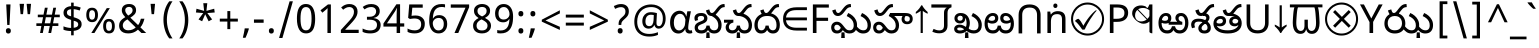 SplineFontDB: 3.2
FontName: telugu25
FullName: telugu25
FamilyName: telugu25
Weight: Book
Copyright: Copyright 2022 The Noto Project Authors (https://github.com/notofonts/bengali)
Version: 2.003
ItalicAngle: 0
UnderlinePosition: -125
UnderlineWidth: 50
Ascent: 800
Descent: 200
InvalidEm: 0
sfntRevision: 0x000200c5
LayerCount: 2
Layer: 0 1 "Back" 1
Layer: 1 1 "Fore" 0
XUID: [1021 242 -508030597 3425637]
StyleMap: 0x0040
FSType: 0
OS2Version: 4
OS2_WeightWidthSlopeOnly: 0
OS2_UseTypoMetrics: 1
CreationTime: 1499331109
ModificationTime: 1737067234
PfmFamily: 81
TTFWeight: 400
TTFWidth: 5
LineGap: 0
VLineGap: 0
Panose: 0 0 0 0 0 0 0 0 0 0
OS2TypoAscent: 917
OS2TypoAOffset: 0
OS2TypoDescent: -408
OS2TypoDOffset: 0
OS2TypoLinegap: 0
OS2WinAscent: 917
OS2WinAOffset: 0
OS2WinDescent: 408
OS2WinDOffset: 0
HheadAscent: 917
HheadAOffset: 0
HheadDescent: -408
HheadDOffset: 0
OS2SubXSize: 650
OS2SubYSize: 600
OS2SubXOff: 0
OS2SubYOff: 75
OS2SupXSize: 650
OS2SupYSize: 600
OS2SupXOff: 0
OS2SupYOff: 350
OS2StrikeYSize: 50
OS2StrikeYPos: 322
OS2CapHeight: 622
OS2XHeight: 536
OS2Vendor: 'GOOG'
OS2CodePages: 00000093.00000000
OS2UnicodeRanges: 80018023.00002042.00000000.00000000
Lookup: 1 0 0 "'aalt' Access All Alternates in Bengali2 lookup 0" { "'aalt' Access All Alternates in Bengali2 lookup 0 subtable"  } ['aalt' ('bng2' <'dflt' > 'latn' <'MOL ' 'ROM ' > ) ]
Lookup: 3 0 0 "'aalt' Access All Alternates in Bengali2 lookup 1" { "'aalt' Access All Alternates in Bengali2 lookup 1 subtable"  } ['aalt' ('bng2' <'dflt' > 'latn' <'MOL ' 'ROM ' > ) ]
Lookup: 4 0 0 "'vatu' Vattu Variants in Bengali2 lookup 2" { "'vatu' Vattu Variants in Bengali2 lookup 2 subtable"  } ['cjct' ('bng2' <'dflt' > ) 'vatu' ('bng2' <'dflt' > ) ]
Lookup: 4 0 0 "'pres' Pre Base Substitutions in Bengali2 lookup 3" { "'pres' Pre Base Substitutions in Bengali2 lookup 3 subtable"  } ['cjct' ('bng2' <'dflt' > ) 'pres' ('bng2' <'dflt' > ) ]
Lookup: 4 0 0 "'cjct' Conjunct Forms in Bengali2 lookup 4" { "'cjct' Conjunct Forms in Bengali2 lookup 4 subtable"  } ['cjct' ('bng2' <'dflt' > ) ]
Lookup: 4 0 0 "'pres' Pre Base Substitutions in Bengali2 lookup 5" { "'pres' Pre Base Substitutions in Bengali2 lookup 5 subtable"  } ['pres' ('bng2' <'dflt' > ) ]
Lookup: 1 0 0 "Single Substitution lookup 6" { "Single Substitution lookup 6 subtable"  } []
Lookup: 1 0 0 "Single Substitution lookup 7" { "Single Substitution lookup 7 subtable"  } []
Lookup: 1 0 0 "Single Substitution lookup 8" { "Single Substitution lookup 8 subtable"  } []
Lookup: 2 0 0 "Multiple Substitution lookup 9" { "Multiple Substitution lookup 9 subtable"  } []
Lookup: 4 0 0 "Ligature Substitution lookup 10" { "Ligature Substitution lookup 10 subtable"  } []
Lookup: 2 0 0 "Multiple Substitution lookup 11" { "Multiple Substitution lookup 11 subtable"  } []
Lookup: 4 0 0 "Ligature Substitution lookup 12" { "Ligature Substitution lookup 12 subtable"  } []
Lookup: 4 0 0 "Ligature Substitution lookup 13" { "Ligature Substitution lookup 13 subtable"  } []
Lookup: 4 0 0 "Ligature Substitution lookup 14" { "Ligature Substitution lookup 14 subtable"  } []
Lookup: 4 0 0 "Ligature Substitution lookup 15" { "Ligature Substitution lookup 15 subtable"  } []
Lookup: 2 0 0 "Multiple Substitution lookup 16" { "Multiple Substitution lookup 16 subtable"  } []
Lookup: 4 0 0 "Ligature Substitution lookup 17" { "Ligature Substitution lookup 17 subtable"  } []
Lookup: 2 0 0 "Multiple Substitution lookup 18" { "Multiple Substitution lookup 18 subtable"  } []
Lookup: 1 0 0 "Single Substitution lookup 19" { "Single Substitution lookup 19 subtable"  } []
Lookup: 1 0 0 "Single Substitution lookup 20" { "Single Substitution lookup 20 subtable"  } []
Lookup: 2 0 0 "Multiple Substitution lookup 21" { "Multiple Substitution lookup 21 subtable"  } []
Lookup: 2 0 0 "Multiple Substitution lookup 22" { "Multiple Substitution lookup 22 subtable"  } []
Lookup: 1 0 0 "'init' Initial Forms in Bengali2 lookup 23" { "'init' Initial Forms in Bengali2 lookup 23 subtable"  } ['init' ('bng2' <'dflt' > ) ]
Lookup: 4 0 0 "'nukt' Nukta Forms in Bengali2 lookup 24" { "'nukt' Nukta Forms in Bengali2 lookup 24 subtable"  } ['nukt' ('bng2' <'dflt' > ) ]
Lookup: 4 0 0 "'akhn' Akhand in Bengali2 lookup 25" { "'akhn' Akhand in Bengali2 lookup 25 subtable"  } ['akhn' ('bng2' <'dflt' > ) ]
Lookup: 4 0 0 "'rphf' Reph Form in Bengali2 lookup 26" { "'rphf' Reph Form in Bengali2 lookup 26 subtable"  } ['rphf' ('bng2' <'dflt' > ) ]
Lookup: 4 0 0 "'blwf' Below Base Forms in Bengali2 lookup 27" { "'blwf' Below Base Forms in Bengali2 lookup 27 subtable"  } ['blwf' ('bng2' <'dflt' > ) ]
Lookup: 4 0 0 "'half' Half Forms in Bengali2 lookup 28" { "'half' Half Forms in Bengali2 lookup 28 subtable"  } ['half' ('bng2' <'dflt' > ) ]
Lookup: 4 0 0 "'pstf' Post Base Forms in Bengali2 lookup 29" { "'pstf' Post Base Forms in Bengali2 lookup 29 subtable"  } ['pstf' ('bng2' <'dflt' > ) ]
Lookup: 6 0 0 "'pres' Pre Base Substitutions in Bengali2 lookup 30" { "'pres' Pre Base Substitutions in Bengali2 lookup 30 contextual 0"  "'pres' Pre Base Substitutions in Bengali2 lookup 30 contextual 1"  "'pres' Pre Base Substitutions in Bengali2 lookup 30 contextual 2"  "'pres' Pre Base Substitutions in Bengali2 lookup 30 contextual 3"  "'pres' Pre Base Substitutions in Bengali2 lookup 30 contextual 4"  "'pres' Pre Base Substitutions in Bengali2 lookup 30 contextual 5"  "'pres' Pre Base Substitutions in Bengali2 lookup 30 contextual 6"  "'pres' Pre Base Substitutions in Bengali2 lookup 30 contextual 7"  "'pres' Pre Base Substitutions in Bengali2 lookup 30 contextual 8"  "'pres' Pre Base Substitutions in Bengali2 lookup 30 contextual 9"  "'pres' Pre Base Substitutions in Bengali2 lookup 30 contextual 10"  } ['pres' ('bng2' <'dflt' > ) ]
Lookup: 1 0 0 "Single Substitution lookup 31" { "Single Substitution lookup 31 subtable"  } []
Lookup: 1 0 0 "Single Substitution lookup 32" { "Single Substitution lookup 32 subtable"  } []
Lookup: 1 0 0 "Single Substitution lookup 33" { "Single Substitution lookup 33 subtable"  } []
Lookup: 1 0 0 "Single Substitution lookup 34" { "Single Substitution lookup 34 subtable"  } []
Lookup: 5 0 0 "'abvs' Above Base Substitutions in Bengali2 lookup 35" { "'abvs' Above Base Substitutions in Bengali2 lookup 35 subtable"  } ['abvs' ('bng2' <'dflt' > ) ]
Lookup: 4 256 0 "'abvs' Above Base Substitutions in Bengali2 lookup 36" { "'abvs' Above Base Substitutions in Bengali2 lookup 36 subtable"  } ['abvs' ('bng2' <'dflt' > ) ]
Lookup: 6 256 0 "'abvs' Above Base Substitutions in Bengali2 lookup 37" { "'abvs' Above Base Substitutions in Bengali2 lookup 37 subtable"  } ['abvs' ('bng2' <'dflt' > ) ]
Lookup: 1 256 0 "Single Substitution lookup 38" { "Single Substitution lookup 38 subtable"  } []
Lookup: 1 256 0 "Single Substitution lookup 39" { "Single Substitution lookup 39 subtable"  } []
Lookup: 1 256 0 "Single Substitution lookup 40" { "Single Substitution lookup 40 subtable"  } []
Lookup: 1 256 0 "Single Substitution lookup 41" { "Single Substitution lookup 41 subtable"  } []
Lookup: 6 256 0 "'abvs' Above Base Substitutions in Bengali2 lookup 42" { "'abvs' Above Base Substitutions in Bengali2 lookup 42 contextual 0"  "'abvs' Above Base Substitutions in Bengali2 lookup 42 contextual 1"  "'abvs' Above Base Substitutions in Bengali2 lookup 42 contextual 2"  "'abvs' Above Base Substitutions in Bengali2 lookup 42 contextual 3"  } ['abvs' ('bng2' <'dflt' > ) ]
Lookup: 1 256 0 "Single Substitution lookup 43" { "Single Substitution lookup 43 subtable"  } []
Lookup: 1 256 0 "Single Substitution lookup 44" { "Single Substitution lookup 44 subtable"  } []
Lookup: 1 256 0 "Single Substitution lookup 45" { "Single Substitution lookup 45 subtable"  } []
Lookup: 1 256 0 "Single Substitution lookup 46" { "Single Substitution lookup 46 subtable"  } []
Lookup: 5 256 0 "'abvs' Above Base Substitutions in Bengali2 lookup 47" { "'abvs' Above Base Substitutions in Bengali2 lookup 47 subtable"  } ['abvs' ('bng2' <'dflt' > ) ]
Lookup: 4 0 0 "'blws' Below Base Substitutions in Bengali2 lookup 48" { "'blws' Below Base Substitutions in Bengali2 lookup 48 subtable"  } ['blws' ('bng2' <'dflt' > ) ]
Lookup: 6 256 0 "'blws' Below Base Substitutions in Bengali2 lookup 49" { "'blws' Below Base Substitutions in Bengali2 lookup 49 contextual 0"  "'blws' Below Base Substitutions in Bengali2 lookup 49 contextual 1"  "'blws' Below Base Substitutions in Bengali2 lookup 49 contextual 2"  "'blws' Below Base Substitutions in Bengali2 lookup 49 contextual 3"  "'blws' Below Base Substitutions in Bengali2 lookup 49 contextual 4"  "'blws' Below Base Substitutions in Bengali2 lookup 49 contextual 5"  "'blws' Below Base Substitutions in Bengali2 lookup 49 contextual 6"  "'blws' Below Base Substitutions in Bengali2 lookup 49 contextual 7"  "'blws' Below Base Substitutions in Bengali2 lookup 49 contextual 8"  "'blws' Below Base Substitutions in Bengali2 lookup 49 contextual 9"  "'blws' Below Base Substitutions in Bengali2 lookup 49 contextual 10"  } ['blws' ('bng2' <'dflt' > ) ]
Lookup: 1 256 0 "Single Substitution lookup 50" { "Single Substitution lookup 50 subtable"  } []
Lookup: 1 256 0 "Single Substitution lookup 51" { "Single Substitution lookup 51 subtable"  } []
Lookup: 1 256 0 "Single Substitution lookup 52" { "Single Substitution lookup 52 subtable"  } []
Lookup: 1 256 0 "Single Substitution lookup 53" { "Single Substitution lookup 53 subtable"  } []
Lookup: 1 256 0 "Single Substitution lookup 54" { "Single Substitution lookup 54 subtable"  } []
Lookup: 4 256 0 "'blws' Below Base Substitutions in Bengali2 lookup 55" { "'blws' Below Base Substitutions in Bengali2 lookup 55 subtable"  } ['blws' ('bng2' <'dflt' > ) ]
Lookup: 6 256 0 "'blws' Below Base Substitutions in Bengali2 lookup 56" { "'blws' Below Base Substitutions in Bengali2 lookup 56 contextual 0"  "'blws' Below Base Substitutions in Bengali2 lookup 56 contextual 1"  } ['blws' ('bng2' <'dflt' > ) ]
Lookup: 1 256 0 "Single Substitution lookup 57" { "Single Substitution lookup 57 subtable"  } []
Lookup: 1 256 0 "Single Substitution lookup 58" { "Single Substitution lookup 58 subtable"  } []
Lookup: 6 0 0 "'psts' Post Base Substitutions in Bengali2 lookup 59" { "'psts' Post Base Substitutions in Bengali2 lookup 59 contextual 0"  "'psts' Post Base Substitutions in Bengali2 lookup 59 contextual 1"  "'psts' Post Base Substitutions in Bengali2 lookup 59 contextual 2"  "'psts' Post Base Substitutions in Bengali2 lookup 59 contextual 3"  "'psts' Post Base Substitutions in Bengali2 lookup 59 contextual 4"  "'psts' Post Base Substitutions in Bengali2 lookup 59 contextual 5"  "'psts' Post Base Substitutions in Bengali2 lookup 59 contextual 6"  } ['psts' ('bng2' <'dflt' > ) ]
Lookup: 1 0 0 "Single Substitution lookup 60" { "Single Substitution lookup 60 subtable"  } []
Lookup: 6 0 0 "'ccmp' Glyph Composition/Decomposition in Bengali2 lookup 61" { "'ccmp' Glyph Composition/Decomposition in Bengali2 lookup 61 contextual 0"  "'ccmp' Glyph Composition/Decomposition in Bengali2 lookup 61 contextual 1"  } ['ccmp' ('bng2' <'dflt' > 'latn' <'MOL ' 'ROM ' > ) ]
Lookup: 1 0 0 "Single Substitution lookup 62" { "Single Substitution lookup 62 subtable"  } []
Lookup: 1 0 0 "Single Substitution lookup 63" { "Single Substitution lookup 63 subtable"  } []
Lookup: 4 0 0 "'ccmp' Glyph Composition/Decomposition in Bengali2 lookup 64" { "'ccmp' Glyph Composition/Decomposition in Bengali2 lookup 64 subtable"  } ['ccmp' ('bng2' <'dflt' > 'latn' <'MOL ' 'ROM ' > ) ]
Lookup: 1 0 0 "'locl' Localized Forms in Latin lookup 65" { "'locl' Localized Forms in Latin lookup 65 subtable"  } ['locl' ('latn' <'MOL ' > ) ]
Lookup: 1 0 0 "'locl' Localized Forms in Latin lookup 66" { "'locl' Localized Forms in Latin lookup 66 subtable"  } ['locl' ('latn' <'ROM ' > ) ]
Lookup: 264 256 0 "'dist' Distance in Bengali2 lookup 0" { "'dist' Distance in Bengali2 lookup 0 subtable"  } ['dist' ('bng2' <'dflt' > ) ]
Lookup: 257 256 0 "Single Positioning lookup 1" { "Single Positioning lookup 1 subtable"  } []
Lookup: 264 256 0 "'dist' Distance in Bengali2 lookup 2" { "'dist' Distance in Bengali2 lookup 2 subtable"  } ['dist' ('bng2' <'dflt' > ) ]
Lookup: 257 256 0 "Single Positioning lookup 3" { "Single Positioning lookup 3 subtable"  } []
Lookup: 260 0 0 "'abvm' Above Base Mark in Bengali2 lookup 4" { "'abvm' Above Base Mark in Bengali2 lookup 4 subtable"  } ['abvm' ('bng2' <'dflt' > ) ]
Lookup: 258 8 0 "'dist' Distance in Bengali2 lookup 5" { "'dist' Distance in Bengali2 lookup 5 per glyph data 0"  "'dist' Distance in Bengali2 lookup 5 kerning class 1"  } ['dist' ('bng2' <'dflt' > ) 'kern' ('DFLT' <'dflt' > 'latn' <'MOL ' 'ROM ' 'dflt' > ) ]
Lookup: 258 0 0 "'dist' Distance in Bengali2 lookup 6" { "'dist' Distance in Bengali2 lookup 6 subtable"  } ['dist' ('bng2' <'dflt' > ) 'kern' ('DFLT' <'dflt' > 'latn' <'MOL ' 'ROM ' 'dflt' > ) ]
Lookup: 260 0 0 "'mark' Mark Positioning in Bengali2 lookup 7" { "'mark' Mark Positioning in Bengali2 lookup 7 subtable"  } ['mark' ('bng2' <'dflt' > 'latn' <'MOL ' 'ROM ' > ) ]
MarkAttachClasses: 2
"MarkClass-1" 857 candrabindubeng uvowelsignbeng uuvowelsignbeng rvocalicvowelsignbeng rrvocalicvowelsignbeng viramabeng lvocalicvowelsignbeng llvocalicvowelsignbeng uni09FE rephbeng vattubeng basubscriptbeng candrabindualtbeng rephcandrabindubeng rephcandrabindualtbeng dummymarkbeng uvowelsignvattubeng uuvowelsignvattubeng rvocalicvowelsignvattubeng viramavattubeng uinterpolatevattubeng uuinterpolatevattubeng rvocalicinterpolatevattubeng viramainterpolatevattubeng uvowelsignlowbeng uuvowelsignlowbeng rvocalicvowelsignlowbeng viramalowbeng uvowelsignlowerbeng uuvowelsignlowerbeng rvocalicvowelsignlowerbeng viramalowerbeng uinterpolatelowerbeng uuinterpolatebeng rvocalicinterpolatelowerbeng viramainterpolatelowerbeng uvowelsignlongbeng uuvowelsignlongbeng uvowelsigntallbeng uuvowelsigntallbeng uni0951 uni0952 uni1CD0 uni1CD2 uni1CD5 uni1CD6 uni1CD8 uni1CED uniA8F1
DEI: 91125
KernClass2: 23+ 20 "'dist' Distance in Bengali2 lookup 5 kerning class 1"
 165 ae b eth e eacute ecaron ecircumflex edieresis edotaccent egrave emacron eogonek o oacute ocircumflex odieresis ograve ohungarumlaut omacron oslash otilde oe p thorn
 98 a aacute abreve acircumflex adieresis agrave amacron aogonek aring atilde h m n nacute uni0146 eng
 95 D Eth Dcaron Dcroat O Oacute Ocircumflex Odieresis Ograve Ohungarumlaut Omacron Oslash Otilde Q
 77 v w wacute wcircumflex wdieresis wgrave y yacute ycircumflex ydieresis ygrave
 73 A Aacute Abreve Acircumflex Adieresis Agrave Amacron Aogonek Aring Atilde
 80 U Uacute Ubreve Ucircumflex Udieresis Ugrave Uhungarumlaut Umacron Uogonek Uring
 39 V W Wacute Wcircumflex Wdieresis Wgrave
 35 C Cacute Ccaron Ccedilla Cdotaccent
 30 L Lacute Lcaron uni013B Lslash
 37 Y Yacute Ycircumflex Ydieresis Ygrave
 26 Z Zacute Zcaron Zdotaccent
 23 r racute rcaron uni0157
 11 K uni0136 X
 16 T Tcaron uni021A
 29 icircumflex idieresis imacron
 16 t tcaron uni021B
 7 P Thorn
 13 dcaron lcaron
 27 guillemotleft guilsinglleft
 29 guillemotright guilsinglright
 27 quotesinglbase quotedblbase
 1 f
 1 x
 209 agrave c cacute ccaron ccedilla cdotaccent d dcaron dcroat e eacute ecaron ecircumflex edieresis edotaccent egrave emacron eogonek o oacute ocircumflex odieresis ograve ohungarumlaut omacron oslash otilde oe q
 142 C Cacute Ccaron Ccedilla Cdotaccent G Gbreve uni0122 Gdotaccent O Oacute Ocircumflex Odieresis Ograve Ohungarumlaut Omacron Oslash Otilde OE Q
 122 m n nacute uni0146 eng p r racute uni0157 u uacute ubreve ucircumflex udieresis ugrave uhungarumlaut umacron uogonek uring
 72 v w wacute wcircumflex wdieresis wgrave x y yacute ycircumflex ydieresis
 73 A Aacute Abreve Acircumflex Adieresis Agrave Amacron Aogonek Aring Atilde
 80 U Uacute Ubreve Ucircumflex Udieresis Ugrave Uhungarumlaut Umacron Uogonek Uring
 69 a aacute abreve acircumflex adieresis amacron aogonek aring atilde ae
 43 b h k uni0137 l lacute lcaron uni013C thorn
 39 V W Wacute Wcircumflex Wdieresis Wgrave
 37 Y Yacute Ycircumflex Ydieresis Ygrave
 26 Z Zacute Zcaron Zdotaccent
 27 g gbreve uni0123 gdotaccent
 25 s sacute scedilla uni0219
 26 z zacute zcaron zdotaccent
 16 T Tcaron uni021A
 27 guillemotleft guilsinglleft
 29 guillemotright guilsinglright
 27 quotesinglbase quotedblbase
 2 AE
 0 {} 0 {} 0 {} 0 {} -20 {} 0 {} 0 {} 0 {} 0 {} 0 {} 0 {} 0 {} 0 {} 0 {} -10 {} 0 {} 0 {} 0 {} 0 {} 0 {} 0 {} 0 {} 0 {} 0 {} 0 {} 0 {} 0 {} 0 {} 0 {} 0 {} 0 {} 0 {} 0 {} 0 {} 0 {} 0 {} 0 {} 0 {} 0 {} 0 {} 0 {} 0 {} 0 {} 0 {} 0 {} -20 {} 0 {} 0 {} 0 {} -10 {} -10 {} -10 {} 0 {} 0 {} 0 {} -30 {} 0 {} 0 {} -40 {} 0 {} 0 {} 0 {} 0 {} 0 {} 0 {} 0 {} 0 {} 0 {} 0 {} 0 {} 0 {} 0 {} 0 {} 0 {} 0 {} 0 {} 0 {} 0 {} -40 {} 0 {} 0 {} 0 {} -20 {} 0 {} 0 {} 0 {} 0 {} 0 {} 0 {} -40 {} -60 {} 0 {} 0 {} 0 {} 0 {} -70 {} 0 {} 0 {} 0 {} 0 {} 0 {} 0 {} 0 {} 0 {} 0 {} -10 {} 0 {} 0 {} 0 {} 0 {} 0 {} 0 {} 0 {} 0 {} 0 {} 0 {} 0 {} 0 {} -20 {} 0 {} 0 {} -20 {} -10 {} -10 {} 0 {} -40 {} 0 {} -20 {} 0 {} 0 {} 0 {} 0 {} -10 {} -10 {} 0 {} 0 {} -30 {} -10 {} -50 {} 0 {} 0 {} 0 {} -20 {} 0 {} 0 {} 0 {} 0 {} 0 {} 0 {} 0 {} 0 {} 0 {} 0 {} 0 {} 0 {} 0 {} -20 {} 0 {} 0 {} 0 {} 0 {} 0 {} -20 {} 0 {} 0 {} 0 {} -10 {} 0 {} 0 {} -20 {} -30 {} 0 {} 0 {} 0 {} 0 {} -20 {} 0 {} 0 {} 0 {} 0 {} 0 {} -50 {} -20 {} -30 {} 0 {} -60 {} 0 {} -50 {} 0 {} 0 {} 0 {} 0 {} -50 {} -40 {} -20 {} 0 {} -80 {} -30 {} -60 {} 0 {} 0 {} 0 {} -10 {} 0 {} 0 {} 0 {} 0 {} 0 {} 0 {} 0 {} 0 {} 0 {} 0 {} 0 {} 0 {} 0 {} -20 {} 0 {} 0 {} 0 {} 0 {} -20 {} 0 {} 0 {} 0 {} 0 {} 0 {} -20 {} 0 {} 0 {} 0 {} 0 {} -10 {} 0 {} 0 {} 0 {} 0 {} 0 {} -160 {} 0 {} 0 {} 0 {} -20 {} 0 {} 0 {} 0 {} 0 {} 0 {} 0 {} 0 {} 0 {} 0 {} 0 {} 0 {} 0 {} 0 {} -20 {} 0 {} 0 {} 0 {} 0 {} -70 {} -20 {} -50 {} -20 {} -70 {} 0 {} -80 {} 0 {} 0 {} 0 {} 0 {} -70 {} -60 {} -40 {} 20 {} -60 {} -30 {} -60 {} 0 {} 0 {} 0 {} 0 {} 0 {} 0 {} 0 {} 0 {} 0 {} 0 {} 0 {} 0 {} 0 {} 0 {} 0 {} 0 {} 0 {} 0 {} 0 {} 0 {} 0 {} 0 {} 0 {} 0 {} 0 {} 0 {} 0 {} 0 {} 0 {} 0 {} 0 {} 0 {} 0 {} 0 {} 0 {} 0 {} 0 {} 0 {} 0 {} 0 {} 0 {} 0 {} 0 {} 0 {} 0 {} 0 {} -50 {} 0 {} 0 {} 0 {} 0 {} 0 {} -10 {} 0 {} 0 {} 0 {} 0 {} -20 {} 0 {} -130 {} -30 {} 0 {} 0 {} 0 {} 0 {} 0 {} 0 {} 0 {} 0 {} 30 {} 0 {} 0 {} 0 {} 0 {} 0 {} 0 {} 0 {} 0 {} 0 {} 0 {} 0 {} 0 {} 0 {} 0 {} 0 {} 0 {} 0 {} 0 {} 0 {} 0 {} -10 {} -30 {} 0 {} 0 {} 0 {} 0 {} -30 {} 0 {} 0 {} 0 {} 0 {} 0 {} 0 {} 0 {} 0 {} 0 {} 0 {} 0 {} 0 {} 0 {} -30 {} -80 {} 0 {} 0 {} 0 {} 0 {} -60 {} 0 {} 0 {} 0 {} 0 {} 0 {} 0 {} -50 {} 0 {} 0 {} 0 {} -20 {} 0 {} 0 {} -60 {} -60 {} 0 {} 0 {} 0 {} 0 {} -70 {} 0 {} 0 {} 0 {} 0 {} 0 {} 0 {} 0 {} 0 {} 0 {} 0 {} 0 {} 0 {} 0 {} 0 {} 0 {} 0 {} 0 {} 0 {} 0 {} 0 {} 0 {} 0 {} -20 {} 0 {} 0 {} -20 {} 0 {} 0 {} 0 {} 0 {} 0 {} 0 {} 0 {} 0 {} 0 {} 0 {} 0 {} 0 {} 0 {} 0 {} 0 {} 0 {} 0 {} 0 {}
ChainSub2: coverage "'ccmp' Glyph Composition/Decomposition in Bengali2 lookup 61 contextual 1" 0 0 0 1
 1 0 2
  Coverage: 3 i j
  FCoverage: 23 uni0326 uni0327 uni0328
  FCoverage: 101 uni0308 gravecomb acutecomb uni030B uni0304 uni0307 uni0302 uni030C uni0306 uni030A tildecomb uni0312
 1
  SeqLookup: 0 "Single Substitution lookup 63"
EndFPST
ChainSub2: coverage "'ccmp' Glyph Composition/Decomposition in Bengali2 lookup 61 contextual 0" 0 0 0 1
 1 0 1
  Coverage: 3 i j
  FCoverage: 101 uni0308 gravecomb acutecomb uni030B uni0304 uni0307 uni0302 uni030C uni0306 uni030A tildecomb uni0312
 1
  SeqLookup: 0 "Single Substitution lookup 62"
EndFPST
ChainSub2: coverage "'psts' Post Base Substitutions in Bengali2 lookup 59 contextual 6" 0 0 0 1
 3 0 0
  Coverage: 19 rephcandrabindubeng
  Coverage: 14 yapostformbeng
  Coverage: 15 iivowelsignbeng
 2
  SeqLookup: 0 "Ligature Substitution lookup 17"
  SeqLookup: 0 "Multiple Substitution lookup 18"
EndFPST
ChainSub2: coverage "'psts' Post Base Substitutions in Bengali2 lookup 59 contextual 5" 0 0 0 1
 3 0 0
  Coverage: 18 candrabindualtbeng
  Coverage: 14 yapostformbeng
  Coverage: 15 iivowelsignbeng
 2
  SeqLookup: 0 "Ligature Substitution lookup 15"
  SeqLookup: 0 "Multiple Substitution lookup 16"
EndFPST
ChainSub2: coverage "'psts' Post Base Substitutions in Bengali2 lookup 59 contextual 4" 0 0 0 1
 3 0 0
  Coverage: 8 rephbeng
  Coverage: 14 yapostformbeng
  Coverage: 25 iivowelsigncandrabindbeng
 2
  SeqLookup: 0 "Ligature Substitution lookup 10"
  SeqLookup: 0 "Multiple Substitution lookup 18"
EndFPST
ChainSub2: coverage "'psts' Post Base Substitutions in Bengali2 lookup 59 contextual 3" 0 0 0 1
 3 0 0
  Coverage: 8 rephbeng
  Coverage: 14 yapostformbeng
  Coverage: 15 iivowelsignbeng
 2
  SeqLookup: 0 "Ligature Substitution lookup 12"
  SeqLookup: 0 "Multiple Substitution lookup 11"
EndFPST
ChainSub2: coverage "'psts' Post Base Substitutions in Bengali2 lookup 59 contextual 2" 0 0 0 1
 3 0 0
  Coverage: 15 candrabindubeng
  Coverage: 14 yapostformbeng
  Coverage: 15 iivowelsignbeng
 2
  SeqLookup: 0 "Ligature Substitution lookup 13"
  SeqLookup: 0 "Multiple Substitution lookup 16"
EndFPST
ChainSub2: coverage "'psts' Post Base Substitutions in Bengali2 lookup 59 contextual 1" 0 0 0 1
 4 0 0
  Coverage: 6 rabeng
  Coverage: 7 uni200D
  Coverage: 10 viramabeng
  Coverage: 6 yabeng
 1
  SeqLookup: 1 "Ligature Substitution lookup 14"
EndFPST
ChainSub2: coverage "'psts' Post Base Substitutions in Bengali2 lookup 59 contextual 0" 0 0 0 1
 1 1 0
  Coverage: 92 iivowelsignbeng iivowelsigncandrabindbeng rephiivowelsignbeng iivowelsigncandrabindurephbeng
  BCoverage: 65 tthabeng ttharabeng tthababeng nnatthabeng natthabeng ssatthabeng
 1
  SeqLookup: 0 "Single Substitution lookup 60"
EndFPST
ChainSub2: coverage "'blws' Below Base Substitutions in Bengali2 lookup 56 contextual 1" 0 0 0 1
 1 1 0
  Coverage: 30 uvowelsignbeng uuvowelsignbeng
  BCoverage: 136 cabeng ttabeng ddhabeng tabeng bhabeng habeng cacabeng nnattabeng nnaddhabeng nattabeng pattabeng lattabeng shacabeng sattabeng hanabeng
 1
  SeqLookup: 0 "Single Substitution lookup 58"
EndFPST
ChainSub2: coverage "'blws' Below Base Substitutions in Bengali2 lookup 56 contextual 0" 0 0 0 1
 1 1 0
  Coverage: 30 uvowelsignbeng uuvowelsignbeng
  BCoverage: 76 ngabeng chabeng ddabeng cachabeng ddaddabeng nnaddabeng naddabeng shachabeng
 1
  SeqLookup: 0 "Single Substitution lookup 57"
EndFPST
ChainSub2: coverage "'blws' Below Base Substitutions in Bengali2 lookup 49 contextual 10" 0 0 0 1
 1 0 1
  Coverage: 376 kharabeng gharabeng carabeng charabeng jarabeng jharabeng ttarabeng ttharabeng ddarabeng ddharabeng tharabeng dharabeng pharabeng barabeng marabeng yarabeng rarabeng larabeng ssarabeng harabeng ra1rabeng warabeng yyarabeng tababeng ttattabeng tanabeng tamabeng talabeng dadhabeng dabhabeng natabeng patabeng bhalabeng matabeng mabhabeng latabeng shatabeng satabeng sattarabeng
  FCoverage: 67 rrvocalicvowelsignbeng lvocalicvowelsignbeng llvocalicvowelsignbeng
 1
  SeqLookup: 0 "Single Substitution lookup 20"
EndFPST
ChainSub2: coverage "'blws' Below Base Substitutions in Bengali2 lookup 49 contextual 9" 0 0 0 1
 1 0 1
  Coverage: 96 cacharabeng jajhabeng nyajhabeng phattabeng mabarabeng ssakarabeng sakarabeng hannabeng halabeng
  FCoverage: 67 rrvocalicvowelsignbeng lvocalicvowelsignbeng llvocalicvowelsignbeng
 1
  SeqLookup: 0 "Multiple Substitution lookup 21"
EndFPST
ChainSub2: coverage "'blws' Below Base Substitutions in Bengali2 lookup 49 contextual 8" 0 0 0 1
 1 0 1
  Coverage: 396 janyarabeng khababeng ghababeng ngababeng cababeng chababeng jhababeng nyababeng ttababeng tthababeng ddababeng ddhababeng phababeng bhababeng yababeng ssababeng ra1babeng wababeng rrababeng rhababeng yyababeng kassababeng janyababeng kattarabeng katababeng katarabeng cachababeng tatababeng dadhababeng natharabeng naddarabeng natababeng laddarabeng ssattarabeng satababeng tatawabeng satawabeng
  FCoverage: 67 rrvocalicvowelsignbeng lvocalicvowelsignbeng llvocalicvowelsignbeng
 1
  SeqLookup: 0 "Multiple Substitution lookup 21"
EndFPST
ChainSub2: coverage "'blws' Below Base Substitutions in Bengali2 lookup 49 contextual 7" 0 0 0 1
 1 0 1
  Coverage: 396 janyarabeng khababeng ghababeng ngababeng cababeng chababeng jhababeng nyababeng ttababeng tthababeng ddababeng ddhababeng phababeng bhababeng yababeng ssababeng ra1babeng wababeng rrababeng rhababeng yyababeng kassababeng janyababeng kattarabeng katababeng katarabeng cachababeng tatababeng dadhababeng natharabeng naddarabeng natababeng laddarabeng ssattarabeng satababeng tatawabeng satawabeng
  FCoverage: 63 uvowelsignbeng uuvowelsignbeng rvocalicvowelsignbeng viramabeng
 1
  SeqLookup: 0 "Multiple Substitution lookup 22"
EndFPST
ChainSub2: coverage "'blws' Below Base Substitutions in Bengali2 lookup 49 contextual 6" 0 0 0 1
 1 0 1
  Coverage: 29 ngarabeng rrarabeng rharabeng
  FCoverage: 67 rrvocalicvowelsignbeng lvocalicvowelsignbeng llvocalicvowelsignbeng
 1
  SeqLookup: 0 "Single Substitution lookup 20"
EndFPST
ChainSub2: coverage "'blws' Below Base Substitutions in Bengali2 lookup 49 contextual 5" 0 0 0 1
 1 0 1
  Coverage: 29 ngarabeng rrarabeng rharabeng
  FCoverage: 63 uvowelsignbeng uuvowelsignbeng rvocalicvowelsignbeng viramabeng
 1
  SeqLookup: 0 "Single Substitution lookup 20"
EndFPST
ChainSub2: coverage "'blws' Below Base Substitutions in Bengali2 lookup 49 contextual 4" 0 0 0 1
 1 1 0
  Coverage: 63 uvowelsignbeng uuvowelsignbeng rvocalicvowelsignbeng viramabeng
  BCoverage: 24 kassannabeng dabharabeng
 1
  SeqLookup: 0 "Single Substitution lookup 54"
EndFPST
ChainSub2: coverage "'blws' Below Base Substitutions in Bengali2 lookup 49 contextual 3" 0 0 0 1
 1 1 0
  Coverage: 63 uvowelsignbeng uuvowelsignbeng rvocalicvowelsignbeng viramabeng
  BCoverage: 71 mababeng sababeng galabeng panabeng palabeng malabeng mawabeng sawabeng
 1
  SeqLookup: 0 "Single Substitution lookup 53"
EndFPST
ChainSub2: coverage "'blws' Below Base Substitutions in Bengali2 lookup 49 contextual 2" 0 0 0 1
 1 1 0
  Coverage: 63 uvowelsignbeng uuvowelsignbeng rvocalicvowelsignbeng viramabeng
  BCoverage: 275 carabeng charabeng ttarabeng ttharabeng ddarabeng ddharabeng rarabeng harabeng warabeng yyarabeng kassarabeng pababeng ngakarabeng canabeng cacharabeng nyajhabeng nnattarabeng nnaddarabeng dadababeng nattarabeng mabarabeng lattarabeng sakhabeng sattarabeng hannabeng halabeng
 1
  SeqLookup: 0 "Single Substitution lookup 52"
EndFPST
ChainSub2: coverage "'blws' Below Base Substitutions in Bengali2 lookup 49 contextual 1" 0 0 0 1
 1 1 0
  Coverage: 63 uvowelsignbeng uuvowelsignbeng rvocalicvowelsignbeng viramabeng
  BCoverage: 504 kharabeng gharabeng jarabeng jharabeng tharabeng dharabeng pharabeng barabeng marabeng yarabeng larabeng ssarabeng ra1rabeng jababeng tababeng thababeng dababeng kassamabeng ngakhabeng ngamabeng canyabeng jajhabeng jajababeng ttattabeng ttamabeng ddamabeng tanabeng tamabeng talabeng danabeng dadhabeng dabhabeng dhamabeng natabeng natarabeng nadababeng nadharabeng patabeng phattabeng babhabeng bhalabeng matabeng mabhabeng latabeng shatabeng ssakarabeng sakarabeng satabeng satarabeng tawabeng dawabeng
 1
  SeqLookup: 0 "Single Substitution lookup 51"
EndFPST
ChainSub2: coverage "'blws' Below Base Substitutions in Bengali2 lookup 49 contextual 0" 0 0 0 1
 1 1 0
  Coverage: 63 uvowelsignbeng uuvowelsignbeng rvocalicvowelsignbeng viramabeng
  BCoverage: 586 garabeng ngarasquishbeng nnarabeng darabeng narabeng parabeng sharabeng sarabeng rrarasquishbeng rharasquishbeng kababeng gababeng nnababeng lababeng shababeng kakabeng kanabeng kamabeng kalabeng gagabeng gadhabeng ganabeng gamabeng ghanabeng ghalabeng nyachabeng nnannabeng nnamabeng damabeng dhanabeng nathabeng nanabeng namabeng nadarabeng papabeng pamabeng phalabeng badhabeng balabeng badarabeng maphabeng maparabeng mabharabeng lakabeng lagabeng ladhabeng lapabeng lamabeng lalabeng shamabeng ssakabeng ssaphabeng sakabeng sathabeng saphabeng salabeng saparabeng kawabeng gawabeng
 1
  SeqLookup: 0 "Single Substitution lookup 50"
EndFPST
ContextSub2: coverage "'abvs' Above Base Substitutions in Bengali2 lookup 47 subtable" 0 0 0 1
 3 0 0
  Coverage: 78 ivowelsignbeng ivowelsign1beng ivowelsign2beng ivowelsign3beng ivowelsign4beng
  Coverage: 1595 kabeng ngabeng cabeng chabeng jabeng nyabeng ddabeng ddhabeng nnabeng tabeng thabeng dabeng dhabeng nabeng phabeng babeng bhabeng mabeng yabeng rabeng habeng rrabeng rhabeng yyabeng ra1beng wabeng kassabeng janyabeng karabeng ngarabeng carabeng charabeng ddarabeng ddharabeng nnarabeng tarabeng tharabeng darabeng pharabeng barabeng bharabeng marabeng sarabeng harabeng rrarabeng rharabeng kassarabeng janyarabeng kababeng ngababeng cababeng chababeng nyababeng ddababeng ddhababeng nnababeng tababeng thababeng dababeng nababeng phababeng bhababeng mababeng yababeng sababeng hababeng wababeng rrababeng rhababeng yyababeng kassababeng janyababeng kakabeng katabeng katababeng katarabeng kanabeng kalabeng kassannabeng gadhabeng ganabeng galabeng ghanabeng ghalabeng ngakabeng ngakarabeng ngagabeng cacabeng cachabeng canyabeng canabeng cachababeng cacharabeng nyacabeng nyachabeng nyajabeng ddaddabeng nnaddabeng nnaddhabeng nnannabeng nnanabeng nnaddarabeng tatabeng tanabeng talabeng tatababeng dadabeng dadababeng danabeng dadhabeng dadhababeng dabhabeng dabharabeng dhanabeng natabeng nathabeng natharabeng naddabeng naddarabeng nadabeng nadhabeng nanabeng natababeng natarabeng nadarabeng nadababeng nadharabeng phalabeng badhabeng babhabeng balabeng bhalabeng matabeng manabeng mabhabeng malabeng mabarabeng mabharabeng laddabeng latabeng laphabeng laddarabeng shacabeng shachabeng ssakabeng ssannabeng ssaphabeng sakabeng sakarabeng satabeng satababeng sathabeng sanabeng satarabeng hannabeng hanabeng hamabeng halabeng kawabeng tawabeng dawabeng mawabeng sawabeng tatawabeng satawabeng
  Coverage: 18 candrabindualtbeng
 2
  SeqLookup: 0 "Single Substitution lookup 19"
  SeqLookup: 2 "Single Substitution lookup 19"
EndFPST
ChainSub2: coverage "'abvs' Above Base Substitutions in Bengali2 lookup 42 contextual 3" 0 0 0 1
 1 0 1
  Coverage: 14 ivowelsignbeng
  FCoverage: 528 aabeng kahalfbeng khahalfbeng gahalfbeng ghahalfbeng ngahalfbeng cahalfbeng chahalfbeng jahalfbeng jhahalfbeng nyahalfbeng ttahalfbeng tthahalfbeng ddahalfbeng ddhahalfbeng nnahalfbeng tahalfbeng dahalfbeng pahalfbeng phahalfbeng bahalfbeng bhahalfbeng mahalfbeng yahalfbeng lahalfbeng shahalfbeng ssahalfbeng sahalfbeng hahalfbeng ra1halfbeng wahalfbeng kassahalfbeng janyahalfbeng ddanuktahalfbeng ddhanuktahalfbeng yanuktahalfbeng ngaghabeng ngakassabeng jajababeng ddagabeng ddaddabeng rragabeng pasabeng sapabeng saparabeng
 1
  SeqLookup: 0 "Single Substitution lookup 46"
EndFPST
ChainSub2: coverage "'abvs' Above Base Substitutions in Bengali2 lookup 42 contextual 2" 0 0 0 1
 1 0 1
  Coverage: 14 ivowelsignbeng
  FCoverage: 198 nahalfbeng dhababeng bababeng rababeng kassamabeng ngakhabeng jajabeng jajhabeng dagabeng daghabeng pamabeng mapabeng masabeng maparabeng laphabeng shachabeng shamabeng ssapabeng sakhabeng saphabeng
 1
  SeqLookup: 0 "Single Substitution lookup 45"
EndFPST
ChainSub2: coverage "'abvs' Above Base Substitutions in Bengali2 lookup 42 contextual 1" 0 0 0 1
 1 0 1
  Coverage: 14 ivowelsignbeng
  FCoverage: 344 abeng uubeng janyabeng janyarabeng hababeng janyababeng kamabeng kasabeng gadabeng gamabeng ngamabeng cachabeng canyabeng cachababeng cacharabeng ddamabeng nnaddhabeng nnamabeng tamabeng dadabeng dadababeng nadabeng nasabeng nadarabeng nadababeng madabeng maphabeng mamabeng laddabeng ladabeng lamabeng laddarabeng shacabeng ssaphabeng samabeng
 1
  SeqLookup: 0 "Single Substitution lookup 44"
EndFPST
ChainSub2: coverage "'abvs' Above Base Substitutions in Bengali2 lookup 42 contextual 0" 0 0 0 1
 1 0 1
  Coverage: 14 ivowelsignbeng
  FCoverage: 901 iibeng ubeng ebeng obeng jabeng jhabeng nyabeng phabeng labeng januktabeng jhanuktabeng nyanuktabeng phanuktabeng lanuktabeng kassabeng karabeng jarabeng jharabeng nyarabeng ttharabeng parabeng pharabeng larabeng sarabeng yyarabeng kassarabeng jababeng jhababeng nyababeng phababeng lababeng sababeng kassababeng kattabeng kattarabeng katabeng katababeng katarabeng kassannabeng ngagabeng cacabeng nyajabeng nyajhabeng ttamabeng nnatthabeng nnaddabeng nnaddarabeng tatabeng tathabeng tatababeng damabeng dhamabeng natabeng natthabeng naddabeng naddarabeng namabeng natababeng natarabeng nadharabeng bajabeng badabeng badarabeng matabeng mabhabeng mabarabeng mabharabeng lakabeng lagabeng lattabeng latabeng ladhabeng lapabeng lalabeng lattarabeng ssatthabeng ssannabeng ssamabeng ssakarabeng sakabeng sakarabeng satabeng satababeng sathabeng sanabeng satarabeng hamabeng sawabeng tatawabeng satawabeng
 1
  SeqLookup: 0 "Single Substitution lookup 43"
EndFPST
ChainSub2: class "'abvs' Above Base Substitutions in Bengali2 lookup 37 subtable" 3 6 1 5
  Class: 92 iivowelsignbeng iivowelsigncandrabindbeng rephiivowelsignbeng iivowelsigncandrabindurephbeng
  Class: 35 candrabindubeng rephcandrabindubeng
  BClass: 2012 kabeng khabeng gabeng ghabeng ngabeng cabeng chabeng jabeng jhabeng nyabeng tthabeng ddabeng ddhabeng nnabeng tabeng thabeng dabeng dhabeng nabeng pabeng phabeng babeng bhabeng mabeng yabeng rabeng labeng shabeng ssabeng sabeng habeng rrabeng rhabeng yyabeng ra1beng wabeng kassabeng janyabeng karabeng kharabeng garabeng ngarabeng carabeng charabeng ttharabeng ddarabeng ddharabeng nnarabeng tarabeng tharabeng darabeng parabeng pharabeng barabeng bharabeng marabeng yarabeng rarabeng larabeng sharabeng sarabeng harabeng warabeng rrarabeng rharabeng yyarabeng kassarabeng janyarabeng kababeng khababeng gababeng ghababeng ngababeng cababeng chababeng jhababeng nyababeng tthababeng ddababeng ddhababeng nnababeng tababeng thababeng dababeng nababeng pababeng phababeng bhababeng mababeng yababeng lababeng shababeng ssababeng sababeng hababeng wababeng rrababeng rhababeng yyababeng kassababeng janyababeng kakabeng katabeng katababeng katarabeng kanabeng kalabeng kassannabeng gagabeng gadhabeng ganabeng galabeng ghanabeng ghalabeng ngakabeng ngakarabeng ngagabeng cacabeng cachabeng canyabeng canabeng cachababeng cacharabeng nyacabeng nyachabeng nyajabeng ddaddabeng nnatthabeng nnaddabeng nnaddhabeng nnannabeng nnanabeng nnamabeng nnaddarabeng tatabeng tathabeng tanabeng talabeng tatababeng dadabeng dadababeng danabeng dadhabeng dadhababeng dabhabeng dabharabeng dhanabeng natabeng nathabeng natharabeng natthabeng naddabeng naddarabeng nadabeng nadhabeng nanabeng natababeng natarabeng nadarabeng nadababeng nadharabeng papabeng panabeng patabeng pamabeng palabeng pasabeng phalabeng badhabeng babhabeng balabeng bhalabeng matabeng manabeng mabhabeng malabeng mabarabeng mabharabeng laddabeng latabeng laphabeng laddarabeng shacabeng shachabeng shatabeng shanabeng shalabeng ssakabeng ssatthabeng ssannabeng ssaphabeng sakabeng sakarabeng satabeng satababeng sathabeng sanabeng satarabeng hannabeng hanabeng hamabeng halabeng kawabeng gawabeng tawabeng dawabeng mawabeng sawabeng tatawabeng satawabeng
  BClass: 208 ttabeng ttanuktabeng ttarabeng ttababeng kattabeng kattarabeng ttattabeng nnattabeng nnattarabeng nattabeng nattarabeng pattabeng phattabeng lattabeng lattarabeng ssattabeng ssattarabeng sattabeng sattarabeng
  BClass: 56 ibeng iibeng ubeng uubeng aibeng aubeng aulengthmarkbeng
  BClass: 120 uvowelsignbeng uuvowelsignbeng rvocalicvowelsignbeng rrvocalicvowelsignbeng lvocalicvowelsignbeng llvocalicvowelsignbeng
  BClass: 14 ivowelsignbeng
 1 1 0
  ClsList: 1
  BClsList: 2
  FClsList:
 1
  SeqLookup: 0 "Single Substitution lookup 38"
 1 2 0
  ClsList: 2
  BClsList: 4 2
  FClsList:
 1
  SeqLookup: 0 "Single Substitution lookup 38"
 1 1 0
  ClsList: 2
  BClsList: 3
  FClsList:
 1
  SeqLookup: 0 "Single Substitution lookup 39"
 1 1 0
  ClsList: 2
  BClsList: 2
  FClsList:
 1
  SeqLookup: 0 "Single Substitution lookup 40"
 1 2 0
  ClsList: 2
  BClsList: 1 5
  FClsList:
 1
  SeqLookup: 0 "Single Substitution lookup 41"
  ClassNames: "0" "1" "2"
  BClassNames: "0" "1" "2" "3" "4" "5"
  FClassNames: "0"
EndFPST
ContextSub2: glyph "'abvs' Above Base Substitutions in Bengali2 lookup 35 subtable" 0 0 0 2
 String: 31 aavowelsignbeng candrabindubeng
 BString: 0 
 FString: 0 
 2
  SeqLookup: 0 "Single Substitution lookup 6"
  SeqLookup: 1 "Single Substitution lookup 6"
 String: 30 yapostformbeng candrabindubeng
 BString: 0 
 FString: 0 
 2
  SeqLookup: 0 "Single Substitution lookup 7"
  SeqLookup: 1 "Single Substitution lookup 7"
EndFPST
ChainSub2: coverage "'pres' Pre Base Substitutions in Bengali2 lookup 30 contextual 10" 0 0 0 1
 1 1 1
  Coverage: 18 crossbeng wavebeng
  BCoverage: 106 kabeng khabeng pabeng phabeng kharabeng parabeng pharabeng kababeng khababeng pababeng phababeng phalabeng
  FCoverage: 21 aulengthmarkshortbeng
 1
  SeqLookup: 0 "Single Substitution lookup 34"
EndFPST
ChainSub2: coverage "'pres' Pre Base Substitutions in Bengali2 lookup 30 contextual 9" 0 0 0 1
 1 0 2
  Coverage: 14 ivowelsignbeng
  FCoverage: 7660 .notdef NULL CR space uni0980 candrabindubeng anusvarabeng visargabeng abeng aabeng ibeng iibeng ubeng uubeng rvocalicbeng lvocalicbeng ebeng aibeng obeng aubeng kabeng khabeng gabeng ghabeng ngabeng cabeng chabeng jabeng jhabeng nyabeng ttabeng tthabeng ddabeng ddhabeng nnabeng tabeng thabeng dabeng dhabeng nabeng pabeng phabeng babeng bhabeng mabeng yabeng rabeng labeng shabeng ssabeng sabeng habeng nuktabeng avagrahabeng aavowelsignbeng ivowelsignbeng uvowelsignbeng uuvowelsignbeng rvocalicvowelsignbeng rrvocalicvowelsignbeng evowelsignbeng aivowelsignbeng ovowelsignbeng auvowelsignbeng viramabeng khandatabeng aulengthmarkbeng rrabeng rhabeng yyabeng rrvocalicbeng llvocalicbeng lvocalicvowelsignbeng llvocalicvowelsignbeng zerobeng onebeng twobeng threebeng fourbeng fivebeng sixbeng sevenbeng eightbeng ninebeng ra1beng wabeng rupeemarkbeng rupeesignbeng uni09F4 uni09F5 uni09F6 uni09F7 uni09F8 uni09F9 issharbeng uni09FB uni09FC uni09FD uni09FE kanuktabeng khanuktabeng ganuktabeng ghanuktabeng nganuktabeng canuktabeng chanuktabeng januktabeng jhanuktabeng nyanuktabeng ttanuktabeng tthanuktabeng nnanuktabeng tanuktabeng thanuktabeng danuktabeng dhanuktabeng nanuktabeng panuktabeng phanuktabeng bhanuktabeng manuktabeng lanuktabeng shanuktabeng ssanuktabeng sanuktabeng hanuktabeng ra1nuktabeng wanuktabeng kassabeng janyabeng rephbeng vattubeng basubscriptbeng kahalfbeng khahalfbeng gahalfbeng ghahalfbeng ngahalfbeng cahalfbeng chahalfbeng jahalfbeng jhahalfbeng nyahalfbeng ttahalfbeng tthahalfbeng ddahalfbeng ddhahalfbeng nnahalfbeng tahalfbeng dahalfbeng nahalfbeng pahalfbeng phahalfbeng bahalfbeng bhahalfbeng mahalfbeng yahalfbeng lahalfbeng shahalfbeng ssahalfbeng sahalfbeng hahalfbeng ra1halfbeng wahalfbeng kassahalfbeng janyahalfbeng ddanuktahalfbeng ddhanuktahalfbeng yanuktahalfbeng yapostformbeng karabeng kharabeng garabeng gharabeng ngarabeng ngarasquishbeng carabeng charabeng jarabeng jharabeng nyarabeng ttarabeng ttharabeng ddarabeng ddharabeng nnarabeng tarabeng tharabeng darabeng dharabeng narabeng parabeng pharabeng barabeng bharabeng marabeng yarabeng rarabeng larabeng sharabeng ssarabeng sarabeng harabeng ra1rabeng warabeng rrarabeng rrarasquishbeng rharabeng rharasquishbeng yyarabeng kassarabeng janyarabeng kababeng khababeng gababeng ghababeng ngababeng cababeng chababeng jababeng jhababeng nyababeng ttababeng tthababeng ddababeng ddhababeng nnababeng tababeng thababeng dababeng dhababeng nababeng pababeng phababeng bababeng bhababeng mababeng yababeng rababeng lababeng shababeng ssababeng sababeng hababeng ra1babeng wababeng rrababeng rhababeng yyababeng kassababeng janyababeng kakabeng kattabeng kattarabeng katabeng katababeng katarabeng kanabeng kamabeng kalabeng kasabeng kassannabeng kassamabeng gagabeng gadabeng gadhabeng ganabeng gamabeng galabeng ghanabeng ghalabeng ngakabeng ngakarabeng ngakhabeng ngagabeng ngaghabeng ngamabeng ngakassabeng cacabeng cachabeng canyabeng canabeng cachababeng cacharabeng jajabeng jajhabeng jajababeng nyacabeng nyachabeng nyajabeng nyajhabeng ttattabeng ttamabeng ddagabeng ddaddabeng ddamabeng rragabeng nnattabeng nnatthabeng nnaddabeng nnaddhabeng nnannabeng nnanabeng nnamabeng nnattarabeng nnaddarabeng tatabeng tathabeng tanabeng tamabeng talabeng tatababeng dagabeng daghabeng dadabeng dadababeng danabeng dadhabeng dadhababeng dabhabeng dabharabeng damabeng dhanabeng dhamabeng natabeng nathabeng natharabeng natthabeng naddabeng naddarabeng nadabeng nadhabeng nanabeng namabeng nasabeng natababeng natarabeng nattabeng nattarabeng nadarabeng nadababeng nadharabeng pattabeng papabeng panabeng patabeng pamabeng palabeng pasabeng phattabeng phalabeng bajabeng badabeng badhabeng babhabeng balabeng badarabeng bhalabeng matabeng madabeng manabeng mapabeng maphabeng mabhabeng mamabeng malabeng masabeng maparabeng mabarabeng mabharabeng lakabeng lagabeng lattabeng laddabeng latabeng ladabeng ladhabeng lapabeng laphabeng lamabeng lalabeng lattarabeng laddarabeng shacabeng shachabeng shatabeng shanabeng shamabeng shalabeng ssakabeng ssattabeng ssatthabeng ssannabeng ssapabeng ssaphabeng ssamabeng ssakarabeng ssattarabeng sakabeng sakarabeng sakhabeng sattabeng satabeng satababeng sathabeng sanabeng sapabeng saphabeng samabeng salabeng sattarabeng satarabeng saparabeng hannabeng hanabeng hamabeng halabeng evowelsigninibeng aivowelsigninibeng gubeng lagubeng rubeng ru1beng shubeng hubeng rrubeng rruubeng rrrvocalicbeng rraviramabeng rhubeng rhuubeng rhrvocalicbeng rhaviramabeng garubeng tarubeng tharubeng darubeng dharubeng natubeng barubeng bharubeng sharubeng satubeng sarubeng salubeng ruubeng ruu1beng garuubeng tharuubeng daruubeng dharuubeng bharuubeng sharuubeng saruubeng hrvocalicbeng candrabindualtbeng rephcandrabindubeng rephcandrabindualtbeng ivowelsignshortbeng ivowelsign1beng ivowelsign2beng ivowelsign3beng ivowelsign4beng ivowelsigncandrabindbeng ivowelsigncandrabind1beng ivowelsigncandrabind2beng ivowelsigncandrabind3beng ivowelsigncandrabind4beng iivowelsigncandrabindbeng rephiivowelsignbeng iivowelsigncandrabindurephbeng iivowelsignaltbeng iivowelsigncandrabindualtbeng rephiivowelsignaltbeng iivowelcandrabindurephaltbeng iivowelsignshortbeng iivowelsigncandrabindushortbeng rephiivowelsignshortbeng iivowelcandrabindurephshortbeng yarephiivowelsignbeng yaiivowelcandrabindurephbeng candrabinduaumarkbeng rephcandrabinduaumarkbeng ttiibeng ssattiibeng sattiibeng sattariibeng ttibeng tthibeng ttaribeng ssattibeng dummymarkbeng uvowelsignvattubeng uuvowelsignvattubeng rvocalicvowelsignvattubeng viramavattubeng uinterpolatevattubeng uuinterpolatevattubeng rvocalicinterpolatevattubeng viramainterpolatevattubeng uvowelsignlowbeng uuvowelsignlowbeng rvocalicvowelsignlowbeng viramalowbeng uvowelsignlowerbeng uuvowelsignlowerbeng rvocalicvowelsignlowerbeng viramalowerbeng uinterpolatelowerbeng uuinterpolatebeng rvocalicinterpolatelowerbeng viramainterpolatelowerbeng kharasquishbeng gharasquishbeng carasquishbeng charasquishbeng jarasquishbeng jharasquishbeng ttarasquishbeng ttharasquishbeng ddarasquishbeng ddharasquishbeng tharasquishbeng dharasquishbeng pharasquishbeng barasquishbeng marasquishbeng yarasquishbeng rarasquishbeng larasquishbeng ssarasquishbeng harasquishbeng ra1rasquishbeng warasquishbeng yyarasquishbeng ttattasquishbeng tanasquishbeng tabasquishbeng tamasquishbeng talasquishbeng natasquishbeng patasquishbeng dadhasquishbeng dabhasquishbeng bhalasquishbeng matasquishbeng mabhasquishbeng latasquishbeng shatasquishbeng sattarasquishbeng satasquishbeng uvowelsignlongbeng uuvowelsignlongbeng uvowelsigntallbeng uuvowelsigntallbeng exclam.beng quotedbl.beng numbersign.beng percent.beng quotesingle.beng parenleft.beng parenright.beng asterisk.beng plus.beng comma.beng hyphen.beng period.beng slash.beng zero.beng one.beng two.beng three.beng four.beng five.beng six.beng seven.beng eight.beng nine.beng colon.beng semicolon.beng less.beng equal.beng greater.beng question.beng bracketleft.beng backslash.beng bracketright.beng asciicircum.beng underscore.beng braceleft.beng bar.beng braceright.beng asciitilde.beng uni00A0.beng uni00AD.beng endash.beng emdash.beng quoteleft.beng quoteright.beng quotedblleft.beng quotedblright.beng ellipsis.beng multiply.beng divide.beng minus.beng uni20B9.beng uni0951 uni0952 dandadeva dbldandadeva uni02BC uni1CD0 uni1CD2 uni1CD5 uni1CD6 uni1CD8 uni1CE1 uni1CEA uni1CED uni1CF2 uni1CF5 uni1CF6 uni1CF7 uniA8F1 uni200B uni200C uni200D uni2010 uni25CC ivowelcrossbeng ivowelwavebeng iivowelcrossbeng iivowelwavebeng auvowelcrossbeng auvowelwavebeng aulengthmarkshortbeng kawabeng gawabeng tawabeng dawabeng mawabeng sawabeng tatawabeng satawabeng
  FCoverage: 18 crossbeng wavebeng
 1
  SeqLookup: 0 "Single Substitution lookup 31"
EndFPST
ChainSub2: coverage "'pres' Pre Base Substitutions in Bengali2 lookup 30 contextual 8" 0 0 0 1
 1 1 0
  Coverage: 16 aulengthmarkbeng
  BCoverage: 49 crossbeng wavebeng ivowelcrossbeng ivowelwavebeng
 1
  SeqLookup: 0 "Single Substitution lookup 31"
EndFPST
ChainSub2: coverage "'pres' Pre Base Substitutions in Bengali2 lookup 30 contextual 7" 0 0 0 1
 1 1 0
  Coverage: 15 iivowelsignbeng
  BCoverage: 49 crossbeng wavebeng ivowelcrossbeng ivowelwavebeng
 1
  SeqLookup: 0 "Single Substitution lookup 31"
EndFPST
ChainSub2: coverage "'pres' Pre Base Substitutions in Bengali2 lookup 30 contextual 6" 0 0 0 1
 1 1 0
  Coverage: 18 crossbeng wavebeng
  BCoverage: 10 phattabeng
 1
  SeqLookup: 0 "Single Substitution lookup 33"
EndFPST
ChainSub2: coverage "'pres' Pre Base Substitutions in Bengali2 lookup 30 contextual 5" 0 0 0 1
 1 0 1
  Coverage: 18 crossbeng wavebeng
  FCoverage: 15 iivowelsignbeng
 1
  SeqLookup: 0 "Single Substitution lookup 32"
EndFPST
ChainSub2: coverage "'pres' Pre Base Substitutions in Bengali2 lookup 30 contextual 4" 0 0 0 1
 1 2 0
  Coverage: 18 crossbeng wavebeng
  BCoverage: 7614 .notdef NULL CR space uni0980 candrabindubeng anusvarabeng visargabeng abeng aabeng ibeng iibeng ubeng uubeng rvocalicbeng lvocalicbeng ebeng aibeng obeng aubeng kabeng khabeng gabeng ghabeng ngabeng cabeng chabeng jabeng jhabeng nyabeng ttabeng tthabeng ddabeng ddhabeng nnabeng tabeng thabeng dabeng dhabeng nabeng pabeng phabeng babeng bhabeng mabeng yabeng rabeng labeng shabeng ssabeng sabeng habeng nuktabeng avagrahabeng aavowelsignbeng ivowelsignbeng iivowelsignbeng uvowelsignbeng uuvowelsignbeng rvocalicvowelsignbeng rrvocalicvowelsignbeng evowelsignbeng aivowelsignbeng ovowelsignbeng auvowelsignbeng viramabeng khandatabeng aulengthmarkbeng rrabeng rhabeng yyabeng rrvocalicbeng llvocalicbeng lvocalicvowelsignbeng llvocalicvowelsignbeng zerobeng onebeng twobeng threebeng fourbeng fivebeng sixbeng sevenbeng eightbeng ninebeng ra1beng wabeng rupeemarkbeng rupeesignbeng uni09F4 uni09F5 uni09F6 uni09F7 uni09F8 uni09F9 issharbeng uni09FB uni09FC uni09FD uni09FE kanuktabeng khanuktabeng ganuktabeng ghanuktabeng nganuktabeng canuktabeng chanuktabeng januktabeng jhanuktabeng nyanuktabeng ttanuktabeng tthanuktabeng nnanuktabeng tanuktabeng thanuktabeng danuktabeng dhanuktabeng nanuktabeng panuktabeng phanuktabeng bhanuktabeng manuktabeng lanuktabeng shanuktabeng ssanuktabeng sanuktabeng hanuktabeng ra1nuktabeng wanuktabeng kassabeng janyabeng rephbeng vattubeng basubscriptbeng kahalfbeng khahalfbeng gahalfbeng ghahalfbeng ngahalfbeng cahalfbeng chahalfbeng jahalfbeng jhahalfbeng nyahalfbeng ttahalfbeng tthahalfbeng ddahalfbeng ddhahalfbeng nnahalfbeng tahalfbeng dahalfbeng nahalfbeng pahalfbeng phahalfbeng bahalfbeng bhahalfbeng mahalfbeng yahalfbeng lahalfbeng shahalfbeng ssahalfbeng sahalfbeng hahalfbeng ra1halfbeng wahalfbeng kassahalfbeng janyahalfbeng ddanuktahalfbeng ddhanuktahalfbeng yanuktahalfbeng yapostformbeng karabeng kharabeng garabeng gharabeng ngarabeng ngarasquishbeng carabeng charabeng jarabeng jharabeng nyarabeng ttarabeng ttharabeng ddarabeng ddharabeng nnarabeng tarabeng tharabeng darabeng dharabeng narabeng parabeng pharabeng barabeng bharabeng marabeng yarabeng rarabeng larabeng sharabeng ssarabeng sarabeng harabeng ra1rabeng warabeng rrarabeng rrarasquishbeng rharabeng rharasquishbeng yyarabeng kassarabeng janyarabeng kababeng khababeng gababeng ghababeng ngababeng cababeng chababeng jababeng jhababeng nyababeng ttababeng tthababeng ddababeng ddhababeng nnababeng tababeng thababeng dababeng dhababeng nababeng pababeng phababeng bababeng bhababeng mababeng yababeng rababeng lababeng shababeng ssababeng sababeng hababeng ra1babeng wababeng rrababeng rhababeng yyababeng kassababeng janyababeng kakabeng kattabeng kattarabeng katabeng katababeng katarabeng kanabeng kamabeng kalabeng kasabeng kassannabeng kassamabeng gagabeng gadabeng gadhabeng ganabeng gamabeng galabeng ghanabeng ghalabeng ngakabeng ngakarabeng ngakhabeng ngagabeng ngaghabeng ngamabeng ngakassabeng cacabeng cachabeng canyabeng canabeng cachababeng cacharabeng jajabeng jajhabeng jajababeng nyacabeng nyachabeng nyajabeng nyajhabeng ttattabeng ttamabeng ddagabeng ddaddabeng ddamabeng rragabeng nnattabeng nnatthabeng nnaddabeng nnaddhabeng nnannabeng nnanabeng nnamabeng nnattarabeng nnaddarabeng tatabeng tathabeng tanabeng tamabeng talabeng tatababeng dagabeng daghabeng dadabeng dadababeng danabeng dadhabeng dadhababeng dabhabeng dabharabeng damabeng dhanabeng dhamabeng natabeng nathabeng natharabeng natthabeng naddabeng naddarabeng nadabeng nadhabeng nanabeng namabeng nasabeng natababeng natarabeng nattabeng nattarabeng nadarabeng nadababeng nadharabeng pattabeng papabeng panabeng patabeng pamabeng palabeng pasabeng phalabeng bajabeng badabeng badhabeng babhabeng balabeng badarabeng bhalabeng matabeng madabeng manabeng mapabeng maphabeng mabhabeng mamabeng malabeng masabeng maparabeng mabarabeng mabharabeng lakabeng lagabeng lattabeng laddabeng latabeng ladabeng ladhabeng lapabeng laphabeng lamabeng lalabeng lattarabeng laddarabeng shacabeng shachabeng shatabeng shanabeng shamabeng shalabeng ssakabeng ssattabeng ssatthabeng ssannabeng ssapabeng ssaphabeng ssamabeng ssakarabeng ssattarabeng sakabeng sakarabeng sakhabeng sattabeng satabeng satababeng sathabeng sanabeng sapabeng saphabeng samabeng salabeng sattarabeng satarabeng saparabeng hannabeng hanabeng hamabeng halabeng evowelsigninibeng aivowelsigninibeng gubeng lagubeng rubeng ru1beng shubeng hubeng rrubeng rruubeng rrrvocalicbeng rraviramabeng rhubeng rhuubeng rhrvocalicbeng rhaviramabeng garubeng tarubeng tharubeng darubeng dharubeng natubeng barubeng bharubeng sharubeng satubeng sarubeng salubeng ruubeng ruu1beng garuubeng tharuubeng daruubeng dharuubeng bharuubeng sharuubeng saruubeng hrvocalicbeng candrabindualtbeng rephcandrabindubeng rephcandrabindualtbeng ivowelsign1beng ivowelsign2beng ivowelsign3beng ivowelsign4beng ivowelsigncandrabindbeng ivowelsigncandrabind1beng ivowelsigncandrabind2beng ivowelsigncandrabind3beng ivowelsigncandrabind4beng iivowelsigncandrabindbeng rephiivowelsignbeng iivowelsigncandrabindurephbeng iivowelsignaltbeng iivowelsigncandrabindualtbeng rephiivowelsignaltbeng iivowelcandrabindurephaltbeng iivowelsignshortbeng iivowelsigncandrabindushortbeng rephiivowelsignshortbeng iivowelcandrabindurephshortbeng yarephiivowelsignbeng yaiivowelcandrabindurephbeng candrabinduaumarkbeng rephcandrabinduaumarkbeng ttiibeng ssattiibeng sattiibeng sattariibeng ttibeng tthibeng ttaribeng ssattibeng dummymarkbeng uvowelsignvattubeng uuvowelsignvattubeng rvocalicvowelsignvattubeng viramavattubeng uinterpolatevattubeng uuinterpolatevattubeng rvocalicinterpolatevattubeng viramainterpolatevattubeng uvowelsignlowbeng uuvowelsignlowbeng rvocalicvowelsignlowbeng viramalowbeng uvowelsignlowerbeng uuvowelsignlowerbeng rvocalicvowelsignlowerbeng viramalowerbeng uinterpolatelowerbeng uuinterpolatebeng rvocalicinterpolatelowerbeng viramainterpolatelowerbeng kharasquishbeng gharasquishbeng carasquishbeng charasquishbeng jarasquishbeng jharasquishbeng ttarasquishbeng ttharasquishbeng ddarasquishbeng ddharasquishbeng tharasquishbeng dharasquishbeng pharasquishbeng barasquishbeng marasquishbeng yarasquishbeng rarasquishbeng larasquishbeng ssarasquishbeng harasquishbeng ra1rasquishbeng warasquishbeng yyarasquishbeng ttattasquishbeng tanasquishbeng tabasquishbeng tamasquishbeng talasquishbeng natasquishbeng patasquishbeng dadhasquishbeng dabhasquishbeng bhalasquishbeng matasquishbeng mabhasquishbeng latasquishbeng shatasquishbeng sattarasquishbeng satasquishbeng uvowelsignlongbeng uuvowelsignlongbeng uvowelsigntallbeng uuvowelsigntallbeng exclam.beng quotedbl.beng numbersign.beng percent.beng quotesingle.beng parenleft.beng parenright.beng asterisk.beng plus.beng comma.beng hyphen.beng period.beng slash.beng zero.beng one.beng two.beng three.beng four.beng five.beng six.beng seven.beng eight.beng nine.beng colon.beng semicolon.beng less.beng equal.beng greater.beng question.beng bracketleft.beng backslash.beng bracketright.beng asciicircum.beng underscore.beng braceleft.beng bar.beng braceright.beng asciitilde.beng uni00A0.beng uni00AD.beng endash.beng emdash.beng quoteleft.beng quoteright.beng quotedblleft.beng quotedblright.beng ellipsis.beng multiply.beng divide.beng minus.beng uni20B9.beng uni0951 uni0952 dandadeva dbldandadeva uni02BC uni1CD0 uni1CD2 uni1CD5 uni1CD6 uni1CD8 uni1CE1 uni1CEA uni1CED uni1CF2 uni1CF5 uni1CF6 uni1CF7 uniA8F1 uni200B uni200C uni200D uni2010 uni25CC iivowelcrossbeng iivowelwavebeng auvowelcrossbeng auvowelwavebeng aulengthmarkshortbeng kawabeng gawabeng tawabeng dawabeng mawabeng sawabeng tatawabeng satawabeng
  BCoverage: 19 ivowelsignshortbeng
 1
  SeqLookup: 0 "Single Substitution lookup 31"
EndFPST
ChainSub2: coverage "'pres' Pre Base Substitutions in Bengali2 lookup 30 contextual 3" 0 0 0 1
 2 0 0
  Coverage: 7 uni1CF6
  Coverage: 84 pabeng phabeng pahalfbeng parabeng pharabeng pababeng phababeng phattabeng phalabeng
 2
  SeqLookup: 0 "Single Substitution lookup 8"
  SeqLookup: 1 "Multiple Substitution lookup 9"
EndFPST
ChainSub2: coverage "'pres' Pre Base Substitutions in Bengali2 lookup 30 contextual 2" 0 0 0 1
 3 0 0
  Coverage: 7 uni1CF6
  Coverage: 82 ivowelsignbeng evowelsignbeng aivowelsignbeng evowelsigninibeng aivowelsigninibeng
  Coverage: 84 pabeng phabeng pahalfbeng parabeng pharabeng pababeng phababeng phattabeng phalabeng
 2
  SeqLookup: 0 "Single Substitution lookup 8"
  SeqLookup: 2 "Multiple Substitution lookup 9"
EndFPST
ChainSub2: coverage "'pres' Pre Base Substitutions in Bengali2 lookup 30 contextual 1" 0 0 0 1
 2 0 0
  Coverage: 7 uni1CF5
  Coverage: 63 kabeng khabeng kahalfbeng karabeng kharabeng kababeng khababeng
 2
  SeqLookup: 0 "Single Substitution lookup 8"
  SeqLookup: 1 "Multiple Substitution lookup 9"
EndFPST
ChainSub2: coverage "'pres' Pre Base Substitutions in Bengali2 lookup 30 contextual 0" 0 0 0 1
 3 0 0
  Coverage: 7 uni1CF5
  Coverage: 82 ivowelsignbeng evowelsignbeng aivowelsignbeng evowelsigninibeng aivowelsigninibeng
  Coverage: 63 kabeng khabeng kahalfbeng karabeng kharabeng kababeng khababeng
 2
  SeqLookup: 0 "Single Substitution lookup 8"
  SeqLookup: 2 "Multiple Substitution lookup 9"
EndFPST
ChainPos2: coverage "'dist' Distance in Bengali2 lookup 2 subtable" 0 0 0 1
 1 1 0
  Coverage: 15 uni09FE uniA8F1
  BCoverage: 7681 .notdef NULL CR uni0980 candrabindubeng anusvarabeng visargabeng abeng aabeng ibeng iibeng ubeng uubeng rvocalicbeng lvocalicbeng ebeng aibeng obeng aubeng kabeng khabeng gabeng ghabeng ngabeng cabeng chabeng jabeng jhabeng nyabeng ttabeng tthabeng ddabeng ddhabeng nnabeng tabeng thabeng dabeng dhabeng nabeng pabeng phabeng babeng bhabeng mabeng yabeng rabeng labeng shabeng ssabeng sabeng habeng nuktabeng avagrahabeng aavowelsignbeng ivowelsignbeng iivowelsignbeng uvowelsignbeng uuvowelsignbeng rvocalicvowelsignbeng rrvocalicvowelsignbeng evowelsignbeng aivowelsignbeng ovowelsignbeng auvowelsignbeng viramabeng khandatabeng aulengthmarkbeng rrabeng rhabeng yyabeng rrvocalicbeng llvocalicbeng lvocalicvowelsignbeng llvocalicvowelsignbeng zerobeng onebeng twobeng threebeng fourbeng fivebeng sixbeng sevenbeng eightbeng ninebeng ra1beng wabeng rupeemarkbeng rupeesignbeng uni09F4 uni09F5 uni09F6 uni09F7 uni09F8 uni09F9 issharbeng uni09FB uni09FC uni09FD uni09FE kanuktabeng khanuktabeng ganuktabeng ghanuktabeng nganuktabeng canuktabeng chanuktabeng januktabeng jhanuktabeng nyanuktabeng ttanuktabeng tthanuktabeng nnanuktabeng tanuktabeng thanuktabeng danuktabeng dhanuktabeng nanuktabeng panuktabeng phanuktabeng bhanuktabeng manuktabeng lanuktabeng shanuktabeng ssanuktabeng sanuktabeng hanuktabeng ra1nuktabeng wanuktabeng kassabeng janyabeng rephbeng vattubeng basubscriptbeng kahalfbeng khahalfbeng gahalfbeng ghahalfbeng ngahalfbeng cahalfbeng chahalfbeng jahalfbeng jhahalfbeng nyahalfbeng ttahalfbeng tthahalfbeng ddahalfbeng ddhahalfbeng nnahalfbeng tahalfbeng dahalfbeng nahalfbeng pahalfbeng phahalfbeng bahalfbeng bhahalfbeng mahalfbeng yahalfbeng lahalfbeng shahalfbeng ssahalfbeng sahalfbeng hahalfbeng ra1halfbeng wahalfbeng kassahalfbeng janyahalfbeng ddanuktahalfbeng ddhanuktahalfbeng yanuktahalfbeng yapostformbeng karabeng kharabeng garabeng gharabeng ngarabeng ngarasquishbeng carabeng charabeng jarabeng jharabeng nyarabeng ttarabeng ttharabeng ddarabeng ddharabeng nnarabeng tarabeng tharabeng darabeng dharabeng narabeng parabeng pharabeng barabeng bharabeng marabeng yarabeng rarabeng larabeng sharabeng ssarabeng sarabeng harabeng ra1rabeng warabeng rrarabeng rrarasquishbeng rharabeng rharasquishbeng yyarabeng kassarabeng janyarabeng kababeng khababeng gababeng ghababeng ngababeng cababeng chababeng jababeng jhababeng nyababeng ttababeng tthababeng ddababeng ddhababeng nnababeng tababeng thababeng dababeng dhababeng nababeng pababeng phababeng bababeng bhababeng mababeng yababeng rababeng lababeng shababeng ssababeng sababeng hababeng ra1babeng wababeng rrababeng rhababeng yyababeng kassababeng janyababeng kakabeng kattabeng kattarabeng katabeng katababeng katarabeng kanabeng kamabeng kalabeng kasabeng kassannabeng kassamabeng gagabeng gadabeng gadhabeng ganabeng gamabeng galabeng ghanabeng ghalabeng ngakabeng ngakarabeng ngakhabeng ngagabeng ngaghabeng ngamabeng ngakassabeng cacabeng cachabeng canyabeng canabeng cachababeng cacharabeng jajabeng jajhabeng jajababeng nyacabeng nyachabeng nyajabeng nyajhabeng ttattabeng ttamabeng ddagabeng ddaddabeng ddamabeng rragabeng nnattabeng nnatthabeng nnaddabeng nnaddhabeng nnannabeng nnanabeng nnamabeng nnattarabeng nnaddarabeng tatabeng tathabeng tanabeng tamabeng talabeng tatababeng dagabeng daghabeng dadabeng dadababeng danabeng dadhabeng dadhababeng dabhabeng dabharabeng damabeng dhanabeng dhamabeng natabeng nathabeng natharabeng natthabeng naddabeng naddarabeng nadabeng nadhabeng nanabeng namabeng nasabeng natababeng natarabeng nattabeng nattarabeng nadarabeng nadababeng nadharabeng pattabeng papabeng panabeng patabeng pamabeng palabeng pasabeng phattabeng phalabeng bajabeng badabeng badhabeng babhabeng balabeng badarabeng bhalabeng matabeng madabeng manabeng mapabeng maphabeng mabhabeng mamabeng malabeng masabeng maparabeng mabarabeng mabharabeng lakabeng lagabeng lattabeng laddabeng latabeng ladabeng ladhabeng lapabeng laphabeng lamabeng lalabeng lattarabeng laddarabeng shacabeng shachabeng shatabeng shanabeng shamabeng shalabeng ssakabeng ssattabeng ssatthabeng ssannabeng ssapabeng ssaphabeng ssamabeng ssakarabeng ssattarabeng sakabeng sakarabeng sakhabeng sattabeng satabeng satababeng sathabeng sanabeng sapabeng saphabeng samabeng salabeng sattarabeng satarabeng saparabeng hannabeng hanabeng hamabeng halabeng evowelsigninibeng aivowelsigninibeng gubeng lagubeng rubeng ru1beng shubeng hubeng rrubeng rruubeng rrrvocalicbeng rraviramabeng rhubeng rhuubeng rhrvocalicbeng rhaviramabeng garubeng tarubeng tharubeng darubeng dharubeng natubeng barubeng bharubeng sharubeng satubeng sarubeng salubeng ruubeng ruu1beng garuubeng tharuubeng daruubeng dharuubeng bharuubeng sharuubeng saruubeng hrvocalicbeng candrabindualtbeng rephcandrabindubeng rephcandrabindualtbeng ivowelsignshortbeng ivowelsign1beng ivowelsign2beng ivowelsign3beng ivowelsign4beng ivowelsigncandrabindbeng ivowelsigncandrabind1beng ivowelsigncandrabind2beng ivowelsigncandrabind3beng ivowelsigncandrabind4beng iivowelsigncandrabindbeng rephiivowelsignbeng iivowelsigncandrabindurephbeng iivowelsignaltbeng iivowelsigncandrabindualtbeng rephiivowelsignaltbeng iivowelcandrabindurephaltbeng iivowelsignshortbeng iivowelsigncandrabindushortbeng rephiivowelsignshortbeng iivowelcandrabindurephshortbeng yarephiivowelsignbeng yaiivowelcandrabindurephbeng candrabinduaumarkbeng rephcandrabinduaumarkbeng ttiibeng ssattiibeng sattiibeng sattariibeng ttibeng tthibeng ttaribeng ssattibeng dummymarkbeng uvowelsignvattubeng uuvowelsignvattubeng rvocalicvowelsignvattubeng viramavattubeng uinterpolatevattubeng uuinterpolatevattubeng rvocalicinterpolatevattubeng viramainterpolatevattubeng uvowelsignlowbeng uuvowelsignlowbeng rvocalicvowelsignlowbeng viramalowbeng uvowelsignlowerbeng uuvowelsignlowerbeng rvocalicvowelsignlowerbeng viramalowerbeng uinterpolatelowerbeng uuinterpolatebeng rvocalicinterpolatelowerbeng viramainterpolatelowerbeng kharasquishbeng gharasquishbeng carasquishbeng charasquishbeng jarasquishbeng jharasquishbeng ttarasquishbeng ttharasquishbeng ddarasquishbeng ddharasquishbeng tharasquishbeng dharasquishbeng pharasquishbeng barasquishbeng marasquishbeng yarasquishbeng rarasquishbeng larasquishbeng ssarasquishbeng harasquishbeng ra1rasquishbeng warasquishbeng yyarasquishbeng ttattasquishbeng tanasquishbeng tabasquishbeng tamasquishbeng talasquishbeng natasquishbeng patasquishbeng dadhasquishbeng dabhasquishbeng bhalasquishbeng matasquishbeng mabhasquishbeng latasquishbeng shatasquishbeng sattarasquishbeng satasquishbeng uvowelsignlongbeng uuvowelsignlongbeng uvowelsigntallbeng uuvowelsigntallbeng exclam.beng quotedbl.beng numbersign.beng percent.beng quotesingle.beng parenleft.beng parenright.beng asterisk.beng plus.beng comma.beng hyphen.beng period.beng slash.beng zero.beng one.beng two.beng three.beng four.beng five.beng six.beng seven.beng eight.beng nine.beng colon.beng semicolon.beng less.beng equal.beng greater.beng question.beng bracketleft.beng backslash.beng bracketright.beng asciicircum.beng underscore.beng braceleft.beng bar.beng braceright.beng asciitilde.beng uni00A0.beng uni00AD.beng endash.beng emdash.beng quoteleft.beng quoteright.beng quotedblleft.beng quotedblright.beng ellipsis.beng multiply.beng divide.beng minus.beng uni20B9.beng uni0951 uni0952 dandadeva dbldandadeva uni02BC uni1CD0 uni1CD2 uni1CD5 uni1CD6 uni1CD8 uni1CE1 uni1CEA uni1CED uni1CF2 uni1CF5 uni1CF6 uni1CF7 uniA8F1 uni200B uni200C uni200D uni2010 crossbeng wavebeng ivowelcrossbeng ivowelwavebeng iivowelcrossbeng iivowelwavebeng auvowelcrossbeng auvowelwavebeng aulengthmarkshortbeng kawabeng gawabeng tawabeng dawabeng mawabeng sawabeng tatawabeng satawabeng
 1
  SeqLookup: 0 "Single Positioning lookup 3"
EndFPST
ChainPos2: class "'dist' Distance in Bengali2 lookup 0 subtable" 4 2 1 3
  Class: 22 rrvocalicvowelsignbeng
  Class: 21 lvocalicvowelsignbeng
  Class: 22 llvocalicvowelsignbeng
  BClass: 448 rrabeng rhabeng kassarabeng jababeng thababeng dababeng pababeng kassannabeng kassamabeng ngakarabeng ngakhabeng ngamabeng canyabeng canabeng jajababeng ttamabeng ddamabeng nnattarabeng nnaddarabeng dadababeng danabeng dabharabeng dhamabeng natarabeng nattarabeng nadababeng nadharabeng babhabeng mabharabeng lattarabeng sakhabeng satarabeng natasquishbeng patasquishbeng matasquishbeng mabhasquishbeng latasquishbeng shatasquishbeng satasquishbeng
 1 1 0
  ClsList: 1
  BClsList: 1
  FClsList:
 1
  SeqLookup: 0 "Single Positioning lookup 1"
 1 1 0
  ClsList: 2
  BClsList: 1
  FClsList:
 1
  SeqLookup: 0 "Single Positioning lookup 1"
 1 1 0
  ClsList: 3
  BClsList: 1
  FClsList:
 1
  SeqLookup: 0 "Single Positioning lookup 1"
  ClassNames: "0" "1" "2" "3"
  BClassNames: "0" "1"
  FClassNames: "0"
EndFPST
TtTable: prep
PUSHW_1
 511
SCANCTRL
PUSHB_1
 4
SCANTYPE
EndTTInstrs
ShortTable: maxp 16
  1
  0
  937
  196
  8
  204
  7
  1
  0
  0
  0
  0
  0
  0
  3
  1
EndShort
LangName: 1033 "" "" "" "telugu25 2.003;GOOG;NotoSansBengali-Regular" "" "Version 2.003" "" "Noto is a trademark of Google Inc." "Monotype Imaging Inc." "Jelle Bosma - Monotype Design Team" "Designed by Monotype design team." "http://www.google.com/get/noto/" "http://www.monotype.com/studio" "This Font Software is licensed under the SIL Open Font License, Version 1.1. This license is available with a FAQ at: https://scripts.sil.org/OFL" "https://scripts.sil.org/OFL"
GaspTable: 1 65535 15 1
Encoding: UnicodeBmp
UnicodeInterp: none
NameList: AGL For New Fonts
DisplaySize: -48
AntiAlias: 1
FitToEm: 0
WinInfo: 54 27 9
BeginPrivate: 0
EndPrivate
AnchorClass2: "Anchor-0" "'abvm' Above Base Mark in Bengali2 lookup 4 subtable" "Anchor-1" "'abvm' Above Base Mark in Bengali2 lookup 4 subtable" "Anchor-2" "'abvm' Above Base Mark in Bengali2 lookup 4 subtable" "Anchor-3" "'mark' Mark Positioning in Bengali2 lookup 7 subtable" "Anchor-4" "'mark' Mark Positioning in Bengali2 lookup 7 subtable" "Anchor-5" "'mark' Mark Positioning in Bengali2 lookup 7 subtable"
BeginChars: 66017 129

StartChar: NULL
Encoding: 0 0 0
Width: 0
GlyphClass: 1
Flags: W
LayerCount: 2
EndChar

StartChar: CR
Encoding: 13 13 1
Width: 260
GlyphClass: 1
Flags: W
LayerCount: 2
EndChar

StartChar: space
Encoding: 32 32 2
Width: 260
Flags: W
LayerCount: 2
EndChar

StartChar: exclam
Encoding: 33 33 3
Width: 383
Flags: W
LayerCount: 2
Fore
SplineSet
181 201 m 1,0,-1
 156 714 l 1,1,-1
 263 714 l 1,2,-1
 238 201 l 1,3,-1
 181 201 l 1,0,-1
147 54 m 0,4,5
 147 91 147 91 165 106 c 128,-1,6
 183 121 183 121 209 121 c 0,7,8
 234 121 234 121 252.5 106 c 128,-1,9
 271 91 271 91 271 54 c 0,10,11
 271 18 271 18 252.5 2 c 128,-1,12
 234 -14 234 -14 209 -14 c 0,13,14
 183 -14 183 -14 165 2 c 128,-1,15
 147 18 147 18 147 54 c 0,4,5
EndSplineSet
EndChar

StartChar: quotedbl
Encoding: 34 34 4
Width: 502
Flags: W
LayerCount: 2
Fore
SplineSet
140 471 m 1,0,-1
 115 729 l 1,1,-1
 226 729 l 1,2,-1
 201 471 l 1,3,-1
 140 471 l 1,0,-1
316 471 m 1,4,-1
 291 729 l 1,5,-1
 401 729 l 1,6,-1
 376 471 l 1,7,-1
 316 471 l 1,4,-1
EndSplineSet
EndChar

StartChar: numbersign
Encoding: 35 35 5
Width: 653
Flags: W
LayerCount: 2
Fore
SplineSet
159 176 m 1,0,-1
 34 176 l 1,1,-1
 34 242 l 1,2,-1
 171 242 l 1,3,-1
 202 394 l 1,4,-1
 70 394 l 1,5,-1
 70 459 l 1,6,-1
 213 459 l 1,7,-1
 247 632 l 1,8,-1
 317 632 l 1,9,-1
 284 459 l 1,10,-1
 424 459 l 1,11,-1
 458 632 l 1,12,-1
 527 632 l 1,13,-1
 493 459 l 1,14,-1
 619 459 l 1,15,-1
 619 394 l 1,16,-1
 480 394 l 1,17,-1
 451 242 l 1,18,-1
 584 242 l 1,19,-1
 584 176 l 1,20,-1
 438 176 l 1,21,-1
 404 0 l 1,22,-1
 334 0 l 1,23,-1
 369 176 l 1,24,-1
 229 176 l 1,25,-1
 195 0 l 1,26,-1
 126 0 l 1,27,-1
 159 176 l 1,0,-1
381 242 m 1,28,-1
 411 394 l 1,29,-1
 271 394 l 1,30,-1
 242 242 l 1,31,-1
 381 242 l 1,28,-1
EndSplineSet
EndChar

StartChar: dollar
Encoding: 36 36 6
Width: 572
Flags: W
LayerCount: 2
Fore
SplineSet
253 49 m 1,0,1
 198 50 198 50 146 58.5 c 128,-1,2
 94 67 94 67 62 82 c 1,3,-1
 62 167 l 1,4,5
 96 151 96 151 149 139 c 128,-1,6
 202 127 202 127 253 126 c 1,7,-1
 253 328 l 1,8,9
 187 346 187 346 145 369.5 c 128,-1,10
 103 393 103 393 82.5 427 c 128,-1,11
 62 461 62 461 62 508 c 0,12,13
 62 557 62 557 85.5 592 c 128,-1,14
 109 627 109 627 152 647.5 c 128,-1,15
 195 668 195 668 253 671 c 1,16,-1
 253 759 l 1,17,-1
 317 759 l 1,18,-1
 317 672 l 1,19,20
 370 671 370 671 413.5 660.5 c 128,-1,21
 457 650 457 650 493 635 c 1,22,-1
 466 561 l 1,23,24
 434 574 434 574 395.5 583.5 c 128,-1,25
 357 593 357 593 317 596 c 1,26,-1
 317 395 l 1,27,28
 383 376 383 376 427 354.5 c 128,-1,29
 471 333 471 333 493.5 301.5 c 128,-1,30
 516 270 516 270 516 220 c 0,31,32
 516 150 516 150 464 106.5 c 128,-1,33
 412 63 412 63 317 53 c 1,34,-1
 317 -58 l 1,35,-1
 253 -58 l 1,36,-1
 253 49 l 1,0,1
317 131 m 1,37,38
 376 137 376 137 403 158.5 c 128,-1,39
 430 180 430 180 430 214 c 0,40,41
 430 239 430 239 420 255.5 c 128,-1,42
 410 272 410 272 385.5 284 c 128,-1,43
 361 296 361 296 317 307 c 1,44,-1
 317 131 l 1,37,38
253 594 m 1,45,46
 217 592 217 592 194 581.5 c 128,-1,47
 171 571 171 571 159.5 554 c 128,-1,48
 148 537 148 537 148 515 c 0,49,50
 148 489 148 489 157.5 470.5 c 128,-1,51
 167 452 167 452 190 439.5 c 128,-1,52
 213 427 213 427 253 417 c 1,53,-1
 253 594 l 1,45,46
EndSplineSet
EndChar

StartChar: percent
Encoding: 37 37 7
Width: 828
Flags: W
LayerCount: 2
Fore
SplineSet
569 622 m 1,0,-1
 646 622 l 1,1,-1
 261 0 l 1,2,-1
 183 0 l 1,3,-1
 569 622 l 1,0,-1
202 271 m 0,4,5
 131 271 131 271 94 319 c 128,-1,6
 57 367 57 367 57 452 c 0,7,8
 57 538 57 538 91.5 585 c 128,-1,9
 126 632 126 632 202 632 c 0,10,11
 274 632 274 632 311.5 585 c 128,-1,12
 349 538 349 538 349 452 c 0,13,14
 349 367 349 367 314 319 c 128,-1,15
 279 271 279 271 202 271 c 0,4,5
201 334 m 256,16,17
 239 334 239 334 257.5 364 c 128,-1,18
 276 394 276 394 276 452 c 0,19,20
 276 511 276 511 257.5 540 c 128,-1,21
 239 569 239 569 201 569 c 256,22,23
 163 569 163 569 146 540 c 128,-1,24
 129 511 129 511 129 452 c 0,25,26
 129 394 129 394 146 364 c 128,-1,27
 163 334 163 334 201 334 c 256,16,17
624 -10 m 0,28,29
 552 -10 552 -10 515.5 38.5 c 128,-1,30
 479 87 479 87 479 171 c 0,31,32
 479 257 479 257 513.5 304.5 c 128,-1,33
 548 352 548 352 624 352 c 0,34,35
 697 352 697 352 733.5 304.5 c 128,-1,36
 770 257 770 257 770 171 c 0,37,38
 770 87 770 87 735.5 38.5 c 128,-1,39
 701 -10 701 -10 624 -10 c 0,28,29
624 55 m 256,40,41
 662 55 662 55 680.5 84 c 128,-1,42
 699 113 699 113 699 171 c 0,43,44
 699 230 699 230 680.5 259.5 c 128,-1,45
 662 289 662 289 624 289 c 256,46,47
 586 289 586 289 569 259.5 c 128,-1,48
 552 230 552 230 552 171 c 0,49,50
 552 113 552 113 569 84 c 128,-1,51
 586 55 586 55 624 55 c 256,40,41
EndSplineSet
EndChar

StartChar: ampersand
Encoding: 38 38 8
Width: 732
Flags: W
LayerCount: 2
Fore
SplineSet
304 725 m 0,0,1
 358 725 358 725 396.5 706.5 c 128,-1,2
 435 688 435 688 456 654 c 128,-1,3
 477 620 477 620 477 571 c 0,4,5
 477 508 477 508 436.5 464 c 128,-1,6
 396 420 396 420 334 384 c 1,7,-1
 527 198 l 1,8,9
 553 229 553 229 569.5 269.5 c 128,-1,10
 586 310 586 310 597 357 c 1,11,-1
 686 357 l 1,12,13
 670 293 670 293 646 238 c 128,-1,14
 622 183 622 183 584 142 c 1,15,-1
 730 0 l 1,16,-1
 611 0 l 1,17,-1
 524 84 l 1,18,19
 493 56 493 56 457 35 c 128,-1,20
 421 14 421 14 377.5 2 c 128,-1,21
 334 -10 334 -10 278 -10 c 0,22,23
 209 -10 209 -10 158.5 12.5 c 128,-1,24
 108 35 108 35 80.5 79 c 128,-1,25
 53 123 53 123 53 186 c 0,26,27
 53 237 53 237 71.5 274 c 128,-1,28
 90 311 90 311 125 340 c 128,-1,29
 160 369 160 369 207 396 c 1,30,31
 186 420 186 420 166 446 c 128,-1,32
 146 472 146 472 133 502.5 c 128,-1,33
 120 533 120 533 120 569 c 0,34,35
 120 618 120 618 142 653 c 128,-1,36
 164 688 164 688 205.5 706.5 c 128,-1,37
 247 725 247 725 304 725 c 0,0,1
260 341 m 1,38,39
 224 320 224 320 198.5 298.5 c 128,-1,40
 173 277 173 277 159 251 c 128,-1,41
 145 225 145 225 145 189 c 0,42,43
 145 134 145 134 182 101 c 128,-1,44
 219 68 219 68 281 68 c 0,45,46
 345 68 345 68 391 89 c 128,-1,47
 437 110 437 110 468 139 c 1,48,-1
 260 341 l 1,38,39
301 653 m 0,49,50
 259 653 259 653 232.5 631 c 128,-1,51
 206 609 206 609 206 570 c 0,52,53
 206 534 206 534 225 503.5 c 128,-1,54
 244 473 244 473 280 436 c 1,55,56
 339 470 339 470 364.5 500.5 c 128,-1,57
 390 531 390 531 390 571 c 0,58,59
 390 607 390 607 366 630 c 128,-1,60
 342 653 342 653 301 653 c 0,49,50
EndSplineSet
EndChar

StartChar: quotesingle
Encoding: 39 39 9
Width: 326
Flags: W
LayerCount: 2
Fore
SplineSet
140 471 m 1,0,-1
 115 729 l 1,1,-1
 226 729 l 1,2,-1
 201 471 l 1,3,-1
 140 471 l 1,0,-1
EndSplineSet
EndChar

StartChar: parenleft
Encoding: 40 40 10
Width: 419
Flags: W
LayerCount: 2
Fore
SplineSet
256 -135 m 1,0,1
 183 -39 183 -39 147 83 c 128,-1,2
 111 205 111 205 111 332 c 0,3,4
 111 461 111 461 147 579.5 c 128,-1,5
 183 698 183 698 256 792 c 1,6,-1
 337 792 l 1,7,8
 270 694 270 694 233.5 575 c 128,-1,9
 197 456 197 456 197 331 c 0,10,11
 197 204 197 204 232.5 85 c 128,-1,12
 268 -34 268 -34 338 -135 c 1,13,-1
 256 -135 l 1,0,1
EndSplineSet
EndChar

StartChar: parenright
Encoding: 41 41 11
Width: 419
Flags: W
LayerCount: 2
Fore
SplineSet
82 -135 m 1,0,1
 150 -37 150 -37 186 80.5 c 128,-1,2
 222 198 222 198 222 325 c 0,3,4
 222 453 222 453 186.5 572 c 128,-1,5
 151 691 151 691 81 792 c 1,6,-1
 163 792 l 1,7,8
 237 696 237 696 272.5 574 c 128,-1,9
 308 452 308 452 308 324 c 256,10,11
 308 196 308 196 272.5 77.5 c 128,-1,12
 237 -41 237 -41 163 -135 c 1,13,-1
 82 -135 l 1,0,1
EndSplineSet
EndChar

StartChar: asterisk
Encoding: 42 42 12
Width: 607
Flags: W
LayerCount: 2
Fore
SplineSet
138 340 m 1,0,-1
 256 499 l 1,1,-1
 73 513 l 1,2,-1
 87 607 l 1,3,-1
 278 553 l 1,4,-1
 257 745 l 1,5,-1
 357 745 l 1,6,-1
 336 553 l 1,7,-1
 530 607 l 1,8,-1
 543 513 l 1,9,-1
 358 499 l 1,10,-1
 478 340 l 1,11,-1
 391 293 l 1,12,-1
 305 468 l 1,13,-1
 228 293 l 1,14,-1
 138 340 l 1,0,-1
EndSplineSet
EndChar

StartChar: plus
Encoding: 43 43 13
Width: 592
Flags: W
LayerCount: 2
Fore
SplineSet
259 286 m 1,0,-1
 70 286 l 1,1,-1
 70 359 l 1,2,-1
 259 359 l 1,3,-1
 259 548 l 1,4,-1
 332 548 l 1,5,-1
 332 359 l 1,6,-1
 521 359 l 1,7,-1
 521 286 l 1,8,-1
 332 286 l 1,9,-1
 332 97 l 1,10,-1
 259 97 l 1,11,-1
 259 286 l 1,0,-1
EndSplineSet
EndChar

StartChar: comma
Encoding: 44 44 14
Width: 263
Flags: W
LayerCount: 2
Fore
SplineSet
190 116 m 1,0,-1
 197 105 l 1,1,2
 188 70 188 70 174.5 32 c 128,-1,3
 161 -6 161 -6 145.5 -44 c 128,-1,4
 130 -82 130 -82 113 -119 c 1,5,-1
 46 -119 l 1,6,7
 61 -60 61 -60 73.5 2 c 128,-1,8
 86 64 86 64 93 116 c 1,9,-1
 190 116 l 1,0,-1
EndSplineSet
EndChar

StartChar: hyphen
Encoding: 45 45 15
Width: 340
Flags: W
LayerCount: 2
Fore
SplineSet
49 338 m 1,0,-1
 291 338 l 1,1,-1
 291 256 l 1,2,-1
 49 256 l 1,3,-1
 49 338 l 1,0,-1
EndSplineSet
EndChar

StartChar: period
Encoding: 46 46 16
Width: 268
Flags: W
LayerCount: 2
Fore
SplineSet
72 54 m 0,0,1
 72 91 72 91 90 106 c 128,-1,2
 108 121 108 121 133 121 c 0,3,4
 159 121 159 121 177.5 106 c 128,-1,5
 196 91 196 91 196 54 c 0,6,7
 196 18 196 18 177.5 2 c 128,-1,8
 159 -14 159 -14 133 -14 c 0,9,10
 108 -14 108 -14 90 2 c 128,-1,11
 72 18 72 18 72 54 c 0,0,1
EndSplineSet
EndChar

StartChar: slash
Encoding: 47 47 17
Width: 449
Flags: W
LayerCount: 2
Fore
SplineSet
315 792 m 1,0,-1
 397 792 l 1,1,-1
 135 -125 l 1,2,-1
 52 -125 l 1,3,-1
 315 792 l 1,0,-1
EndSplineSet
EndChar

StartChar: zero
Encoding: 48 48 18
Width: 551
Flags: W
LayerCount: 2
Fore
SplineSet
275 -10 m 0,0,1
 160 -10 160 -10 104 87.5 c 128,-1,2
 48 185 48 185 48 358 c 0,3,4
 48 474 48 474 70.5 556 c 128,-1,5
 93 638 93 638 143 681.5 c 128,-1,6
 193 725 193 725 275 725 c 0,7,8
 391 725 391 725 447.5 628.5 c 128,-1,9
 504 532 504 532 504 358 c 0,10,11
 504 243 504 243 481.5 160.5 c 128,-1,12
 459 78 459 78 408.5 34 c 128,-1,13
 358 -10 358 -10 275 -10 c 0,0,1
275 66 m 256,14,15
 350 66 350 66 382 138 c 128,-1,16
 414 210 414 210 414 358 c 0,17,18
 414 504 414 504 382 576.5 c 128,-1,19
 350 649 350 649 275 649 c 256,20,21
 200 649 200 649 169 576.5 c 128,-1,22
 138 504 138 504 138 358 c 256,23,24
 138 212 138 212 169 139 c 128,-1,25
 200 66 200 66 275 66 c 256,14,15
EndSplineSet
EndChar

StartChar: one
Encoding: 49 49 19
Width: 551
Flags: W
LayerCount: 2
Fore
SplineSet
261 0 m 1,0,-1
 261 446 l 2,1,2
 261 474 261 474 262 506.5 c 128,-1,3
 263 539 263 539 264 569.5 c 128,-1,4
 265 600 265 600 265 622 c 1,5,6
 249 605 249 605 237.5 594.5 c 128,-1,7
 226 584 226 584 206 567 c 2,8,-1
 134 508 l 1,9,-1
 87 568 l 1,10,-1
 274 714 l 1,11,-1
 347 714 l 1,12,-1
 347 0 l 1,13,-1
 261 0 l 1,0,-1
EndSplineSet
EndChar

StartChar: two
Encoding: 50 50 20
Width: 551
Flags: W
LayerCount: 2
Fore
SplineSet
47 76 m 1,0,-1
 218 262 l 2,1,2
 267 315 267 315 301.5 357 c 128,-1,3
 336 399 336 399 355 440 c 128,-1,4
 374 481 374 481 374 530 c 0,5,6
 374 587 374 587 342 618 c 128,-1,7
 310 649 310 649 259 649 c 0,8,9
 213 649 213 649 175.5 630 c 128,-1,10
 138 611 138 611 104 582 c 1,11,-1
 54 640 l 1,12,13
 80 664 80 664 111.5 683 c 128,-1,14
 143 702 143 702 180.5 713 c 128,-1,15
 218 724 218 724 260 724 c 0,16,17
 323 724 323 724 368.5 701 c 128,-1,18
 414 678 414 678 439 635.5 c 128,-1,19
 464 593 464 593 464 533 c 0,20,21
 464 478 464 478 442 429 c 128,-1,22
 420 380 420 380 381.5 332 c 128,-1,23
 343 284 343 284 293 231 c 2,24,-1
 156 85 l 1,25,-1
 156 81 l 1,26,-1
 492 81 l 1,27,-1
 492 0 l 1,28,-1
 47 0 l 1,29,-1
 47 76 l 1,0,-1
EndSplineSet
EndChar

StartChar: three
Encoding: 51 51 21
Width: 551
Flags: W
LayerCount: 2
Fore
SplineSet
229 -10 m 0,0,1
 176 -10 176 -10 128.5 -1.5 c 128,-1,2
 81 7 81 7 40 29 c 1,3,-1
 40 112 l 1,4,5
 83 90 83 90 132 77.5 c 128,-1,6
 181 65 181 65 227 65 c 0,7,8
 317 65 317 65 358.5 102.5 c 128,-1,9
 400 140 400 140 400 206 c 0,10,11
 400 250 400 250 377.5 278 c 128,-1,12
 355 306 355 306 313.5 319 c 128,-1,13
 272 332 272 332 214 332 c 2,14,-1
 149 332 l 1,15,-1
 149 406 l 1,16,-1
 214 406 l 2,17,18
 267 406 267 406 303.5 423 c 128,-1,19
 340 440 340 440 359 470.5 c 128,-1,20
 378 501 378 501 378 541 c 0,21,22
 378 575 378 575 362.5 599 c 128,-1,23
 347 623 347 623 320 636 c 128,-1,24
 293 649 293 649 256 649 c 0,25,26
 204 649 204 649 164 632.5 c 128,-1,27
 124 616 124 616 88 590 c 1,28,-1
 43 651 l 1,29,30
 80 681 80 681 134 702.5 c 128,-1,31
 188 724 188 724 256 724 c 0,32,33
 326 724 326 724 373.5 701 c 128,-1,34
 421 678 421 678 445 638.5 c 128,-1,35
 469 599 469 599 469 547 c 0,36,37
 469 499 469 499 449.5 463.5 c 128,-1,38
 430 428 430 428 395.5 406 c 128,-1,39
 361 384 361 384 315 376 c 1,40,-1
 315 373 l 1,41,42
 401 363 401 363 446 318.5 c 128,-1,43
 491 274 491 274 491 203 c 0,44,45
 491 141 491 141 463 92.5 c 128,-1,46
 435 44 435 44 377 17 c 128,-1,47
 319 -10 319 -10 229 -10 c 0,0,1
EndSplineSet
EndChar

StartChar: four
Encoding: 52 52 22
Width: 551
Flags: W
LayerCount: 2
Fore
SplineSet
341 160 m 1,0,-1
 11 160 l 1,1,-1
 11 238 l 1,2,-1
 335 718 l 1,3,-1
 427 718 l 1,4,-1
 427 241 l 1,5,-1
 531 241 l 1,6,-1
 531 160 l 1,7,-1
 427 160 l 1,8,-1
 427 0 l 1,9,-1
 341 0 l 1,10,-1
 341 160 l 1,0,-1
341 241 m 1,11,-1
 341 415 l 2,12,13
 341 442 341 442 342 472 c 128,-1,14
 343 502 343 502 344 531 c 128,-1,15
 345 560 345 560 346 585 c 128,-1,16
 347 610 347 610 347 626 c 1,17,-1
 343 626 l 1,18,19
 336 607 336 607 323 581 c 128,-1,20
 310 555 310 555 299 538 c 2,21,-1
 98 241 l 1,22,-1
 341 241 l 1,11,-1
EndSplineSet
EndChar

StartChar: five
Encoding: 53 53 23
Width: 551
Flags: W
LayerCount: 2
Fore
SplineSet
238 -10 m 0,0,1
 188 -10 188 -10 142 -0.5 c 128,-1,2
 96 9 96 9 64 29 c 1,3,-1
 64 113 l 1,4,5
 86 98 86 98 116.5 87.5 c 128,-1,6
 147 77 147 77 180 71.5 c 128,-1,7
 213 66 213 66 240 66 c 0,8,9
 317 66 317 66 360.5 103 c 128,-1,10
 404 140 404 140 404 219 c 0,11,12
 404 290 404 290 361 326.5 c 128,-1,13
 318 363 318 363 236 363 c 0,14,15
 210 363 210 363 176.5 358.5 c 128,-1,16
 143 354 143 354 123 350 c 1,17,-1
 79 378 l 1,18,-1
 106 714 l 1,19,-1
 443 714 l 1,20,-1
 443 633 l 1,21,-1
 183 633 l 1,22,-1
 164 428 l 1,23,24
 180 432 180 432 207.5 435 c 128,-1,25
 235 438 235 438 266 438 c 0,26,27
 331 438 331 438 382.5 414.5 c 128,-1,28
 434 391 434 391 464.5 344.5 c 128,-1,29
 495 298 495 298 495 229 c 0,30,31
 495 117 495 117 429 53.5 c 128,-1,32
 363 -10 363 -10 238 -10 c 0,0,1
EndSplineSet
EndChar

StartChar: six
Encoding: 54 54 24
Width: 551
Flags: W
LayerCount: 2
Fore
SplineSet
288 -10 m 0,0,1
 223 -10 223 -10 170 24 c 128,-1,2
 117 58 117 58 86 128 c 128,-1,3
 55 198 55 198 55 305 c 0,4,5
 55 367 55 367 62.5 427 c 128,-1,6
 70 487 70 487 90 540.5 c 128,-1,7
 110 594 110 594 145 635.5 c 128,-1,8
 180 677 180 677 234.5 700.5 c 128,-1,9
 289 724 289 724 367 724 c 0,10,11
 386 724 386 724 410.5 722 c 128,-1,12
 435 720 435 720 451 715 c 1,13,-1
 451 639 l 1,14,15
 434 645 434 645 412.5 648 c 128,-1,16
 391 651 391 651 370 651 c 0,17,18
 304 651 304 651 261.5 628 c 128,-1,19
 219 605 219 605 194.5 565.5 c 128,-1,20
 170 526 170 526 159 474 c 128,-1,21
 148 422 148 422 146 364 c 1,22,-1
 152 364 l 1,23,24
 172 399 172 399 208 423 c 128,-1,25
 244 447 244 447 302 447 c 0,26,27
 364 447 364 447 409.5 421.5 c 128,-1,28
 455 396 455 396 480 347.5 c 128,-1,29
 505 299 505 299 505 230 c 0,30,31
 505 156 505 156 478.5 102 c 128,-1,32
 452 48 452 48 403.5 19 c 128,-1,33
 355 -10 355 -10 288 -10 c 0,0,1
287 65 m 0,34,35
 346 65 346 65 382.5 105 c 128,-1,36
 419 145 419 145 419 230 c 0,37,38
 419 298 419 298 387 337.5 c 128,-1,39
 355 377 355 377 290 377 c 0,40,41
 246 377 246 377 213 357.5 c 128,-1,42
 180 338 180 338 162 308.5 c 128,-1,43
 144 279 144 279 144 247 c 0,44,45
 144 204 144 204 160 162 c 128,-1,46
 176 120 176 120 208 92.5 c 128,-1,47
 240 65 240 65 287 65 c 0,34,35
EndSplineSet
EndChar

StartChar: seven
Encoding: 55 55 25
Width: 551
Flags: W
LayerCount: 2
Fore
SplineSet
412 633 m 1,0,-1
 44 633 l 1,1,-1
 44 714 l 1,2,-1
 503 714 l 1,3,-1
 503 643 l 1,4,-1
 232 0 l 1,5,-1
 137 0 l 1,6,-1
 412 633 l 1,0,-1
EndSplineSet
EndChar

StartChar: eight
Encoding: 56 56 26
Width: 551
Flags: W
LayerCount: 2
Fore
SplineSet
276 -10 m 0,0,1
 169 -10 169 -10 110.5 41.5 c 128,-1,2
 52 93 52 93 52 182 c 0,3,4
 52 255 52 255 92.5 300.5 c 128,-1,5
 133 346 133 346 190 374 c 1,6,7
 158 395 158 395 132 420 c 128,-1,8
 106 445 106 445 90.5 478 c 128,-1,9
 75 511 75 511 75 554 c 0,10,11
 75 611 75 611 103 649 c 128,-1,12
 131 687 131 687 177 706 c 128,-1,13
 223 725 223 725 276 725 c 0,14,15
 331 725 331 725 376.5 706 c 128,-1,16
 422 687 422 687 449.5 649 c 128,-1,17
 477 611 477 611 477 553 c 0,18,19
 477 510 477 510 460 477.5 c 128,-1,20
 443 445 443 445 414.5 421 c 128,-1,21
 386 397 386 397 349 378 c 1,22,23
 387 358 387 358 421.5 331.5 c 128,-1,24
 456 305 456 305 478 269.5 c 128,-1,25
 500 234 500 234 500 186 c 0,26,27
 500 126 500 126 471.5 82 c 128,-1,28
 443 38 443 38 393 14 c 128,-1,29
 343 -10 343 -10 276 -10 c 0,0,1
274 64 m 0,30,31
 343 64 343 64 378 97 c 128,-1,32
 413 130 413 130 413 185 c 0,33,34
 413 235 413 235 375 270 c 128,-1,35
 337 305 337 305 263 340 c 1,36,37
 202 311 202 311 170.5 273 c 128,-1,38
 139 235 139 235 139 181 c 0,39,40
 139 129 139 129 171.5 96.5 c 128,-1,41
 204 64 204 64 274 64 c 0,30,31
277 414 m 1,42,43
 309 429 309 429 334.5 447 c 128,-1,44
 360 465 360 465 375 490 c 128,-1,45
 390 515 390 515 390 550 c 0,46,47
 390 600 390 600 359.5 625.5 c 128,-1,48
 329 651 329 651 275 651 c 0,49,50
 241 651 241 651 215.5 639.5 c 128,-1,51
 190 628 190 628 176 605.5 c 128,-1,52
 162 583 162 583 162 550 c 0,53,54
 162 514 162 514 177 489.5 c 128,-1,55
 192 465 192 465 218 447.5 c 128,-1,56
 244 430 244 430 277 414 c 1,42,43
EndSplineSet
EndChar

StartChar: nine
Encoding: 57 57 27
Width: 551
Flags: W
LayerCount: 2
Fore
SplineSet
190 -10 m 0,0,1
 171 -10 171 -10 147 -7.5 c 128,-1,2
 123 -5 123 -5 106 -1 c 1,3,-1
 106 75 l 1,4,5
 123 69 123 69 144.5 66 c 128,-1,6
 166 63 166 63 187 63 c 0,7,8
 253 63 253 63 296 86 c 128,-1,9
 339 109 339 109 363 148.5 c 128,-1,10
 387 188 387 188 398 240 c 128,-1,11
 409 292 409 292 411 350 c 1,12,-1
 405 350 l 1,13,14
 392 327 392 327 371.5 308 c 128,-1,15
 351 289 351 289 322.5 278 c 128,-1,16
 294 267 294 267 255 267 c 0,17,18
 194 267 194 267 148 292.5 c 128,-1,19
 102 318 102 318 77 366.5 c 128,-1,20
 52 415 52 415 52 484 c 0,21,22
 52 559 52 559 78.5 612.5 c 128,-1,23
 105 666 105 666 154 695 c 128,-1,24
 203 724 203 724 269 724 c 256,25,26
 335 724 335 724 387.5 690 c 128,-1,27
 440 656 440 656 471 586 c 128,-1,28
 502 516 502 516 502 409 c 0,29,30
 502 348 502 348 494.5 287.5 c 128,-1,31
 487 227 487 227 467 173.5 c 128,-1,32
 447 120 447 120 412 78.5 c 128,-1,33
 377 37 377 37 322.5 13.5 c 128,-1,34
 268 -10 268 -10 190 -10 c 0,0,1
267 337 m 0,35,36
 311 337 311 337 344 356.5 c 128,-1,37
 377 376 377 376 395 406 c 128,-1,38
 413 436 413 436 413 467 c 0,39,40
 413 511 413 511 397 552.5 c 128,-1,41
 381 594 381 594 349.5 621.5 c 128,-1,42
 318 649 318 649 270 649 c 0,43,44
 212 649 212 649 175 609 c 128,-1,45
 138 569 138 569 138 484 c 0,46,47
 138 416 138 416 170.5 376.5 c 128,-1,48
 203 337 203 337 267 337 c 0,35,36
EndSplineSet
EndChar

StartChar: colon
Encoding: 58 58 28
Width: 294
Flags: W
LayerCount: 2
Fore
SplineSet
147 414 m 256,0,1
 121 414 121 414 103 430 c 128,-1,2
 85 446 85 446 85 482 c 0,3,4
 85 520 85 520 103 535 c 128,-1,5
 121 550 121 550 147 550 c 256,6,7
 173 550 173 550 191 535 c 128,-1,8
 209 520 209 520 209 482 c 0,9,10
 209 446 209 446 191 430 c 128,-1,11
 173 414 173 414 147 414 c 256,0,1
147 -14 m 256,12,13
 121 -14 121 -14 103 2 c 128,-1,14
 85 18 85 18 85 54 c 0,15,16
 85 92 85 92 103 107 c 128,-1,17
 121 122 121 122 147 122 c 256,18,19
 173 122 173 122 191 107 c 128,-1,20
 209 92 209 92 209 54 c 0,21,22
 209 18 209 18 191 2 c 128,-1,23
 173 -14 173 -14 147 -14 c 256,12,13
EndSplineSet
EndChar

StartChar: semicolon
Encoding: 59 59 29
Width: 294
Flags: W
LayerCount: 2
Fore
SplineSet
190 116 m 1,0,-1
 197 105 l 1,1,2
 188 70 188 70 174.5 32 c 128,-1,3
 161 -6 161 -6 145.5 -44 c 128,-1,4
 130 -82 130 -82 113 -119 c 1,5,-1
 46 -119 l 1,6,7
 61 -60 61 -60 73.5 2 c 128,-1,8
 86 64 86 64 93 116 c 1,9,-1
 190 116 l 1,0,-1
147 414 m 256,10,11
 121 414 121 414 103 430 c 128,-1,12
 85 446 85 446 85 482 c 0,13,14
 85 520 85 520 103 535 c 128,-1,15
 121 550 121 550 147 550 c 256,16,17
 173 550 173 550 191 535 c 128,-1,18
 209 520 209 520 209 482 c 0,19,20
 209 446 209 446 191 430 c 128,-1,21
 173 414 173 414 147 414 c 256,10,11
EndSplineSet
EndChar

StartChar: less
Encoding: 60 60 30
Width: 592
Flags: W
LayerCount: 2
Fore
SplineSet
70 284 m 1,0,-1
 70 333 l 1,1,-1
 521 568 l 1,2,-1
 521 490 l 1,3,-1
 162 313 l 1,4,-1
 521 155 l 1,5,-1
 521 77 l 1,6,-1
 70 284 l 1,0,-1
EndSplineSet
EndChar

StartChar: equal
Encoding: 61 61 31
Width: 592
Flags: W
LayerCount: 2
Fore
SplineSet
70 459 m 1,0,-1
 521 459 l 1,1,-1
 521 386 l 1,2,-1
 70 386 l 1,3,-1
 70 459 l 1,0,-1
70 259 m 1,4,-1
 521 259 l 1,5,-1
 521 186 l 1,6,-1
 70 186 l 1,7,-1
 70 259 l 1,4,-1
EndSplineSet
EndChar

StartChar: greater
Encoding: 62 62 32
Width: 592
Flags: W
LayerCount: 2
Fore
SplineSet
70 155 m 1,0,-1
 429 313 l 1,1,-1
 70 490 l 1,2,-1
 70 568 l 1,3,-1
 521 333 l 1,4,-1
 521 284 l 1,5,-1
 70 77 l 1,6,-1
 70 155 l 1,0,-1
EndSplineSet
EndChar

StartChar: question
Encoding: 63 63 33
Width: 518
Flags: W
LayerCount: 2
Fore
SplineSet
190 202 m 1,0,-1
 190 220 l 2,1,2
 190 258 190 258 197 285.5 c 128,-1,3
 204 313 204 313 222.5 338 c 128,-1,4
 241 363 241 363 273 390 c 0,5,6
 304 417 304 417 323.5 438 c 128,-1,7
 343 459 343 459 352 483 c 128,-1,8
 361 507 361 507 361 541 c 0,9,10
 361 588 361 588 332.5 617 c 128,-1,11
 304 646 304 646 250 646 c 0,12,13
 210 646 210 646 173 633.5 c 128,-1,14
 136 621 136 621 102 604 c 1,15,-1
 71 675 l 1,16,17
 111 695 111 695 157 709.5 c 128,-1,18
 203 724 203 724 250 724 c 0,19,20
 341 724 341 724 393.5 676 c 128,-1,21
 446 628 446 628 446 542 c 0,22,23
 446 499 446 499 434.5 467 c 128,-1,24
 423 435 423 435 399.5 408 c 128,-1,25
 376 381 376 381 341 350 c 0,26,27
 308 321 308 321 290 300.5 c 128,-1,28
 272 280 272 280 265 260 c 128,-1,29
 258 240 258 240 258 211 c 2,30,-1
 258 202 l 1,31,-1
 190 202 l 1,0,-1
229 -14 m 256,32,33
 203 -14 203 -14 185 2 c 128,-1,34
 167 18 167 18 167 54 c 0,35,36
 167 92 167 92 185 107 c 128,-1,37
 203 122 203 122 229 122 c 256,38,39
 255 122 255 122 273 107 c 128,-1,40
 291 92 291 92 291 54 c 0,41,42
 291 18 291 18 273 2 c 128,-1,43
 255 -14 255 -14 229 -14 c 256,32,33
EndSplineSet
EndChar

StartChar: at
Encoding: 64 64 34
Width: 899
Flags: W
LayerCount: 2
Fore
SplineSet
841 357 m 0,0,1
 841 311 841 311 830.5 267 c 128,-1,2
 820 223 820 223 798 187.5 c 128,-1,3
 776 152 776 152 744 130.5 c 128,-1,4
 712 109 712 109 668 109 c 0,5,6
 622 109 622 109 595.5 135.5 c 128,-1,7
 569 162 569 162 563 196 c 1,8,-1
 558 196 l 1,9,10
 540 159 540 159 505 134 c 128,-1,11
 470 109 470 109 417 109 c 0,12,13
 341 109 341 109 299.5 160 c 128,-1,14
 258 211 258 211 258 295 c 0,15,16
 258 361 258 361 284 411.5 c 128,-1,17
 310 462 310 462 357.5 491 c 128,-1,18
 405 520 405 520 470 520 c 0,19,20
 514 520 514 520 556.5 512.5 c 128,-1,21
 599 505 599 505 623 496 c 1,22,-1
 613 293 l 2,23,24
 612 275 612 275 612 267.5 c 128,-1,25
 612 260 612 260 612 257 c 0,26,27
 612 205 612 205 630.5 188 c 128,-1,28
 649 171 649 171 674 171 c 0,29,30
 705 171 705 171 726.5 196.5 c 128,-1,31
 748 222 748 222 759.5 264.5 c 128,-1,32
 771 307 771 307 771 358 c 0,33,34
 771 451 771 451 733.5 515.5 c 128,-1,35
 696 580 696 580 630.5 614 c 128,-1,36
 565 648 565 648 482 648 c 0,37,38
 397 648 397 648 331 621 c 128,-1,39
 265 594 265 594 220.5 545 c 128,-1,40
 176 496 176 496 153 429.5 c 128,-1,41
 130 363 130 363 130 283 c 0,42,43
 130 185 130 185 165 116.5 c 128,-1,44
 200 48 200 48 267.5 12.5 c 128,-1,45
 335 -23 335 -23 433 -23 c 0,46,47
 494 -23 494 -23 549.5 -9.5 c 128,-1,48
 605 4 605 4 648 20 c 1,49,-1
 648 -48 l 1,50,51
 605 -66 605 -66 551.5 -77.5 c 128,-1,52
 498 -89 498 -89 433 -89 c 0,53,54
 315 -89 315 -89 231 -45 c 128,-1,55
 147 -1 147 -1 102.5 81.5 c 128,-1,56
 58 164 58 164 58 280 c 0,57,58
 58 373 58 373 87 452.5 c 128,-1,59
 116 532 116 532 171 590.5 c 128,-1,60
 226 649 226 649 304.5 681.5 c 128,-1,61
 383 714 383 714 482 714 c 0,62,63
 560 714 560 714 625.5 689.5 c 128,-1,64
 691 665 691 665 739.5 618.5 c 128,-1,65
 788 572 788 572 814.5 506 c 128,-1,66
 841 440 841 440 841 357 c 0,0,1
336 293 m 0,67,68
 336 229 336 229 361.5 200 c 128,-1,69
 387 171 387 171 430 171 c 0,70,71
 486 171 486 171 510.5 213 c 128,-1,72
 535 255 535 255 539 322 c 2,73,-1
 545 447 l 1,74,75
 532 451 532 451 512 454 c 128,-1,76
 492 457 492 457 471 457 c 0,77,78
 422 457 422 457 392 433 c 128,-1,79
 362 409 362 409 349 371.5 c 128,-1,80
 336 334 336 334 336 293 c 0,67,68
EndSplineSet
EndChar

StartChar: B
Encoding: 66 66 35
Width: 750
Flags: W
LayerCount: 2
Fore
SplineSet
533 -12 m 0,0,1
 496 -12 496 -12 466 -2.5 c 0,2,3
 436 7 436 7 412 29 c 0,4,5
 388 51 388 51 365 90 c 1,6,-1
 386 90 l 1,7,8
 360 49 360 49 333 27 c 0,9,10
 306 5 306 5 275 -3.5 c 0,11,12
 244 -12 244 -12 205 -12 c 0,13,14
 150 -12 150 -12 113.5 7.5 c 0,15,16
 77 27 77 27 59 59.5 c 0,17,18
 41 92 41 92 41 130 c 0,19,20
 41 171 41 171 57.5 200 c 0,21,22
 74 229 74 229 107 250.5 c 0,23,24
 140 272 140 272 189 289 c 0,25,26
 230 304 230 304 254 321 c 0,27,28
 278 338 278 338 278 371 c 0,29,30
 278 387 278 387 271 399.5 c 0,31,32
 264 412 264 412 247.5 419.5 c 0,33,34
 231 427 231 427 203 427 c 0,35,36
 160 427 160 427 139 410.5 c 0,37,38
 118 394 118 394 118 365 c 0,39,40
 118 352 118 352 121.5 341 c 0,41,42
 125 330 125 330 128 323 c 1,43,-1
 53 302 l 1,44,45
 45 317 45 317 40.5 335.5 c 0,46,47
 36 354 36 354 36 375 c 0,48,49
 36 407 36 407 53 435.5 c 0,50,51
 70 464 70 464 107 482 c 0,52,53
 144 500 144 500 203 500 c 0,54,55
 263 500 263 500 297 480 c 0,56,57
 331 460 331 460 345.5 430 c 0,58,59
 360 400 360 400 360 370 c 0,60,61
 360 332 360 332 345 305.5 c 0,62,63
 330 279 330 279 300.5 260 c 0,64,65
 271 241 271 241 227 225 c 0,66,67
 174 205 174 205 148.5 184.5 c 0,68,69
 123 164 123 164 123 131 c 0,70,71
 123 102 123 102 143.5 84.5 c 0,72,73
 164 67 164 67 207 67 c 0,74,75
 249 67 249 67 276.5 81.5 c 0,76,77
 304 96 304 96 318.5 123 c 0,78,79
 333 150 333 150 336 185 c 1,80,-1
 414 185 l 1,81,82
 417 144 417 144 433 118 c 0,83,84
 449 92 449 92 473 79.5 c 0,85,86
 497 67 497 67 525 67 c 0,87,88
 580 67 580 67 606 99 c 0,89,90
 632 131 632 131 632 192 c 0,91,92
 632 250 632 250 609 294.5 c 0,93,94
 586 339 586 339 547.5 371.5 c 0,95,96
 509 404 509 404 463 427 c 1,97,-1
 491 497 l 1,98,99
 554 472 554 472 604.5 429 c 0,100,101
 655 386 655 386 685 327.5 c 0,102,103
 715 269 715 269 715 198 c 0,104,105
 715 132 715 132 692.5 85 c 0,106,107
 670 38 670 38 629.5 13 c 0,108,109
 589 -12 589 -12 533 -12 c 0,0,1
329 -125 m 1,110,-1
 336 16 l 1,111,-1
 411 16 l 1,112,-1
 419 -125 l 1,113,-1
 329 -125 l 1,110,-1
465 425 m 0,114,115
 436 425 436 425 409.5 436 c 0,116,117
 383 447 383 447 361 477.5 c 0,118,119
 339 508 339 508 323 564 c 1,120,-1
 406 591 l 1,121,122
 421 536 421 536 435 518 c 0,123,124
 449 500 449 500 471 500 c 0,125,126
 491 500 491 500 508.5 512.5 c 0,127,128
 526 525 526 525 558 565 c 2,129,-1
 589 605 l 2,130,131
 623 649 623 649 651.5 675 c 0,132,133
 680 701 680 701 712 713 c 0,134,135
 744 725 744 725 788 725 c 1,136,-1
 794 648 l 1,137,138
 759 646 759 646 735.5 637 c 0,139,140
 712 628 712 628 692.5 608.5 c 0,141,142
 673 589 673 589 647 556 c 2,143,-1
 624 526 l 2,144,145
 596 490 596 490 571 468 c 0,146,147
 546 446 546 446 520.5 435.5 c 0,148,149
 495 425 495 425 465 425 c 0,114,115
EndSplineSet
EndChar

StartChar: C
Encoding: 67 67 36
Width: 760
Flags: W
LayerCount: 2
Fore
SplineSet
543 -12 m 0,0,1
 502 -12 502 -12 473 -2 c 0,2,3
 444 8 444 8 421 30.5 c 0,4,5
 398 53 398 53 375 89 c 1,6,-1
 395 91 l 1,7,8
 373 50 373 50 347.5 27.5 c 0,9,10
 322 5 322 5 292.5 -3.5 c 0,11,12
 263 -12 263 -12 228 -12 c 0,13,14
 180 -12 180 -12 143.5 7.5 c 0,15,16
 107 27 107 27 86.5 62.5 c 0,17,18
 66 98 66 98 66 144 c 0,19,20
 66 178 66 178 86.5 215 c 0,21,22
 107 252 107 252 151 274 c 1,23,-1
 139 258 l 1,24,-1
 25 258 l 1,25,-1
 25 332 l 1,26,-1
 259 332 l 1,27,-1
 259 261 l 1,28,29
 199 248 199 248 173 218 c 0,30,31
 147 188 147 188 147 149 c 0,32,33
 147 112 147 112 170 89.5 c 0,34,35
 193 67 193 67 233 67 c 0,36,37
 283 67 283 67 312.5 99.5 c 0,38,39
 342 132 342 132 346 185 c 1,40,-1
 423 185 l 1,41,42
 426 144 426 144 442.5 118 c 0,43,44
 459 92 459 92 484 79.5 c 0,45,46
 509 67 509 67 535 67 c 0,47,48
 563 67 563 67 587.5 77 c 0,49,50
 612 87 612 87 627 114 c 0,51,52
 642 141 642 141 642 192 c 0,53,54
 642 248 642 248 620.5 290.5 c 0,55,56
 599 333 599 333 563.5 362 c 0,57,58
 528 391 528 391 484.5 407 c 0,59,60
 441 423 441 423 397 426 c 1,61,-1
 434 500 l 1,62,63
 530 485 530 485 594.5 441 c 0,64,65
 659 397 659 397 692 333 c 0,66,67
 725 269 725 269 725 194 c 0,68,69
 725 124 725 124 701 78.5 c 0,70,71
 677 33 677 33 636 10.5 c 0,72,73
 595 -12 595 -12 543 -12 c 0,0,1
340 -125 m 1,74,-1
 347 16 l 1,75,-1
 422 16 l 1,76,-1
 430 -125 l 1,77,-1
 340 -125 l 1,74,-1
387 425 m 0,78,79
 358 425 358 425 331.5 436 c 0,80,81
 305 447 305 447 283 477.5 c 0,82,83
 261 508 261 508 245 564 c 1,84,-1
 328 591 l 1,85,86
 343 536 343 536 357 518 c 0,87,88
 371 500 371 500 393 500 c 0,89,90
 413 500 413 500 430.5 512.5 c 0,91,92
 448 525 448 525 480 565 c 2,93,-1
 511 605 l 2,94,95
 545 649 545 649 573.5 675 c 0,96,97
 602 701 602 701 634 713 c 0,98,99
 666 725 666 725 710 725 c 1,100,-1
 716 648 l 1,101,102
 681 646 681 646 657.5 637 c 0,103,104
 634 628 634 628 614.5 608.5 c 0,105,106
 595 589 595 589 569 556 c 2,107,-1
 546 526 l 2,108,109
 518 490 518 490 493 468 c 0,110,111
 468 446 468 446 442.5 435.5 c 0,112,113
 417 425 417 425 387 425 c 0,78,79
EndSplineSet
EndChar

StartChar: D
Encoding: 68 68 37
Width: 706
Flags: W
LayerCount: 2
Fore
SplineSet
323 425 m 4,0,1
 294 425 294 425 267.5 436 c 4,2,3
 241 447 241 447 219 477.5 c 4,4,5
 197 508 197 508 181 564 c 5,6,-1
 264 591 l 5,7,8
 279 536 279 536 293 518 c 4,9,10
 307 500 307 500 329 500 c 4,11,12
 349 500 349 500 366.5 512.5 c 4,13,14
 384 525 384 525 416 565 c 6,15,-1
 447 605 l 6,16,17
 481 649 481 649 509.5 675 c 4,18,19
 538 701 538 701 570 713 c 4,20,21
 602 725 602 725 646 725 c 5,22,-1
 652 648 l 5,23,24
 617 646 617 646 593.5 637 c 4,25,26
 570 628 570 628 550.5 608.5 c 4,27,28
 531 589 531 589 505 556 c 6,29,-1
 482 526 l 6,30,31
 454 490 454 490 429 468 c 4,32,33
 404 446 404 446 378.5 435.5 c 4,34,35
 353 425 353 425 323 425 c 4,0,1
504 -12 m 4,36,37
 467 -12 467 -12 438 -2 c 4,38,39
 409 8 409 8 386.5 30.5 c 4,40,41
 364 53 364 53 343 90 c 5,42,-1
 362 92 l 5,43,44
 341 49 341 49 315 26.5 c 4,45,46
 289 4 289 4 260 -4 c 4,47,48
 231 -12 231 -12 198 -12 c 4,49,50
 125 -12 125 -12 80 44 c 4,51,52
 35 100 35 100 35 200 c 4,53,54
 35 289 35 289 74 356.5 c 4,55,56
 113 424 113 424 185 462 c 4,57,58
 257 500 257 500 357 500 c 260,59,60
 457 500 457 500 527 461.5 c 4,61,62
 597 423 597 423 634 355.5 c 4,63,64
 671 288 671 288 671 200 c 4,65,66
 671 132 671 132 650.5 84.5 c 4,67,68
 630 37 630 37 592.5 12.5 c 4,69,70
 555 -12 555 -12 504 -12 c 4,36,37
496 67 m 4,71,72
 538 67 538 67 563 98 c 4,73,74
 588 129 588 129 588 202 c 4,75,76
 588 267 588 267 563.5 317 c 4,77,78
 539 367 539 367 489.5 396 c 4,79,80
 440 425 440 425 364 425 c 6,81,-1
 349 425 l 6,82,83
 274 425 274 425 222.5 397.5 c 4,84,85
 171 370 171 370 144.5 320.5 c 4,86,87
 118 271 118 271 118 205 c 4,88,89
 118 130 118 130 142.5 98.5 c 4,90,91
 167 67 167 67 210 67 c 4,92,93
 255 67 255 67 282.5 99.5 c 4,94,95
 310 132 310 132 314 185 c 5,96,-1
 392 185 l 5,97,98
 396 124 396 124 427.5 95.5 c 4,99,100
 459 67 459 67 496 67 c 4,71,72
EndSplineSet
EndChar

StartChar: G
Encoding: 71 71 38
Width: 1058
Flags: W
LayerCount: 2
Fore
SplineSet
197 425 m 4,0,1
 168 425 168 425 141.5 436 c 4,2,3
 115 447 115 447 93 477.5 c 4,4,5
 71 508 71 508 55 564 c 5,6,-1
 138 591 l 5,7,8
 153 536 153 536 167 518 c 4,9,10
 181 500 181 500 203 500 c 4,11,12
 223 500 223 500 240.5 512.5 c 4,13,14
 258 525 258 525 290 565 c 6,15,-1
 321 605 l 6,16,17
 355 649 355 649 383.5 675 c 4,18,19
 412 701 412 701 444 713 c 4,20,21
 476 725 476 725 520 725 c 5,22,-1
 526 648 l 5,23,24
 491 646 491 646 467.5 637 c 4,25,26
 444 628 444 628 424.5 608.5 c 4,27,28
 405 589 405 589 379 556 c 6,29,-1
 356 526 l 6,30,31
 328 490 328 490 303 468 c 4,32,33
 278 446 278 446 252.5 435.5 c 4,34,35
 227 425 227 425 197 425 c 4,0,1
485 -12 m 4,36,37
 437 -12 437 -12 401.5 6 c 4,38,39
 366 24 366 24 336 56 c 4,40,41
 306 88 306 88 273 131 c 4,42,43
 244 171 244 171 223 189 c 4,44,45
 202 207 202 207 172 207 c 4,46,47
 144 207 144 207 125.5 189 c 4,48,49
 107 171 107 171 107 136 c 4,50,51
 107 105 107 105 126.5 84 c 4,52,53
 146 63 146 63 180 63 c 260,54,55
 214 63 214 63 236.5 83 c 4,56,57
 259 103 259 103 275 141 c 5,58,-1
 328 81 l 5,59,60
 309 54 309 54 288 33 c 4,61,62
 267 12 267 12 240.5 0 c 4,63,64
 214 -12 214 -12 175 -12 c 4,65,66
 122 -12 122 -12 90 10 c 4,67,68
 58 32 58 32 43.5 66.5 c 4,69,70
 29 101 29 101 29 138 c 4,71,72
 29 182 29 182 48 214 c 4,73,74
 67 246 67 246 99 264 c 4,75,76
 131 282 131 282 170 282 c 4,77,78
 206 282 206 282 234 269.5 c 4,79,80
 262 257 262 257 289 230.5 c 4,81,82
 316 204 316 204 348 161 c 4,83,84
 375 126 375 126 396 105 c 4,85,86
 417 84 417 84 439 75.5 c 4,87,88
 461 67 461 67 490 67 c 4,89,90
 540 67 540 67 566.5 99.5 c 4,91,92
 593 132 593 132 593 193 c 4,93,94
 593 251 593 251 570 294.5 c 4,95,96
 547 338 547 338 507 369.5 c 4,97,98
 467 401 467 401 417 423 c 5,99,-1
 455 500 l 5,100,101
 517 474 517 474 567 430 c 4,102,103
 617 386 617 386 646.5 327.5 c 4,104,105
 676 269 676 269 676 198 c 4,106,107
 676 132 676 132 653.5 85 c 4,108,109
 631 38 631 38 588.5 13 c 4,110,111
 546 -12 546 -12 485 -12 c 4,36,37
280 -125 m 5,112,-1
 287 16 l 5,113,-1
 362 16 l 5,114,-1
 370 -125 l 5,115,-1
 280 -125 l 5,112,-1
828 -12 m 4,116,117
 761 -12 761 -12 710.5 22 c 4,118,119
 660 56 660 56 621 111 c 5,120,-1
 661 176 l 5,121,122
 689 139 689 139 716.5 115 c 4,123,124
 744 91 744 91 773.5 79 c 4,125,126
 803 67 803 67 835 67 c 4,127,128
 886 67 886 67 913 99.5 c 4,129,130
 940 132 940 132 940 193 c 4,131,132
 940 251 940 251 916.5 294.5 c 4,133,134
 893 338 893 338 853.5 369.5 c 4,135,136
 814 401 814 401 764 423 c 5,137,-1
 801 500 l 5,138,139
 863 474 863 474 913 430 c 4,140,141
 963 386 963 386 993 328 c 4,142,143
 1023 270 1023 270 1023 199 c 4,144,145
 1023 100 1023 100 973 44 c 4,146,147
 923 -12 923 -12 828 -12 c 4,116,117
EndSplineSet
EndChar

StartChar: H
Encoding: 72 72 39
Width: 1033
Flags: W
LayerCount: 2
Fore
SplineSet
197 425 m 4,0,1
 168 425 168 425 141.5 436 c 4,2,3
 115 447 115 447 93 477.5 c 4,4,5
 71 508 71 508 55 564 c 5,6,-1
 138 591 l 5,7,8
 153 536 153 536 167 518 c 4,9,10
 181 500 181 500 203 500 c 4,11,12
 223 500 223 500 240.5 512.5 c 4,13,14
 258 525 258 525 290 565 c 6,15,-1
 321 605 l 6,16,17
 355 649 355 649 383.5 675 c 4,18,19
 412 701 412 701 444 713 c 4,20,21
 476 725 476 725 520 725 c 5,22,-1
 526 648 l 5,23,24
 491 646 491 646 467.5 637 c 4,25,26
 444 628 444 628 424.5 608.5 c 4,27,28
 405 589 405 589 379 556 c 6,29,-1
 356 526 l 6,30,31
 328 490 328 490 303 468 c 4,32,33
 278 446 278 446 252.5 435.5 c 4,34,35
 227 425 227 425 197 425 c 4,0,1
485 -12 m 4,36,37
 437 -12 437 -12 401.5 6 c 4,38,39
 366 24 366 24 336 56 c 4,40,41
 306 88 306 88 273 131 c 4,42,43
 244 171 244 171 223 189 c 4,44,45
 202 207 202 207 172 207 c 4,46,47
 144 207 144 207 125.5 189 c 4,48,49
 107 171 107 171 107 136 c 4,50,51
 107 105 107 105 126.5 84 c 4,52,53
 146 63 146 63 180 63 c 260,54,55
 214 63 214 63 236.5 83 c 4,56,57
 259 103 259 103 275 141 c 5,58,-1
 328 81 l 5,59,60
 309 54 309 54 288 33 c 4,61,62
 267 12 267 12 240.5 0 c 4,63,64
 214 -12 214 -12 175 -12 c 4,65,66
 122 -12 122 -12 90 10 c 4,67,68
 58 32 58 32 43.5 66.5 c 4,69,70
 29 101 29 101 29 138 c 4,71,72
 29 182 29 182 48 214 c 4,73,74
 67 246 67 246 99 264 c 4,75,76
 131 282 131 282 170 282 c 4,77,78
 206 282 206 282 234 269.5 c 4,79,80
 262 257 262 257 289 230.5 c 4,81,82
 316 204 316 204 348 161 c 4,83,84
 375 126 375 126 396 105 c 4,85,86
 417 84 417 84 439 75.5 c 4,87,88
 461 67 461 67 490 67 c 4,89,90
 540 67 540 67 566.5 99 c 4,91,92
 593 131 593 131 593 189 c 4,93,94
 593 244 593 244 569.5 288 c 4,95,96
 546 332 546 332 506 366.5 c 4,97,98
 466 401 466 401 418 425 c 5,99,-1
 454 500 l 5,100,101
 464 496 464 496 479 487.5 c 4,102,103
 494 479 494 479 503 471 c 6,104,-1
 523 446 l 5,105,106
 566 421 566 421 600.5 383 c 4,107,108
 635 345 635 345 655.5 297 c 4,109,110
 676 249 676 249 676 193 c 4,111,112
 676 130 676 130 654 84 c 4,113,114
 632 38 632 38 589.5 13 c 4,115,116
 547 -12 547 -12 485 -12 c 4,36,37
877 220 m 4,117,118
 840 220 840 220 813.5 231 c 4,119,120
 787 242 787 242 771 260.5 c 4,121,122
 755 279 755 279 747.5 301 c 4,123,124
 740 323 740 323 740 344 c 4,125,126
 740 376 740 376 749.5 399 c 4,127,128
 759 422 759 422 773 443 c 5,129,-1
 861 450 l 5,130,131
 836 425 836 425 824.5 401.5 c 4,132,133
 813 378 813 378 813 353 c 4,134,135
 813 323 813 323 830.5 304.5 c 4,136,137
 848 286 848 286 881 286 c 4,138,139
 916 286 916 286 930.5 304.5 c 4,140,141
 945 323 945 323 945 350 c 4,142,143
 945 392 945 392 919.5 408.5 c 4,144,145
 894 425 894 425 848 425 c 6,146,-1
 444 425 l 5,147,-1
 454 500 l 5,148,-1
 806 500 l 6,149,150
 849 500 849 500 879 496.5 c 4,151,152
 909 493 909 493 931 485 c 4,153,154
 953 477 953 477 971 462 c 4,155,156
 992 446 992 446 1005 418.5 c 4,157,158
 1018 391 1018 391 1018 353 c 4,159,160
 1018 290 1018 290 980 255 c 4,161,162
 942 220 942 220 877 220 c 4,117,118
EndSplineSet
EndChar

StartChar: K
Encoding: 75 75 40
Width: 755
Flags: W
LayerCount: 2
Fore
SplineSet
518 -12 m 0,0,1
 459 -12 459 -12 412.5 9.5 c 0,2,3
 366 31 366 31 310 71 c 2,4,-1
 292 84 l 2,5,6
 258 110 258 110 228.5 124 c 0,7,8
 199 138 199 138 164 138 c 0,9,10
 132 138 132 138 118.5 127 c 0,11,12
 105 116 105 116 105 102 c 0,13,14
 105 85 105 85 122 74 c 0,15,16
 139 63 139 63 176 63 c 0,17,18
 227 63 227 63 264 83.5 c 0,19,20
 301 104 301 104 320.5 144 c 0,21,22
 340 184 340 184 340 244 c 0,23,24
 340 268 340 268 337.5 290.5 c 0,25,26
 335 313 335 313 328.5 333.5 c 0,27,28
 322 354 322 354 311.5 371.5 c 0,29,30
 301 389 301 389 285 404 c 0,31,32
 282 407 282 407 276.5 406.5 c 0,33,34
 271 406 271 406 268 408 c 0,35,36
 252 419 252 419 232 425.5 c 0,37,38
 212 432 212 432 188 432 c 0,39,40
 151 432 151 432 131.5 414 c 0,41,42
 112 396 112 396 112 369 c 256,43,44
 112 342 112 342 127.5 325 c 0,45,46
 143 308 143 308 174 308 c 0,47,48
 204 308 204 308 223.5 322.5 c 0,49,50
 243 337 243 337 243 371 c 0,51,52
 243 395 243 395 233.5 415.5 c 0,53,54
 224 436 224 436 209 449 c 1,55,-1
 273 460 l 1,56,57
 287 439 287 439 296.5 414 c 0,58,59
 306 389 306 389 306 361 c 0,60,61
 306 324 306 324 289.5 296.5 c 0,62,63
 273 269 273 269 243 254 c 0,64,65
 213 239 213 239 172 239 c 0,66,67
 136 239 136 239 105 254 c 0,68,69
 74 269 74 269 55 298 c 0,70,71
 36 327 36 327 36 368 c 0,72,73
 36 423 36 423 77.5 461.5 c 0,74,75
 119 500 119 500 191 500 c 0,76,77
 256 500 256 500 300 476 c 0,78,79
 344 452 344 452 370.5 414 c 0,80,81
 397 376 397 376 409 332 c 0,82,83
 421 288 421 288 421 249 c 0,84,85
 421 192 421 192 402.5 144.5 c 0,86,87
 384 97 384 97 350.5 62 c 0,88,89
 317 27 317 27 272.5 7.5 c 0,90,91
 228 -12 228 -12 175 -12 c 0,92,93
 120 -12 120 -12 88.5 4.5 c 0,94,95
 57 21 57 21 43 47 c 0,96,97
 29 73 29 73 29 101 c 0,98,99
 29 147 29 147 64.5 178 c 0,100,101
 100 209 100 209 165 209 c 0,102,103
 212 209 212 209 255.5 189.5 c 0,104,105
 299 170 299 170 350 133 c 1,106,-1
 368 123 l 2,107,108
 393 105 393 105 416 92.5 c 0,109,110
 439 80 439 80 464 73.5 c 0,111,112
 489 67 489 67 520 67 c 0,113,114
 579 67 579 67 608 99 c 0,115,116
 637 131 637 131 637 192 c 0,117,118
 637 250 637 250 614 293.5 c 0,119,120
 591 337 591 337 551 369 c 0,121,122
 511 401 511 401 461 423 c 1,123,-1
 499 500 l 1,124,125
 561 474 561 474 611 430 c 0,126,127
 661 386 661 386 690.5 327.5 c 0,128,129
 720 269 720 269 720 198 c 0,130,131
 720 132 720 132 695 85 c 0,132,133
 670 38 670 38 624.5 13 c 0,134,135
 579 -12 579 -12 518 -12 c 0,0,1
298 -125 m 1,136,-1
 305 16 l 1,137,-1
 380 16 l 1,138,-1
 388 -125 l 1,139,-1
 298 -125 l 1,136,-1
EndSplineSet
EndChar

StartChar: L
Encoding: 76 76 41
Width: 812
Flags: W
LayerCount: 2
Fore
SplineSet
572 -12 m 0,0,1
 536 -12 536 -12 504.5 -4 c 0,2,3
 473 4 473 4 446 26.5 c 0,4,5
 419 49 419 49 396 91 c 1,6,-1
 416 91 l 1,7,8
 393 49 393 49 366.5 26.5 c 0,9,10
 340 4 340 4 309.5 -4 c 0,11,12
 279 -12 279 -12 243 -12 c 0,13,14
 191 -12 191 -12 153 6 c 0,15,16
 115 24 115 24 89.5 57 c 0,17,18
 64 90 64 90 51.5 134.5 c 0,19,20
 39 179 39 179 39 232 c 0,21,22
 39 301 39 301 56.5 352 c 0,23,24
 74 403 74 403 104 435.5 c 0,25,26
 134 468 134 468 170.5 484 c 0,27,28
 207 500 207 500 245 500 c 0,29,30
 288 500 288 500 318.5 484.5 c 0,31,32
 349 469 349 469 365.5 440.5 c 0,33,34
 382 412 382 412 382 373 c 0,35,36
 382 333 382 333 365.5 301.5 c 0,37,38
 349 270 349 270 315 252.5 c 0,39,40
 281 235 281 235 227 235 c 0,41,42
 194 235 194 235 164 246 c 0,43,44
 134 257 134 257 111.5 273 c 0,45,46
 89 289 89 289 76 304 c 1,47,-1
 100 366 l 1,48,49
 108 355 108 355 124.5 340.5 c 0,50,51
 141 326 141 326 165.5 315.5 c 0,52,53
 190 305 190 305 222 305 c 0,54,55
 262 305 262 305 282.5 322 c 0,56,57
 303 339 303 339 303 369 c 0,58,59
 303 398 303 398 287 413.5 c 0,60,61
 271 429 271 429 244 429 c 0,62,63
 209 429 209 429 180.5 407 c 0,64,65
 152 385 152 385 135 343.5 c 0,66,67
 118 302 118 302 118 242 c 2,68,-1
 118 234 l 2,69,70
 118 193 118 193 128 154.5 c 0,71,72
 138 116 138 116 165.5 91.5 c 0,73,74
 193 67 193 67 243 67 c 0,75,76
 284 67 284 67 310 81.5 c 0,77,78
 336 96 336 96 349.5 122.5 c 0,79,80
 363 149 363 149 367 185 c 1,81,-1
 445 185 l 1,82,83
 448 151 448 151 461.5 124 c 0,84,85
 475 97 475 97 501.5 82 c 0,86,87
 528 67 528 67 569 67 c 0,88,89
 621 67 621 67 647.5 91.5 c 0,90,91
 674 116 674 116 684 154.5 c 0,92,93
 694 193 694 193 694 234 c 2,94,-1
 694 242 l 2,95,96
 694 302 694 302 677 343.5 c 0,97,98
 660 385 660 385 631.5 407 c 0,99,100
 603 429 603 429 568 429 c 0,101,102
 541 429 541 429 525 413.5 c 0,103,104
 509 398 509 398 509 369 c 0,105,106
 509 339 509 339 529.5 322 c 0,107,108
 550 305 550 305 590 305 c 0,109,110
 623 305 623 305 647 315.5 c 0,111,112
 671 326 671 326 687.5 340.5 c 0,113,114
 704 355 704 355 712 366 c 1,115,-1
 736 304 l 1,116,117
 723 289 723 289 700.5 273 c 0,118,119
 678 257 678 257 648.5 246 c 0,120,121
 619 235 619 235 585 235 c 0,122,123
 532 235 532 235 497.5 252.5 c 0,124,125
 463 270 463 270 446.5 301.5 c 0,126,127
 430 333 430 333 430 373 c 0,128,129
 430 412 430 412 446.5 440.5 c 0,130,131
 463 469 463 469 493.5 484.5 c 0,132,133
 524 500 524 500 567 500 c 0,134,135
 605 500 605 500 641.5 484 c 0,136,137
 678 468 678 468 708 435.5 c 0,138,139
 738 403 738 403 755.5 352 c 0,140,141
 773 301 773 301 773 232 c 0,142,143
 773 180 773 180 760.5 135 c 0,144,145
 748 90 748 90 723 57.5 c 0,146,147
 698 25 698 25 660.5 6.5 c 0,148,149
 623 -12 623 -12 572 -12 c 0,0,1
EndSplineSet
EndChar

StartChar: R
Encoding: 82 82 42
Width: 822
Flags: W
LayerCount: 2
Fore
SplineSet
570 -12 m 0,0,1
 529 -12 529 -12 499 -2 c 0,2,3
 469 8 469 8 446.5 30 c 0,4,5
 424 52 424 52 403 88 c 1,6,-1
 421 91 l 1,7,8
 400 48 400 48 374 25.5 c 0,9,10
 348 3 348 3 318.5 -4.5 c 0,11,12
 289 -12 289 -12 254 -12 c 0,13,14
 199 -12 199 -12 158 8 c 0,15,16
 117 28 117 28 90 63.5 c 0,17,18
 63 99 63 99 50 146.5 c 0,19,20
 37 194 37 194 37 250 c 0,21,22
 37 332 37 332 62.5 387.5 c 0,23,24
 88 443 88 443 131 471.5 c 0,25,26
 174 500 174 500 226 500 c 0,27,28
 266 500 266 500 295.5 484.5 c 0,29,30
 325 469 325 469 341.5 440.5 c 0,31,32
 358 412 358 412 358 373 c 0,33,34
 358 312 358 312 321 273.5 c 0,35,36
 284 235 284 235 203 235 c 0,37,38
 153 235 153 235 116 258 c 0,39,40
 79 281 79 281 59 304 c 1,41,-1
 83 366 l 1,42,43
 91 355 91 355 105.5 340.5 c 0,44,45
 120 326 120 326 143 315.5 c 0,46,47
 166 305 166 305 198 305 c 0,48,49
 238 305 238 305 258.5 322 c 0,50,51
 279 339 279 339 279 369 c 0,52,53
 279 398 279 398 263 413.5 c 0,54,55
 247 429 247 429 221 429 c 0,56,57
 174 429 174 429 144.5 385 c 0,58,59
 115 341 115 341 115 261 c 2,60,-1
 115 249 l 2,61,62
 115 216 115 216 121.5 184 c 0,63,64
 128 152 128 152 144 125.5 c 0,65,66
 160 99 160 99 186 83 c 0,67,68
 212 67 212 67 251 67 c 0,69,70
 310 67 310 67 337 95.5 c 0,71,72
 364 124 364 124 374 169 c 1,73,-1
 451 169 l 1,74,75
 458 136 458 136 473 113 c 0,76,77
 488 90 488 90 512 78.5 c 0,78,79
 536 67 536 67 569 67 c 0,80,81
 632 67 632 67 667.5 117.5 c 0,82,83
 703 168 703 168 703 253 c 0,84,85
 703 301 703 301 692 340 c 0,86,87
 681 379 681 379 658.5 402 c 0,88,89
 636 425 636 425 600 425 c 0,90,91
 578 425 578 425 558.5 411 c 0,92,93
 539 397 539 397 539 365 c 0,94,95
 539 329 539 329 564 308 c 0,96,97
 589 287 589 287 632 279 c 1,98,-1
 632 207 l 1,99,-1
 291 207 l 1,100,-1
 291 281 l 1,101,-1
 534 281 l 1,102,-1
 525 272 l 1,103,104
 504 285 504 285 489.5 300 c 0,105,106
 475 315 475 315 467.5 335 c 0,107,108
 460 355 460 355 460 381 c 0,109,110
 460 410 460 410 474.5 437 c 0,111,112
 489 464 489 464 520 482 c 0,113,114
 551 500 551 500 601 500 c 0,115,116
 657 500 657 500 698 469 c 0,117,118
 739 438 739 438 762 383 c 0,119,120
 785 328 785 328 785 255 c 0,121,122
 785 171 785 171 757.5 111 c 0,123,124
 730 51 730 51 681.5 19.5 c 0,125,126
 633 -12 633 -12 570 -12 c 0,0,1
EndSplineSet
EndChar

StartChar: S
Encoding: 83 83 43
Width: 550
Flags: W
LayerCount: 2
Fore
SplineSet
361 -12 m 0,0,1
 306 -12 306 -12 272.5 7 c 0,2,3
 239 26 239 26 223.5 56 c 0,4,5
 208 86 208 86 208 119 c 0,6,7
 208 155 208 155 225 183 c 0,8,9
 242 211 242 211 269 234 c 0,10,11
 296 257 296 257 326 278 c 0,12,13
 336 286 336 286 340 289.5 c 0,14,15
 344 293 344 293 349 297 c 0,16,17
 381 321 381 321 394 338.5 c 0,18,19
 407 356 407 356 407 375 c 0,20,21
 407 403 407 403 388 415.5 c 0,22,23
 369 428 369 428 325 435 c 1,24,-1
 359 498 l 1,25,26
 405 493 405 493 433 476.5 c 0,27,28
 461 460 461 460 474 437 c 0,29,30
 487 414 487 414 487 390 c 0,31,32
 487 341 487 341 461 310 c 0,33,34
 435 279 435 279 397 250 c 256,35,36
 359 221 359 221 335 200.5 c 0,37,38
 311 180 311 180 300 162 c 0,39,40
 289 144 289 144 289 122 c 256,41,42
 289 100 289 100 304.5 81.5 c 0,43,44
 320 63 320 63 362 63 c 0,45,46
 400 63 400 63 419 80.5 c 0,47,48
 438 98 438 98 438 130 c 0,49,50
 438 176 438 176 409.5 210.5 c 0,51,52
 381 245 381 245 332.5 265 c 0,53,54
 284 285 284 285 224 285 c 0,55,56
 160 285 160 285 135.5 263.5 c 0,57,58
 111 242 111 242 111 207 c 0,59,60
 111 187 111 187 116.5 170 c 0,61,62
 122 153 122 153 127 141 c 1,63,-1
 51 119 l 1,64,65
 42 139 42 139 35.5 165 c 0,66,67
 29 191 29 191 29 213 c 0,68,69
 29 250 29 250 46.5 283 c 0,70,71
 64 316 64 316 105 337 c 0,72,73
 146 358 146 358 217 358 c 0,74,75
 272 358 272 358 321.5 344 c 0,76,77
 371 330 371 330 419 297 c 0,78,79
 468 267 468 267 494 223.5 c 0,80,81
 520 180 520 180 520 125 c 0,82,83
 520 61 520 61 477.5 24.5 c 0,84,85
 435 -12 435 -12 361 -12 c 0,0,1
275 425 m 0,86,87
 246 425 246 425 219.5 436 c 0,88,89
 193 447 193 447 171 477.5 c 0,90,91
 149 508 149 508 133 564 c 1,92,-1
 216 591 l 1,93,94
 231 536 231 536 245 518 c 0,95,96
 259 500 259 500 281 500 c 0,97,98
 301 500 301 500 318.5 512.5 c 0,99,100
 336 525 336 525 368 565 c 2,101,-1
 399 605 l 2,102,103
 433 649 433 649 461.5 675 c 0,104,105
 490 701 490 701 522 713 c 0,106,107
 554 725 554 725 598 725 c 1,108,-1
 604 648 l 1,109,110
 569 646 569 646 545.5 637 c 0,111,112
 522 628 522 628 502.5 608.5 c 0,113,114
 483 589 483 589 457 556 c 2,115,-1
 434 526 l 2,116,117
 406 490 406 490 381 468 c 0,118,119
 356 446 356 446 330.5 435.5 c 0,120,121
 305 425 305 425 275 425 c 0,86,87
EndSplineSet
EndChar

StartChar: T
Encoding: 84 84 44
Width: 778
Flags: W
LayerCount: 2
Fore
SplineSet
394 -12 m 0,0,1
 273 -12 273 -12 193.5 20.5 c 0,2,3
 114 53 114 53 75 109.5 c 0,4,5
 36 166 36 166 36 237 c 0,6,7
 36 293 36 293 59.5 335.5 c 0,8,9
 83 378 83 378 124 401.5 c 0,10,11
 165 425 165 425 218 425 c 0,12,13
 260 425 260 425 290 409.5 c 0,14,15
 320 394 320 394 336 366 c 0,16,17
 352 338 352 338 352 301 c 0,18,19
 352 240 352 240 310.5 203.5 c 0,20,21
 269 167 269 167 194 167 c 0,22,23
 172 167 172 167 152 171.5 c 0,24,25
 132 176 132 176 115 183 c 0,26,27
 98 190 98 190 83 199 c 1,28,-1
 90 270 l 1,29,30
 110 255 110 255 132.5 246 c 0,31,32
 155 237 155 237 182 237 c 0,33,34
 231 237 231 237 251.5 255 c 0,35,36
 272 273 272 273 272 301 c 0,37,38
 272 327 272 327 256.5 340.5 c 0,39,40
 241 354 241 354 213 354 c 0,41,42
 183 354 183 354 159.5 340 c 0,43,44
 136 326 136 326 122 302 c 0,45,46
 108 278 108 278 108 246 c 2,47,-1
 108 241 l 2,48,49
 108 198 108 198 128.5 165.5 c 0,50,51
 149 133 149 133 186 111 c 0,52,53
 223 89 223 89 274.5 78 c 0,54,55
 326 67 326 67 389 67 c 0,56,57
 472 67 472 67 526.5 84 c 0,58,59
 581 101 581 101 612 128 c 0,60,61
 643 155 643 155 655.5 186 c 0,62,63
 668 217 668 217 668 246 c 2,64,-1
 668 290 l 1,65,66
 659 317 659 317 635 335.5 c 0,67,68
 611 354 611 354 576 354 c 0,69,70
 551 354 551 354 530.5 339.5 c 0,71,72
 510 325 510 325 510 293 c 0,73,74
 510 271 510 271 526 254 c 0,75,76
 542 237 542 237 576 237 c 0,77,78
 602 237 602 237 621 246.5 c 0,79,80
 640 256 640 256 651.5 273.5 c 0,81,82
 663 291 663 291 668 314 c 1,83,-1
 684 224 l 1,84,85
 669 206 669 206 651.5 193 c 0,86,87
 634 180 634 180 612.5 173.5 c 0,88,89
 591 167 591 167 563 167 c 0,90,91
 525 167 525 167 495 182 c 0,92,93
 465 197 465 197 448 224.5 c 0,94,95
 431 252 431 252 431 290 c 0,96,97
 431 346 431 346 466.5 377.5 c 0,98,99
 502 409 502 409 561 409 c 0,100,101
 567 409 567 409 574.5 408 c 0,102,103
 582 407 582 407 591 405 c 0,104,105
 600 403 600 403 608 400 c 1,106,-1
 596 399 l 1,107,108
 576 409 576 409 545 415 c 0,109,110
 514 421 514 421 482.5 424.5 c 0,111,112
 451 428 451 428 429 428 c 1,113,-1
 449 496 l 1,114,115
 526 489 526 489 582 467.5 c 0,116,117
 638 446 638 446 673.5 413 c 0,118,119
 709 380 709 380 726 337.5 c 0,120,121
 743 295 743 295 743 245 c 0,122,123
 743 190 743 190 722.5 143 c 0,124,125
 702 96 702 96 659.5 61.5 c 0,126,127
 617 27 617 27 551 7.5 c 0,128,129
 485 -12 485 -12 394 -12 c 0,0,1
409 425 m 0,130,131
 380 425 380 425 353.5 436 c 0,132,133
 327 447 327 447 305 477.5 c 0,134,135
 283 508 283 508 267 564 c 1,136,-1
 350 591 l 1,137,138
 365 536 365 536 379 518 c 0,139,140
 393 500 393 500 415 500 c 0,141,142
 435 500 435 500 452.5 512.5 c 0,143,144
 470 525 470 525 502 565 c 2,145,-1
 533 605 l 2,146,147
 567 649 567 649 595.5 675 c 0,148,149
 624 701 624 701 656 713 c 0,150,151
 688 725 688 725 732 725 c 1,152,-1
 738 648 l 1,153,154
 703 646 703 646 679.5 637 c 0,155,156
 656 628 656 628 636.5 608.5 c 0,157,158
 617 589 617 589 591 556 c 2,159,-1
 568 526 l 2,160,161
 540 490 540 490 515 468 c 0,162,163
 490 446 490 446 464.5 435.5 c 0,164,165
 439 425 439 425 409 425 c 0,130,131
EndSplineSet
EndChar

StartChar: U
Encoding: 85 85 45
Width: 731
Flags: W
LayerCount: 2
Fore
SplineSet
640 252 m 2,0,1
 640 178 640 178 610 118.5 c 0,2,3
 580 59 580 59 518.5 24.5 c 0,4,5
 457 -10 457 -10 362 -10 c 0,6,7
 229 -10 229 -10 159.5 62.5 c 0,8,9
 90 135 90 135 90 254 c 2,10,-1
 90 714 l 1,11,-1
 180 714 l 1,12,-1
 180 251 l 2,13,14
 180 164 180 164 226.5 116 c 0,15,16
 273 68 273 68 367 68 c 0,17,18
 464 68 464 68 507.5 119.5 c 0,19,20
 551 171 551 171 551 252 c 2,21,-1
 551 714 l 1,22,-1
 640 714 l 1,23,-1
 640 252 l 2,0,1
EndSplineSet
EndChar

StartChar: V
Encoding: 86 86 46
Width: 436
Flags: W
LayerCount: 2
Fore
SplineSet
207 0 m 1,0,1
 163 87 163 87 70 167 c 1,2,-1
 70 211 l 1,3,4
 152 173 152 173 191 138 c 1,5,-1
 191 692 l 1,6,-1
 245 692 l 1,7,-1
 245 138 l 1,8,9
 284 173 284 173 366 211 c 1,10,-1
 366 167 l 1,11,12
 273 87 273 87 229 0 c 1,13,-1
 207 0 l 1,0,1
EndSplineSet
EndChar

StartChar: W
Encoding: 87 87 47
Width: 858
Flags: W
LayerCount: 2
Fore
SplineSet
285 -21 m 0,0,1
 223 -21 223 -21 180.5 13 c 0,2,3
 138 47 138 47 116 108 c 0,4,5
 94 169 94 169 94 249 c 0,6,7
 94 311 94 311 105.5 456 c 0,8,9
 117 601 117 601 136 641 c 1,10,-1
 22 641 l 1,11,-1
 22 714 l 1,12,-1
 836 714 l 5,13,-1
 836 641 l 1,14,-1
 722 641 l 1,15,16
 742 601 742 601 753 456 c 0,17,18
 764 311 764 311 764 249 c 0,19,20
 764 169 764 169 742 108 c 0,21,22
 720 47 720 47 677.5 13 c 0,23,24
 635 -21 635 -21 573 -21 c 0,25,26
 518 -21 518 -21 483 4.5 c 0,27,28
 448 30 448 30 431 89 c 1,29,-1
 426 89 l 1,30,31
 416 50 416 50 397 25.5 c 0,32,33
 378 1 378 1 350 -10 c 0,34,35
 322 -21 322 -21 285 -21 c 0,0,1
291 52 m 0,36,37
 324 52 324 52 345.5 69 c 0,38,39
 367 86 367 86 377 115.5 c 0,40,41
 387 145 387 145 387 182 c 2,42,-1
 387 333 l 1,43,-1
 471 333 l 1,44,-1
 471 182 l 2,45,46
 471 141 471 141 482.5 111.5 c 0,47,48
 494 82 494 82 515 67 c 0,49,50
 536 52 536 52 566 52 c 0,51,52
 600 52 600 52 624.5 74 c 0,53,54
 649 96 649 96 662.5 140 c 0,55,56
 676 184 676 184 676 248 c 0,57,58
 676 311 676 311 665 456 c 0,59,60
 654 601 654 601 634 641 c 1,61,-1
 225 641 l 1,62,63
 206 601 206 601 194 456 c 0,64,65
 182 311 182 311 182 248 c 0,66,67
 182 151 182 151 212 101.5 c 0,68,69
 242 52 242 52 291 52 c 0,36,37
EndSplineSet
EndChar

StartChar: X
Encoding: 88 88 48
Width: 928
Flags: W
LayerCount: 2
Fore
SplineSet
304 132 m 5,0,-1
 252 183 l 5,1,-1
 421 353 l 5,2,-1
 251 522 l 5,3,-1
 303 574 l 5,4,-1
 472 403 l 5,5,-1
 643 574 l 5,6,-1
 693 523 l 5,7,-1
 523 353 l 5,8,-1
 692 183 l 5,9,-1
 642 132 l 5,10,-1
 471 301 l 5,11,-1
 304 132 l 5,0,-1
464 -64 m 0,12,13
 379 -64 379 -64 304 -32 c 0,14,15
 229 0 229 0 172 57 c 0,16,17
 115 114 115 114 83 189 c 0,18,19
 51 264 51 264 51 349 c 0,20,21
 51 435 51 435 83 509.5 c 0,22,23
 115 584 115 584 172 641 c 0,24,25
 229 698 229 698 304 730 c 0,26,27
 379 762 379 762 464 762 c 0,28,29
 550 762 550 762 624.5 730 c 0,30,31
 699 698 699 698 756 641 c 0,32,33
 813 584 813 584 845 509.5 c 0,34,35
 877 435 877 435 877 349 c 0,36,37
 877 264 877 264 845 189 c 0,38,39
 813 114 813 114 756 57 c 0,40,41
 699 0 699 0 624.5 -32 c 0,42,43
 550 -64 550 -64 464 -64 c 0,12,13
464 -13 m 256,44,45
 539 -13 539 -13 604.5 15 c 0,46,47
 670 43 670 43 720 93 c 0,48,49
 770 143 770 143 798 208.5 c 0,50,51
 826 274 826 274 826 349 c 256,52,53
 826 424 826 424 798 489.5 c 0,54,55
 770 555 770 555 720 605 c 0,56,57
 670 655 670 655 604.5 683 c 0,58,59
 539 711 539 711 464 711 c 256,60,61
 389 711 389 711 323.5 683 c 0,62,63
 258 655 258 655 208 605 c 0,64,65
 158 555 158 555 130 489.5 c 0,66,67
 102 424 102 424 102 349 c 256,68,69
 102 274 102 274 130 208.5 c 0,70,71
 158 143 158 143 208 93 c 0,72,73
 258 43 258 43 323.5 15 c 0,74,75
 389 -13 389 -13 464 -13 c 256,44,45
EndSplineSet
EndChar

StartChar: Y
Encoding: 89 89 49
Width: 566
Flags: W
LayerCount: 2
Fore
SplineSet
283 363 m 1,0,-1
 469 714 l 1,1,-1
 566 714 l 1,2,-1
 328 277 l 1,3,-1
 328 0 l 1,4,-1
 238 0 l 1,5,-1
 238 273 l 1,6,-1
 0 714 l 1,7,-1
 98 714 l 1,8,-1
 283 363 l 1,0,-1
EndSplineSet
EndChar

StartChar: Z
Encoding: 90 90 50
Width: 1286
Flags: W
LayerCount: 2
Fore
SplineSet
265 425 m 4,0,1
 236 425 236 425 209.5 436 c 4,2,3
 183 447 183 447 161 477.5 c 4,4,5
 139 508 139 508 123 564 c 5,6,-1
 206 591 l 5,7,8
 221 536 221 536 235 518 c 4,9,10
 249 500 249 500 271 500 c 4,11,12
 291 500 291 500 308.5 512.5 c 4,13,14
 326 525 326 525 358 565 c 6,15,-1
 389 605 l 6,16,17
 423 649 423 649 451.5 675 c 4,18,19
 480 701 480 701 512 713 c 4,20,21
 544 725 544 725 588 725 c 5,22,-1
 594 648 l 5,23,24
 559 646 559 646 535.5 637 c 4,25,26
 512 628 512 628 492.5 608.5 c 4,27,28
 473 589 473 589 447 556 c 6,29,-1
 424 526 l 6,30,31
 396 490 396 490 371 468 c 4,32,33
 346 446 346 446 320.5 435.5 c 4,34,35
 295 425 295 425 265 425 c 4,0,1
35 236 m 4,36,37
 35 314 35 314 68 373.5 c 4,38,39
 101 433 101 433 159.5 466.5 c 4,40,41
 218 500 218 500 296 500 c 4,42,43
 375 500 375 500 433.5 467.5 c 4,44,45
 492 435 492 435 525 376 c 4,46,47
 558 317 558 317 558 237 c 4,48,49
 558 163 558 163 526 106.5 c 4,50,51
 494 50 494 50 435 19 c 4,52,53
 376 -12 376 -12 296 -12 c 4,54,55
 217 -12 217 -12 158.5 19 c 4,56,57
 100 50 100 50 67.5 105.5 c 4,58,59
 35 161 35 161 35 236 c 4,36,37
118 248 m 4,60,61
 118 167 118 167 163 117 c 4,62,63
 208 67 208 67 296 67 c 4,64,65
 356 67 356 67 395.5 89.5 c 4,66,67
 435 112 435 112 455 152 c 4,68,69
 475 192 475 192 475 242 c 4,70,71
 475 293 475 293 455.5 334.5 c 4,72,73
 436 376 436 376 396.5 400.5 c 4,74,75
 357 425 357 425 296 425 c 260,76,77
 235 425 235 425 195.5 400.5 c 4,78,79
 156 376 156 376 137 336 c 4,80,81
 118 296 118 296 118 248 c 4,60,61
709 -12 m 4,82,83
 642 -12 642 -12 591.5 22 c 4,84,85
 541 56 541 56 502 111 c 5,86,-1
 542 176 l 5,87,88
 570 139 570 139 597.5 115 c 4,89,90
 625 91 625 91 654.5 79 c 4,91,92
 684 67 684 67 716 67 c 4,93,94
 767 67 767 67 794 99.5 c 4,95,96
 821 132 821 132 821 193 c 4,97,98
 821 251 821 251 797.5 294.5 c 4,99,100
 774 338 774 338 734.5 369.5 c 4,101,102
 695 401 695 401 645 423 c 5,103,-1
 682 500 l 5,104,105
 744 474 744 474 794 430 c 4,106,107
 844 386 844 386 874 328 c 4,108,109
 904 270 904 270 904 199 c 4,110,111
 904 100 904 100 854 44 c 4,112,113
 804 -12 804 -12 709 -12 c 4,82,83
837 -125 m 5,114,-1
 844 16 l 5,115,-1
 919 16 l 5,116,-1
 927 -125 l 5,117,-1
 837 -125 l 5,114,-1
1056 -12 m 4,118,119
 989 -12 989 -12 938.5 22 c 4,120,121
 888 56 888 56 849 111 c 5,122,-1
 889 176 l 5,123,124
 917 139 917 139 944.5 115 c 4,125,126
 972 91 972 91 1001.5 79 c 4,127,128
 1031 67 1031 67 1063 67 c 4,129,130
 1114 67 1114 67 1141 99.5 c 4,131,132
 1168 132 1168 132 1168 193 c 4,133,134
 1168 251 1168 251 1144.5 294.5 c 4,135,136
 1121 338 1121 338 1081.5 369.5 c 4,137,138
 1042 401 1042 401 992 423 c 5,139,-1
 1029 500 l 5,140,141
 1091 474 1091 474 1141 430 c 4,142,143
 1191 386 1191 386 1221 328 c 4,144,145
 1251 270 1251 270 1251 199 c 4,146,147
 1251 100 1251 100 1201 44 c 4,148,149
 1151 -12 1151 -12 1056 -12 c 4,118,119
EndSplineSet
EndChar

StartChar: bracketleft
Encoding: 91 91 51
Width: 415
Flags: W
LayerCount: 2
Fore
SplineSet
140 792 m 1,0,-1
 334 792 l 1,1,-1
 334 722 l 1,2,-1
 220 722 l 1,3,-1
 220 -65 l 1,4,-1
 334 -65 l 1,5,-1
 334 -135 l 1,6,-1
 140 -135 l 1,7,-1
 140 792 l 1,0,-1
EndSplineSet
EndChar

StartChar: backslash
Encoding: 92 92 52
Width: 449
Flags: W
LayerCount: 2
Fore
SplineSet
52 792 m 1,0,-1
 134 792 l 1,1,-1
 397 -135 l 1,2,-1
 315 -135 l 1,3,-1
 52 792 l 1,0,-1
EndSplineSet
EndChar

StartChar: bracketright
Encoding: 93 93 53
Width: 415
Flags: W
LayerCount: 2
Fore
SplineSet
81 -65 m 1,0,-1
 194 -65 l 1,1,-1
 194 712 l 1,2,-1
 81 712 l 1,3,-1
 81 782 l 1,4,-1
 275 782 l 1,5,-1
 275 -135 l 1,6,-1
 81 -135 l 1,7,-1
 81 -65 l 1,0,-1
EndSplineSet
EndChar

StartChar: asciicircum
Encoding: 94 94 54
Width: 592
Flags: W
LayerCount: 2
Fore
SplineSet
273 719 m 1,0,-1
 323 719 l 1,1,-1
 541 268 l 1,2,-1
 463 268 l 1,3,-1
 298 627 l 1,4,-1
 128 268 l 1,5,-1
 49 268 l 1,6,-1
 273 719 l 1,0,-1
EndSplineSet
EndChar

StartChar: underscore
Encoding: 95 95 55
Width: 411
Flags: W
LayerCount: 2
Fore
SplineSet
-2 -90 m 1,0,-1
 413 -90 l 1,1,-1
 413 -158 l 1,2,-1
 -2 -158 l 1,3,-1
 -2 -90 l 1,0,-1
EndSplineSet
EndChar

StartChar: grave
Encoding: 96 96 56
Width: 281
Flags: W
LayerCount: 2
Fore
SplineSet
145 766 m 1,0,1
 156 744 156 744 172.5 716.5 c 128,-1,2
 189 689 189 689 207.5 663 c 128,-1,3
 226 637 226 637 241 618 c 1,4,-1
 241 606 l 1,5,-1
 182 606 l 1,6,7
 165 620 165 620 144 639.5 c 128,-1,8
 123 659 123 659 102.5 680.5 c 128,-1,9
 82 702 82 702 65.5 722 c 128,-1,10
 49 742 49 742 40 756 c 1,11,-1
 40 766 l 1,12,-1
 145 766 l 1,0,1
EndSplineSet
EndChar

StartChar: a
Encoding: 97 97 57
Width: 800
Flags: W
LayerCount: 2
Fore
SplineSet
390 -12 m 0,0,1
 300 -12 300 -12 233.5 9.5 c 0,2,3
 167 31 167 31 123 70 c 0,4,5
 79 109 79 109 57.5 161 c 0,6,7
 36 213 36 213 36 273 c 0,8,9
 36 345 36 345 61 396 c 0,10,11
 86 447 86 447 128.5 473.5 c 0,12,13
 171 500 171 500 225 500 c 0,14,15
 265 500 265 500 294.5 484.5 c 0,16,17
 324 469 324 469 340.5 440.5 c 0,18,19
 357 412 357 412 357 373 c 0,20,21
 357 333 357 333 340 301.5 c 0,22,23
 323 270 323 270 289 252.5 c 0,24,25
 255 235 255 235 202 235 c 0,26,27
 152 235 152 235 115 258 c 0,28,29
 78 281 78 281 58 304 c 1,30,-1
 82 366 l 1,31,32
 90 355 90 355 104.5 340.5 c 0,33,34
 119 326 119 326 142 315.5 c 0,35,36
 165 305 165 305 197 305 c 0,37,38
 237 305 237 305 257.5 322 c 0,39,40
 278 339 278 339 278 369 c 0,41,42
 278 398 278 398 262 413.5 c 0,43,44
 246 429 246 429 220 429 c 0,45,46
 173 429 173 429 144 390 c 0,47,48
 115 351 115 351 115 280 c 2,49,-1
 115 271 l 2,50,51
 115 220 115 220 142.5 173 c 0,52,53
 170 126 170 126 230.5 96.5 c 0,54,55
 291 67 291 67 390 67 c 0,56,57
 538 67 538 67 610 119.5 c 0,58,59
 682 172 682 172 682 285 c 0,60,61
 682 322 682 322 671 353.5 c 0,62,63
 660 385 660 385 637.5 405 c 0,64,65
 615 425 615 425 580 425 c 0,66,67
 557 425 557 425 537.5 409.5 c 0,68,69
 518 394 518 394 518 360 c 0,70,71
 518 321 518 321 544 295.5 c 0,72,73
 570 270 570 270 612 256 c 1,74,-1
 612 184 l 1,75,-1
 303 184 l 1,76,-1
 303 258 l 1,77,-1
 522 258 l 1,78,-1
 513 251 l 1,79,80
 478 268 478 268 458.5 300 c 0,81,82
 439 332 439 332 439 374 c 0,83,84
 439 404 439 404 454 433 c 0,85,86
 469 462 469 462 501.5 481 c 0,87,88
 534 500 534 500 584 500 c 0,89,90
 636 500 636 500 676.5 472 c 0,91,92
 717 444 717 444 741 395.5 c 0,93,94
 765 347 765 347 765 284 c 0,95,96
 765 209 765 209 739.5 153 c 0,97,98
 714 97 714 97 665.5 60.5 c 0,99,100
 617 24 617 24 547.5 6 c 0,101,102
 478 -12 478 -12 390 -12 c 0,0,1
EndSplineSet
EndChar

StartChar: b
Encoding: 98 98 58
Width: 750
Flags: W
LayerCount: 2
Fore
SplineSet
533 -12 m 0,0,1
 496 -12 496 -12 466 -2.5 c 0,2,3
 436 7 436 7 411.5 29 c 0,4,5
 387 51 387 51 365 90 c 1,6,-1
 386 90 l 1,7,8
 360 49 360 49 333 27 c 0,9,10
 306 5 306 5 275 -3.5 c 0,11,12
 244 -12 244 -12 205 -12 c 0,13,14
 150 -12 150 -12 113.5 7.5 c 0,15,16
 77 27 77 27 59 59.5 c 0,17,18
 41 92 41 92 41 130 c 0,19,20
 41 171 41 171 57.5 200 c 0,21,22
 74 229 74 229 107 250.5 c 0,23,24
 140 272 140 272 189 289 c 0,25,26
 230 304 230 304 254 321 c 0,27,28
 278 338 278 338 278 371 c 0,29,30
 278 387 278 387 271 399.5 c 0,31,32
 264 412 264 412 247.5 419.5 c 0,33,34
 231 427 231 427 203 427 c 0,35,36
 160 427 160 427 139 410.5 c 0,37,38
 118 394 118 394 118 365 c 0,39,40
 118 352 118 352 121.5 341 c 0,41,42
 125 330 125 330 128 323 c 1,43,-1
 53 302 l 1,44,45
 45 317 45 317 40.5 335.5 c 0,46,47
 36 354 36 354 36 375 c 0,48,49
 36 407 36 407 53 435.5 c 0,50,51
 70 464 70 464 107 482 c 0,52,53
 144 500 144 500 203 500 c 0,54,55
 263 500 263 500 297 480 c 0,56,57
 331 460 331 460 345.5 430 c 0,58,59
 360 400 360 400 360 370 c 0,60,61
 360 332 360 332 345 305.5 c 0,62,63
 330 279 330 279 300.5 260 c 0,64,65
 271 241 271 241 227 225 c 0,66,67
 174 205 174 205 148.5 184.5 c 0,68,69
 123 164 123 164 123 131 c 0,70,71
 123 102 123 102 143.5 84.5 c 0,72,73
 164 67 164 67 207 67 c 0,74,75
 249 67 249 67 276.5 81.5 c 0,76,77
 304 96 304 96 318.5 123 c 0,78,79
 333 150 333 150 336 185 c 1,80,-1
 414 185 l 1,81,82
 417 144 417 144 433 118 c 0,83,84
 449 92 449 92 473 79.5 c 0,85,86
 497 67 497 67 525 67 c 0,87,88
 580 67 580 67 606 99.5 c 0,89,90
 632 132 632 132 632 193 c 0,91,92
 632 251 632 251 608.5 294.5 c 0,93,94
 585 338 585 338 545.5 369.5 c 0,95,96
 506 401 506 401 456 423 c 1,97,-1
 493 500 l 1,98,99
 555 474 555 474 605 430 c 0,100,101
 655 386 655 386 685 328 c 0,102,103
 715 270 715 270 715 199 c 0,104,105
 715 132 715 132 692.5 84.5 c 0,106,107
 670 37 670 37 629.5 12.5 c 0,108,109
 589 -12 589 -12 533 -12 c 0,0,1
EndSplineSet
EndChar

StartChar: c
Encoding: 99 99 59
Width: 490
Flags: W
LayerCount: 2
Fore
SplineSet
301 -10 m 0,0,1
 183 -10 183 -10 118 57 c 0,2,3
 53 124 53 124 53 245 c 0,4,5
 53 325 53 325 82 380.5 c 0,6,7
 111 436 111 436 165 465 c 1,8,-1
 6 465 l 1,9,-1
 6 537 l 1,10,-1
 458 537 l 1,11,-1
 458 465 l 1,12,-1
 345 465 l 2,13,14
 251 465 251 465 197.5 411.5 c 0,15,16
 144 358 144 358 144 252 c 0,17,18
 144 165 144 165 187 114.5 c 0,19,20
 230 64 230 64 310 64 c 0,21,22
 347 64 347 64 381 73.5 c 0,23,24
 415 83 415 83 447 99 c 1,25,-1
 447 21 l 1,26,27
 418 5 418 5 383 -2.5 c 0,28,29
 348 -10 348 -10 301 -10 c 0,0,1
EndSplineSet
EndChar

StartChar: d
Encoding: 100 100 60
Width: 740
Flags: W
LayerCount: 2
Fore
SplineSet
344 425 m 4,0,1
 315 425 315 425 288.5 436 c 4,2,3
 262 447 262 447 240 477.5 c 4,4,5
 218 508 218 508 202 564 c 5,6,-1
 285 591 l 5,7,8
 300 536 300 536 314 518 c 4,9,10
 328 500 328 500 350 500 c 4,11,12
 370 500 370 500 387.5 512.5 c 4,13,14
 405 525 405 525 437 565 c 6,15,-1
 468 605 l 6,16,17
 502 649 502 649 530.5 675 c 4,18,19
 559 701 559 701 591 713 c 4,20,21
 623 725 623 725 667 725 c 5,22,-1
 673 648 l 5,23,24
 638 646 638 646 614.5 637 c 4,25,26
 591 628 591 628 571.5 608.5 c 4,27,28
 552 589 552 589 526 556 c 6,29,-1
 503 526 l 6,30,31
 475 490 475 490 450 468 c 4,32,33
 425 446 425 446 399.5 435.5 c 4,34,35
 374 425 374 425 344 425 c 4,0,1
546 -12 m 4,36,37
 491 -12 491 -12 452 -0.5 c 4,38,39
 413 11 413 11 388 32.5 c 4,40,41
 363 54 363 54 346 84 c 5,42,-1
 362 91 l 5,43,44
 341 48 341 48 315 25.5 c 4,45,46
 289 3 289 3 260 -4.5 c 4,47,48
 231 -12 231 -12 198 -12 c 4,49,50
 125 -12 125 -12 80 43 c 4,51,52
 35 98 35 98 35 194 c 4,53,54
 35 291 35 291 77.5 359 c 4,55,56
 120 427 120 427 198.5 463.5 c 4,57,58
 277 500 277 500 383 500 c 4,59,60
 436 500 436 500 481 490.5 c 4,61,62
 526 481 526 481 565.5 464 c 4,63,64
 605 447 605 447 642 424 c 5,65,-1
 593 358 l 5,66,67
 559 380 559 380 526 395 c 4,68,69
 493 410 493 410 457 417.5 c 4,70,71
 421 425 421 425 377 425 c 4,72,73
 295 425 295 425 237 398.5 c 4,74,75
 179 372 179 372 148.5 321 c 4,76,77
 118 270 118 270 118 197 c 4,78,79
 118 127 118 127 142.5 97 c 4,80,81
 167 67 167 67 210 67 c 4,82,83
 257 67 257 67 283.5 99.5 c 4,84,85
 310 132 310 132 314 185 c 5,86,-1
 392 185 l 5,87,88
 394 146 394 146 410.5 116 c 4,89,90
 427 86 427 86 463 76 c 4,91,92
 480 69 480 69 501.5 66 c 4,93,94
 523 63 523 63 550 63 c 4,95,96
 591 63 591 63 611 80.5 c 4,97,98
 631 98 631 98 631 129 c 260,99,100
 631 160 631 160 612.5 174 c 4,101,102
 594 188 594 188 565 188 c 4,103,104
 538 188 538 188 518.5 173.5 c 4,105,106
 499 159 499 159 499 124 c 4,107,108
 499 99 499 99 509 79 c 4,109,110
 519 59 519 59 533 46 c 5,111,-1
 467 35 l 5,112,113
 453 57 453 57 441 83 c 4,114,115
 429 109 429 109 429 141 c 4,116,117
 429 197 429 197 467.5 231 c 4,118,119
 506 265 506 265 569 265 c 4,120,121
 611 265 611 265 643 248 c 4,122,123
 675 231 675 231 693 201.5 c 4,124,125
 711 172 711 172 711 135 c 4,126,127
 711 97 711 97 698.5 69.5 c 4,128,129
 686 42 686 42 663.5 24 c 4,130,131
 641 6 641 6 611 -3 c 4,132,133
 581 -12 581 -12 546 -12 c 4,36,37
EndSplineSet
EndChar

StartChar: e
Encoding: 101 101 61
Width: 564
Flags: W
LayerCount: 2
Fore
SplineSet
292 546 m 0,0,1
 361 546 361 546 410.5 516 c 128,-1,2
 460 486 460 486 486.5 431.5 c 128,-1,3
 513 377 513 377 513 304 c 2,4,-1
 513 251 l 1,5,-1
 146 251 l 1,6,7
 148 160 148 160 192.5 112.5 c 128,-1,8
 237 65 237 65 317 65 c 0,9,10
 368 65 368 65 407.5 74.5 c 128,-1,11
 447 84 447 84 489 102 c 1,12,-1
 489 25 l 1,13,14
 448 7 448 7 408 -1.5 c 128,-1,15
 368 -10 368 -10 313 -10 c 0,16,17
 237 -10 237 -10 178.5 21 c 128,-1,18
 120 52 120 52 87.5 113.5 c 128,-1,19
 55 175 55 175 55 264 c 0,20,21
 55 352 55 352 84.5 415 c 128,-1,22
 114 478 114 478 167.5 512 c 128,-1,23
 221 546 221 546 292 546 c 0,0,1
291 474 m 0,24,25
 228 474 228 474 191.5 433.5 c 128,-1,26
 155 393 155 393 148 321 c 1,27,-1
 421 321 l 1,28,29
 421 367 421 367 407 401 c 128,-1,30
 393 435 393 435 364.5 454.5 c 128,-1,31
 336 474 336 474 291 474 c 0,24,25
EndSplineSet
EndChar

StartChar: f
Encoding: 102 102 62
Width: 711
Flags: W
LayerCount: 2
Fore
SplineSet
197 425 m 4,0,1
 168 425 168 425 141.5 436 c 4,2,3
 115 447 115 447 93 477.5 c 4,4,5
 71 508 71 508 55 564 c 5,6,-1
 138 591 l 5,7,8
 153 536 153 536 167 518 c 4,9,10
 181 500 181 500 203 500 c 4,11,12
 223 500 223 500 240.5 512.5 c 4,13,14
 258 525 258 525 290 565 c 6,15,-1
 321 605 l 6,16,17
 355 649 355 649 383.5 675 c 4,18,19
 412 701 412 701 444 713 c 4,20,21
 476 725 476 725 520 725 c 5,22,-1
 526 648 l 5,23,24
 491 646 491 646 467.5 637 c 4,25,26
 444 628 444 628 424.5 608.5 c 4,27,28
 405 589 405 589 379 556 c 6,29,-1
 356 526 l 6,30,31
 328 490 328 490 303 468 c 4,32,33
 278 446 278 446 252.5 435.5 c 4,34,35
 227 425 227 425 197 425 c 4,0,1
485 -12 m 4,36,37
 437 -12 437 -12 401.5 6 c 4,38,39
 366 24 366 24 336 56 c 4,40,41
 306 88 306 88 273 131 c 4,42,43
 244 171 244 171 223 189 c 4,44,45
 202 207 202 207 172 207 c 4,46,47
 144 207 144 207 125.5 189 c 4,48,49
 107 171 107 171 107 136 c 4,50,51
 107 105 107 105 126.5 84 c 4,52,53
 146 63 146 63 180 63 c 260,54,55
 214 63 214 63 236.5 83 c 4,56,57
 259 103 259 103 275 141 c 5,58,-1
 328 81 l 5,59,60
 309 54 309 54 288 33 c 4,61,62
 267 12 267 12 240.5 0 c 4,63,64
 214 -12 214 -12 175 -12 c 4,65,66
 122 -12 122 -12 90 10 c 4,67,68
 58 32 58 32 43.5 66.5 c 4,69,70
 29 101 29 101 29 138 c 4,71,72
 29 182 29 182 48 214 c 4,73,74
 67 246 67 246 99 264 c 4,75,76
 131 282 131 282 170 282 c 4,77,78
 206 282 206 282 234 269.5 c 4,79,80
 262 257 262 257 289 230.5 c 4,81,82
 316 204 316 204 348 161 c 4,83,84
 375 126 375 126 396 105 c 4,85,86
 417 84 417 84 439 75.5 c 4,87,88
 461 67 461 67 490 67 c 4,89,90
 540 67 540 67 566.5 99.5 c 4,91,92
 593 132 593 132 593 193 c 4,93,94
 593 251 593 251 570 294.5 c 4,95,96
 547 338 547 338 507 369.5 c 4,97,98
 467 401 467 401 417 423 c 5,99,-1
 455 500 l 5,100,101
 517 474 517 474 567 430 c 4,102,103
 617 386 617 386 646.5 327.5 c 4,104,105
 676 269 676 269 676 198 c 4,106,107
 676 132 676 132 653.5 85 c 4,108,109
 631 38 631 38 588.5 13 c 4,110,111
 546 -12 546 -12 485 -12 c 4,36,37
280 -125 m 5,112,-1
 287 16 l 5,113,-1
 362 16 l 5,114,-1
 370 -125 l 5,115,-1
 280 -125 l 5,112,-1
EndSplineSet
EndChar

StartChar: g
Encoding: 103 103 63
Width: 615
Flags: W
LayerCount: 2
Fore
SplineSet
275 546 m 0,0,1
 328 546 328 546 370.5 526 c 128,-1,2
 413 506 413 506 443 465 c 1,3,-1
 448 465 l 1,4,-1
 460 536 l 1,5,-1
 530 536 l 1,6,-1
 530 -9 l 2,7,8
 530 -85 530 -85 504 -136.5 c 128,-1,9
 478 -188 478 -188 425 -214 c 128,-1,10
 372 -240 372 -240 290 -240 c 0,11,12
 232 -240 232 -240 183.5 -231.5 c 128,-1,13
 135 -223 135 -223 97 -206 c 1,14,-1
 97 -125 l 1,15,16
 135 -145 135 -145 186 -156 c 128,-1,17
 237 -167 237 -167 295 -167 c 0,18,19
 364 -167 364 -167 403.5 -126.5 c 128,-1,20
 443 -86 443 -86 443 -16 c 2,21,-1
 443 5 l 2,22,23
 443 17 443 17 444 39.5 c 128,-1,24
 445 62 445 62 446 71 c 1,25,-1
 442 71 l 1,26,27
 414 30 414 30 372.5 10 c 128,-1,28
 331 -10 331 -10 276 -10 c 0,29,30
 172 -10 172 -10 113.5 63 c 128,-1,31
 55 136 55 136 55 267 c 0,32,33
 55 395 55 395 113.5 470.5 c 128,-1,34
 172 546 172 546 275 546 c 0,0,1
287 472 m 0,35,36
 220 472 220 472 183 418.5 c 128,-1,37
 146 365 146 365 146 266 c 256,38,39
 146 167 146 167 182.5 114.5 c 128,-1,40
 219 62 219 62 289 62 c 0,41,42
 330 62 330 62 359 72.5 c 128,-1,43
 388 83 388 83 407 105.5 c 128,-1,44
 426 128 426 128 435 163 c 128,-1,45
 444 198 444 198 444 246 c 2,46,-1
 444 267 l 2,47,48
 444 340 444 340 427.5 385 c 128,-1,49
 411 430 411 430 376 451 c 128,-1,50
 341 472 341 472 287 472 c 0,35,36
EndSplineSet
EndChar

StartChar: h
Encoding: 104 104 64
Width: 618
Flags: W
LayerCount: 2
Fore
SplineSet
173 537 m 2,0,1
 173 518 173 518 171.5 498 c 128,-1,2
 170 478 170 478 168 462 c 1,3,-1
 174 462 l 1,4,5
 191 490 191 490 217 508 c 128,-1,6
 243 526 243 526 275 535.5 c 128,-1,7
 307 545 307 545 341 545 c 0,8,9
 406 545 406 545 449.5 524.5 c 128,-1,10
 493 504 493 504 515 461 c 128,-1,11
 537 418 537 418 537 349 c 2,12,-1
 537 0 l 1,13,-1
 450 0 l 1,14,-1
 450 343 l 2,15,16
 450 408 450 408 421 440 c 128,-1,17
 392 472 392 472 330 472 c 0,18,19
 240 472 240 472 206.5 421.5 c 128,-1,20
 173 371 173 371 173 277 c 2,21,-1
 173 0 l 1,22,-1
 85 0 l 1,23,-1
 85 760 l 1,24,-1
 173 760 l 1,25,-1
 173 537 l 2,0,1
EndSplineSet
EndChar

StartChar: i
Encoding: 105 105 65
Width: 258
Flags: W
LayerCount: 2
Fore
SplineSet
173 536 m 1,0,-1
 173 0 l 1,1,-1
 85 0 l 1,2,-1
 85 536 l 1,3,-1
 173 536 l 1,0,-1
130 737 m 0,4,5
 150 737 150 737 165.5 723.5 c 128,-1,6
 181 710 181 710 181 681 c 0,7,8
 181 653 181 653 165.5 639 c 128,-1,9
 150 625 150 625 130 625 c 0,10,11
 108 625 108 625 93 639 c 128,-1,12
 78 653 78 653 78 681 c 0,13,14
 78 710 78 710 93 723.5 c 128,-1,15
 108 737 108 737 130 737 c 0,4,5
EndSplineSet
EndChar

StartChar: j
Encoding: 106 106 66
Width: 258
Flags: W
LayerCount: 2
Fore
SplineSet
22 -240 m 0,0,1
 -3 -240 -3 -240 -22 -236.5 c 128,-1,2
 -41 -233 -41 -233 -55 -228 c 1,3,-1
 -55 -157 l 1,4,5
 -40 -161 -40 -161 -24 -164 c 128,-1,6
 -8 -167 -8 -167 11 -167 c 0,7,8
 43 -167 43 -167 64 -149.5 c 128,-1,9
 85 -132 85 -132 85 -83 c 2,10,-1
 85 536 l 1,11,-1
 173 536 l 1,12,-1
 173 -80 l 2,13,14
 173 -130 173 -130 157 -166 c 128,-1,15
 141 -202 141 -202 108 -221 c 128,-1,16
 75 -240 75 -240 22 -240 c 0,0,1
78 681 m 0,17,18
 78 710 78 710 93 723.5 c 128,-1,19
 108 737 108 737 130 737 c 0,20,21
 150 737 150 737 165.5 723.5 c 128,-1,22
 181 710 181 710 181 681 c 0,23,24
 181 653 181 653 165.5 639 c 128,-1,25
 150 625 150 625 130 625 c 0,26,27
 108 625 108 625 93 639 c 128,-1,28
 78 653 78 653 78 681 c 0,17,18
EndSplineSet
EndChar

StartChar: k
Encoding: 107 107 67
Width: 522
Flags: W
LayerCount: 2
Fore
SplineSet
234 425 m 4,0,1
 205 425 205 425 178.5 436 c 4,2,3
 152 447 152 447 130 477.5 c 4,4,5
 108 508 108 508 92 564 c 5,6,-1
 175 591 l 5,7,8
 190 536 190 536 204 518 c 4,9,10
 218 500 218 500 240 500 c 4,11,12
 260 500 260 500 277.5 512.5 c 4,13,14
 295 525 295 525 327 565 c 6,15,-1
 358 605 l 6,16,17
 392 649 392 649 420.5 675 c 4,18,19
 449 701 449 701 481 713 c 4,20,21
 513 725 513 725 557 725 c 5,22,-1
 563 648 l 5,23,24
 528 646 528 646 504.5 637 c 4,25,26
 481 628 481 628 461.5 608.5 c 4,27,28
 442 589 442 589 416 556 c 6,29,-1
 393 526 l 6,30,31
 365 490 365 490 340 468 c 4,32,33
 315 446 315 446 289.5 435.5 c 4,34,35
 264 425 264 425 234 425 c 4,0,1
264 -12 m 4,36,37
 200 -12 200 -12 148.5 6 c 4,38,39
 97 24 97 24 63.5 59 c 4,40,41
 30 94 30 94 18 146 c 5,42,-1
 104 169 l 5,43,44
 113 138 113 138 131.5 115 c 4,45,46
 150 92 150 92 182.5 79.5 c 4,47,48
 215 67 215 67 267 67 c 4,49,50
 320 67 320 67 350.5 76.5 c 4,51,52
 381 86 381 86 394.5 102.5 c 4,53,54
 408 119 408 119 408 141 c 4,55,56
 408 161 408 161 398 176 c 4,57,58
 388 191 388 191 364 200.5 c 4,59,60
 340 210 340 210 297 213 c 6,61,-1
 232 218 l 6,62,63
 180 222 180 222 142.5 230.5 c 4,64,65
 105 239 105 239 81 258 c 4,66,67
 60 274 60 274 48.5 298.5 c 4,68,69
 37 323 37 323 37 357 c 4,70,71
 37 398 37 398 61 430.5 c 4,72,73
 85 463 85 463 132.5 481.5 c 4,74,75
 180 500 180 500 252 500 c 4,76,77
 318 500 318 500 362.5 487.5 c 4,78,79
 407 475 407 475 436.5 444.5 c 4,80,81
 466 414 466 414 484 360 c 5,82,-1
 398 338 l 5,83,84
 389 367 389 367 372.5 386.5 c 4,85,86
 356 406 356 406 327 415.5 c 4,87,88
 298 425 298 425 252 425 c 4,89,90
 202 425 202 425 173 416 c 4,91,92
 144 407 144 407 132 392 c 4,93,94
 120 377 120 377 120 358 c 4,95,96
 120 331 120 331 142.5 315.5 c 4,97,98
 165 300 165 300 231 295 c 6,99,-1
 308 290 l 6,100,101
 360 286 360 286 392.5 275 c 4,102,103
 425 264 425 264 446 247 c 4,104,105
 469 228 469 228 480 201 c 4,106,107
 491 174 491 174 491 142 c 4,108,109
 491 92 491 92 465.5 57.5 c 4,110,111
 440 23 440 23 389.5 5.5 c 4,112,113
 339 -12 339 -12 264 -12 c 4,36,37
EndSplineSet
EndChar

StartChar: l
Encoding: 108 108 68
Width: 709
Flags: W
LayerCount: 2
Fore
SplineSet
356 -12 m 0,0,1
 251 -12 251 -12 179.5 24 c 0,2,3
 108 60 108 60 71.5 123.5 c 0,4,5
 35 187 35 187 35 269 c 0,6,7
 35 343 35 343 60.5 394.5 c 0,8,9
 86 446 86 446 129 473 c 0,10,11
 172 500 172 500 225 500 c 0,12,13
 265 500 265 500 294.5 484.5 c 0,14,15
 324 469 324 469 340.5 440.5 c 0,16,17
 357 412 357 412 357 373 c 0,18,19
 357 333 357 333 340 301.5 c 0,20,21
 323 270 323 270 288.5 252.5 c 0,22,23
 254 235 254 235 201 235 c 0,24,25
 168 235 168 235 140 246 c 0,26,27
 112 257 112 257 91.5 273 c 0,28,29
 71 289 71 289 58 304 c 1,30,-1
 81 366 l 1,31,32
 89 355 89 355 103.5 340.5 c 0,33,34
 118 326 118 326 141 315.5 c 0,35,36
 164 305 164 305 196 305 c 0,37,38
 237 305 237 305 257.5 322 c 0,39,40
 278 339 278 339 278 369 c 0,41,42
 278 398 278 398 262 413.5 c 0,43,44
 246 429 246 429 220 429 c 0,45,46
 172 429 172 429 143 390 c 0,47,48
 114 351 114 351 114 284 c 2,49,-1
 114 266 l 2,50,51
 114 226 114 226 128.5 190.5 c 0,52,53
 143 155 143 155 172 127 c 0,54,55
 201 99 201 99 246.5 83 c 0,56,57
 292 67 292 67 353 67 c 0,58,59
 463 67 463 67 527 113 c 0,60,61
 591 159 591 159 591 245 c 0,62,63
 591 303 591 303 558.5 349 c 0,64,65
 526 395 526 395 457 423 c 1,66,-1
 497 500 l 1,67,68
 580 464 580 464 627 400 c 0,69,70
 674 336 674 336 674 250 c 0,71,72
 674 176 674 176 641 116.5 c 0,73,74
 608 57 608 57 537.5 22.5 c 0,75,76
 467 -12 467 -12 356 -12 c 0,0,1
EndSplineSet
EndChar

StartChar: m
Encoding: 109 109 69
Width: 1058
Flags: W
LayerCount: 2
Fore
SplineSet
828 -12 m 4,0,1
 761 -12 761 -12 710.5 22 c 4,2,3
 660 56 660 56 621 111 c 5,4,-1
 661 176 l 5,5,6
 689 139 689 139 716.5 115 c 4,7,8
 744 91 744 91 773.5 79 c 4,9,10
 803 67 803 67 835 67 c 4,11,12
 886 67 886 67 913 99.5 c 4,13,14
 940 132 940 132 940 193 c 4,15,16
 940 251 940 251 916.5 294.5 c 4,17,18
 893 338 893 338 853.5 369.5 c 4,19,20
 814 401 814 401 764 423 c 5,21,-1
 801 500 l 5,22,23
 863 474 863 474 913 430 c 4,24,25
 963 386 963 386 993 328 c 4,26,27
 1023 270 1023 270 1023 199 c 4,28,29
 1023 100 1023 100 973 44 c 4,30,31
 923 -12 923 -12 828 -12 c 4,0,1
481 -12 m 4,32,33
 435 -12 435 -12 400 6 c 4,34,35
 365 24 365 24 335.5 56 c 4,36,37
 306 88 306 88 273 131 c 4,38,39
 244 171 244 171 223 189 c 4,40,41
 202 207 202 207 172 207 c 4,42,43
 144 207 144 207 125.5 189 c 4,44,45
 107 171 107 171 107 136 c 4,46,47
 107 105 107 105 126.5 84 c 4,48,49
 146 63 146 63 180 63 c 260,50,51
 214 63 214 63 236.5 83 c 4,52,53
 259 103 259 103 275 141 c 5,54,-1
 328 81 l 5,55,56
 309 54 309 54 288 33 c 4,57,58
 267 12 267 12 240.5 0 c 4,59,60
 214 -12 214 -12 175 -12 c 4,61,62
 122 -12 122 -12 90 10 c 4,63,64
 58 32 58 32 43.5 66.5 c 4,65,66
 29 101 29 101 29 138 c 4,67,68
 29 182 29 182 48 214 c 4,69,70
 67 246 67 246 99 264 c 4,71,72
 131 282 131 282 170 282 c 4,73,74
 206 282 206 282 234 269.5 c 4,75,76
 262 257 262 257 289 230.5 c 4,77,78
 316 204 316 204 348 161 c 4,79,80
 375 126 375 126 396 105 c 4,81,82
 417 84 417 84 438 75.5 c 4,83,84
 459 67 459 67 486 67 c 4,85,86
 539 67 539 67 566 99 c 4,87,88
 593 131 593 131 593 192 c 4,89,90
 593 249 593 249 570 292.5 c 4,91,92
 547 336 547 336 506 365.5 c 4,93,94
 465 395 465 395 410 410 c 4,95,96
 355 425 355 425 292 425 c 6,97,-1
 243 425 l 5,98,-1
 326 500 l 5,99,100
 437 493 437 493 515.5 452.5 c 4,101,102
 594 412 594 412 635 345.5 c 4,103,104
 676 279 676 279 676 194 c 4,105,106
 676 135 676 135 655 88 c 4,107,108
 634 41 634 41 590.5 14.5 c 4,109,110
 547 -12 547 -12 481 -12 c 4,32,33
239 425 m 4,111,112
 210 425 210 425 183.5 436 c 4,113,114
 157 447 157 447 135 477.5 c 4,115,116
 113 508 113 508 97 564 c 5,117,-1
 180 591 l 5,118,119
 195 536 195 536 209 518 c 4,120,121
 223 500 223 500 245 500 c 4,122,123
 265 500 265 500 282.5 512.5 c 4,124,125
 300 525 300 525 332 565 c 6,126,-1
 363 605 l 6,127,128
 397 649 397 649 425.5 675 c 4,129,130
 454 701 454 701 486 713 c 4,131,132
 518 725 518 725 562 725 c 5,133,-1
 568 648 l 5,134,135
 533 646 533 646 509.5 637 c 4,136,137
 486 628 486 628 466.5 608.5 c 4,138,139
 447 589 447 589 421 556 c 6,140,-1
 398 526 l 6,141,142
 370 490 370 490 345 468 c 4,143,144
 320 446 320 446 294.5 435.5 c 4,145,146
 269 425 269 425 239 425 c 4,111,112
EndSplineSet
EndChar

StartChar: n
Encoding: 110 110 70
Width: 702
Flags: W
LayerCount: 2
Fore
SplineSet
472 -12 m 0,0,1
 425 -12 425 -12 390 3.5 c 0,2,3
 355 19 355 19 324 51.5 c 0,4,5
 293 84 293 84 256 133 c 0,6,7
 235 162 235 162 220.5 178.5 c 0,8,9
 206 195 206 195 193.5 202 c 0,10,11
 181 209 181 209 164 209 c 0,12,13
 141 209 141 209 126 190.5 c 0,14,15
 111 172 111 172 111 143 c 0,16,17
 111 108 111 108 123 77 c 0,18,19
 135 46 135 46 159 14 c 1,20,-1
 78 -13 l 1,21,22
 56 22 56 22 42.5 59.5 c 0,23,24
 29 97 29 97 29 143 c 0,25,26
 29 184 29 184 46.5 216 c 0,27,28
 64 248 64 248 94.5 267 c 0,29,30
 125 286 125 286 165 286 c 0,31,32
 204 286 204 286 230.5 272.5 c 0,33,34
 257 259 257 259 279.5 234.5 c 0,35,36
 302 210 302 210 328 175 c 0,37,38
 358 136 358 136 380.5 112 c 0,39,40
 403 88 403 88 425.5 77.5 c 0,41,42
 448 67 448 67 478 67 c 0,43,44
 530 67 530 67 557 100 c 0,45,46
 584 133 584 133 584 194 c 0,47,48
 584 250 584 250 561 293 c 0,49,50
 538 336 538 336 497 365.5 c 0,51,52
 456 395 456 395 401 410 c 0,53,54
 346 425 346 425 282 425 c 2,55,-1
 238 425 l 1,56,-1
 316 500 l 1,57,58
 428 493 428 493 506 452.5 c 0,59,60
 584 412 584 412 625.5 345.5 c 0,61,62
 667 279 667 279 667 194 c 0,63,64
 667 132 667 132 645 85.5 c 0,65,66
 623 39 623 39 580 13.5 c 0,67,68
 537 -12 537 -12 472 -12 c 0,0,1
236 425 m 0,69,70
 207 425 207 425 180.5 436 c 0,71,72
 154 447 154 447 132 477.5 c 0,73,74
 110 508 110 508 94 564 c 1,75,-1
 177 591 l 1,76,77
 192 536 192 536 206 518 c 0,78,79
 220 500 220 500 242 500 c 0,80,81
 262 500 262 500 279.5 512.5 c 0,82,83
 297 525 297 525 329 565 c 2,84,-1
 360 605 l 2,85,86
 394 649 394 649 422.5 675 c 0,87,88
 451 701 451 701 483 713 c 0,89,90
 515 725 515 725 559 725 c 1,91,-1
 565 648 l 1,92,93
 530 646 530 646 506.5 637 c 0,94,95
 483 628 483 628 463.5 608.5 c 0,96,97
 444 589 444 589 418 556 c 2,98,-1
 395 526 l 2,99,100
 367 490 367 490 342 468 c 0,101,102
 317 446 317 446 291.5 435.5 c 0,103,104
 266 425 266 425 236 425 c 0,69,70
EndSplineSet
EndChar

StartChar: o
Encoding: 111 111 71
Width: 605
Flags: W
LayerCount: 2
Fore
SplineSet
551 269 m 256,0,1
 551 180 551 180 520.5 117.5 c 128,-1,2
 490 55 490 55 434 22.5 c 128,-1,3
 378 -10 378 -10 301 -10 c 0,4,5
 230 -10 230 -10 174.5 22.5 c 128,-1,6
 119 55 119 55 87 117.5 c 128,-1,7
 55 180 55 180 55 269 c 0,8,9
 55 402 55 402 122 474 c 128,-1,10
 189 546 189 546 304 546 c 0,11,12
 377 546 377 546 432.5 513.5 c 128,-1,13
 488 481 488 481 519.5 419.5 c 128,-1,14
 551 358 551 358 551 269 c 256,0,1
146 269 m 0,15,16
 146 206 146 206 162.5 159.5 c 128,-1,17
 179 113 179 113 214 88 c 128,-1,18
 249 63 249 63 303 63 c 256,19,20
 357 63 357 63 392 88 c 128,-1,21
 427 113 427 113 443.5 159.5 c 128,-1,22
 460 206 460 206 460 269 c 0,23,24
 460 333 460 333 443 378 c 128,-1,25
 426 423 426 423 391.5 447.5 c 128,-1,26
 357 472 357 472 302 472 c 0,27,28
 220 472 220 472 183 418 c 128,-1,29
 146 364 146 364 146 269 c 0,15,16
EndSplineSet
EndChar

StartChar: p
Encoding: 112 112 72
Width: 711
Flags: W
LayerCount: 2
Fore
SplineSet
197 425 m 4,0,1
 168 425 168 425 141.5 436 c 4,2,3
 115 447 115 447 93 477.5 c 4,4,5
 71 508 71 508 55 564 c 5,6,-1
 138 591 l 5,7,8
 153 536 153 536 167 518 c 4,9,10
 181 500 181 500 203 500 c 4,11,12
 223 500 223 500 240.5 512.5 c 4,13,14
 258 525 258 525 290 565 c 6,15,-1
 321 605 l 6,16,17
 355 649 355 649 383.5 675 c 4,18,19
 412 701 412 701 444 713 c 4,20,21
 476 725 476 725 520 725 c 5,22,-1
 526 648 l 5,23,24
 491 646 491 646 467.5 637 c 4,25,26
 444 628 444 628 424.5 608.5 c 4,27,28
 405 589 405 589 379 556 c 6,29,-1
 356 526 l 6,30,31
 328 490 328 490 303 468 c 4,32,33
 278 446 278 446 252.5 435.5 c 4,34,35
 227 425 227 425 197 425 c 4,0,1
485 -12 m 4,36,37
 437 -12 437 -12 401.5 6 c 4,38,39
 366 24 366 24 336 56 c 4,40,41
 306 88 306 88 273 131 c 4,42,43
 244 171 244 171 223 189 c 4,44,45
 202 207 202 207 172 207 c 4,46,47
 144 207 144 207 125.5 189 c 4,48,49
 107 171 107 171 107 136 c 4,50,51
 107 105 107 105 126.5 84 c 4,52,53
 146 63 146 63 180 63 c 260,54,55
 214 63 214 63 236.5 83 c 4,56,57
 259 103 259 103 275 141 c 5,58,-1
 328 81 l 5,59,60
 309 54 309 54 288 33 c 4,61,62
 267 12 267 12 240.5 0 c 4,63,64
 214 -12 214 -12 175 -12 c 4,65,66
 122 -12 122 -12 90 10 c 4,67,68
 58 32 58 32 43.5 66.5 c 4,69,70
 29 101 29 101 29 138 c 4,71,72
 29 182 29 182 48 214 c 4,73,74
 67 246 67 246 99 264 c 4,75,76
 131 282 131 282 170 282 c 4,77,78
 206 282 206 282 234 269.5 c 4,79,80
 262 257 262 257 289 230.5 c 4,81,82
 316 204 316 204 348 161 c 4,83,84
 375 126 375 126 396 105 c 4,85,86
 417 84 417 84 439 75.5 c 4,87,88
 461 67 461 67 490 67 c 4,89,90
 540 67 540 67 566.5 99.5 c 4,91,92
 593 132 593 132 593 193 c 4,93,94
 593 251 593 251 570 294.5 c 4,95,96
 547 338 547 338 507 369.5 c 4,97,98
 467 401 467 401 417 423 c 5,99,-1
 455 500 l 5,100,101
 517 474 517 474 567 430 c 4,102,103
 617 386 617 386 646.5 327.5 c 4,104,105
 676 269 676 269 676 198 c 4,106,107
 676 132 676 132 653.5 85 c 4,108,109
 631 38 631 38 588.5 13 c 4,110,111
 546 -12 546 -12 485 -12 c 4,36,37
EndSplineSet
EndChar

StartChar: q
Encoding: 113 113 73
Width: 615
Flags: W
LayerCount: 2
Fore
SplineSet
442 -11 m 2,0,1
 442 7 442 7 443 31 c 128,-1,2
 444 55 444 55 447 72 c 1,3,-1
 441 72 l 1,4,5
 418 38 418 38 377.5 14 c 128,-1,6
 337 -10 337 -10 273 -10 c 0,7,8
 176 -10 176 -10 115.5 59.5 c 128,-1,9
 55 129 55 129 55 267 c 0,10,11
 55 359 55 359 83 421 c 128,-1,12
 111 483 111 483 161 514.5 c 128,-1,13
 211 546 211 546 276 546 c 0,14,15
 339 546 339 546 379 522 c 128,-1,16
 419 498 419 498 443 463 c 1,17,-1
 447 463 l 1,18,-1
 460 536 l 1,19,-1
 530 536 l 1,20,-1
 530 -240 l 1,21,-1
 442 -240 l 1,22,-1
 442 -11 l 2,0,1
290 63 m 0,23,24
 373 63 373 63 407.5 108.5 c 128,-1,25
 442 154 442 154 443 248 c 2,26,-1
 443 266 l 2,27,28
 443 368 443 368 409 420.5 c 128,-1,29
 375 473 375 473 288 473 c 0,30,31
 216 473 216 473 181 416.5 c 128,-1,32
 146 360 146 360 146 265 c 256,33,34
 146 170 146 170 181.5 116.5 c 128,-1,35
 217 63 217 63 290 63 c 0,23,24
EndSplineSet
EndChar

StartChar: r
Encoding: 114 114 74
Width: 593
Flags: W
LayerCount: 2
Fore
SplineSet
265 425 m 4,0,1
 236 425 236 425 209.5 436 c 4,2,3
 183 447 183 447 161 477.5 c 4,4,5
 139 508 139 508 123 564 c 5,6,-1
 206 591 l 5,7,8
 221 536 221 536 235 518 c 4,9,10
 249 500 249 500 271 500 c 4,11,12
 291 500 291 500 308.5 512.5 c 4,13,14
 326 525 326 525 358 565 c 6,15,-1
 389 605 l 6,16,17
 423 649 423 649 451.5 675 c 4,18,19
 480 701 480 701 512 713 c 4,20,21
 544 725 544 725 588 725 c 5,22,-1
 594 648 l 5,23,24
 559 646 559 646 535.5 637 c 4,25,26
 512 628 512 628 492.5 608.5 c 4,27,28
 473 589 473 589 447 556 c 6,29,-1
 424 526 l 6,30,31
 396 490 396 490 371 468 c 4,32,33
 346 446 346 446 320.5 435.5 c 4,34,35
 295 425 295 425 265 425 c 4,0,1
35 236 m 4,36,37
 35 314 35 314 68 373.5 c 4,38,39
 101 433 101 433 159.5 466.5 c 4,40,41
 218 500 218 500 296 500 c 4,42,43
 375 500 375 500 433.5 467.5 c 4,44,45
 492 435 492 435 525 376 c 4,46,47
 558 317 558 317 558 237 c 4,48,49
 558 163 558 163 526 106.5 c 4,50,51
 494 50 494 50 435 19 c 4,52,53
 376 -12 376 -12 296 -12 c 4,54,55
 217 -12 217 -12 158.5 19 c 4,56,57
 100 50 100 50 67.5 105.5 c 4,58,59
 35 161 35 161 35 236 c 4,36,37
118 248 m 4,60,61
 118 167 118 167 163 117 c 4,62,63
 208 67 208 67 296 67 c 4,64,65
 356 67 356 67 395.5 89.5 c 4,66,67
 435 112 435 112 455 152 c 4,68,69
 475 192 475 192 475 242 c 4,70,71
 475 293 475 293 455.5 334.5 c 4,72,73
 436 376 436 376 396.5 400.5 c 4,74,75
 357 425 357 425 296 425 c 260,76,77
 235 425 235 425 195.5 400.5 c 4,78,79
 156 376 156 376 137 336 c 4,80,81
 118 296 118 296 118 248 c 4,60,61
EndSplineSet
EndChar

StartChar: s
Encoding: 115 115 75
Width: 702
Flags: W
LayerCount: 2
Fore
SplineSet
197 425 m 4,0,1
 168 425 168 425 141.5 436 c 4,2,3
 115 447 115 447 93 477.5 c 4,4,5
 71 508 71 508 55 564 c 5,6,-1
 138 591 l 5,7,8
 153 536 153 536 167 518 c 4,9,10
 181 500 181 500 203 500 c 4,11,12
 223 500 223 500 240.5 512.5 c 4,13,14
 258 525 258 525 290 565 c 6,15,-1
 321 605 l 6,16,17
 355 649 355 649 383.5 675 c 4,18,19
 412 701 412 701 444 713 c 4,20,21
 476 725 476 725 520 725 c 5,22,-1
 526 648 l 5,23,24
 491 646 491 646 467.5 637 c 4,25,26
 444 628 444 628 424.5 608.5 c 4,27,28
 405 589 405 589 379 556 c 6,29,-1
 356 526 l 6,30,31
 328 490 328 490 303 468 c 4,32,33
 278 446 278 446 252.5 435.5 c 4,34,35
 227 425 227 425 197 425 c 4,0,1
472 -12 m 4,36,37
 425 -12 425 -12 390 3.5 c 4,38,39
 355 19 355 19 324 51.5 c 4,40,41
 293 84 293 84 256 133 c 4,42,43
 235 162 235 162 220.5 178.5 c 4,44,45
 206 195 206 195 193.5 202 c 4,46,47
 181 209 181 209 164 209 c 4,48,49
 141 209 141 209 126 190.5 c 4,50,51
 111 172 111 172 111 143 c 4,52,53
 111 108 111 108 123 77 c 4,54,55
 135 46 135 46 159 14 c 5,56,-1
 78 -13 l 5,57,58
 56 22 56 22 42.5 59.5 c 4,59,60
 29 97 29 97 29 143 c 4,61,62
 29 184 29 184 46.5 216 c 4,63,64
 64 248 64 248 94.5 267 c 4,65,66
 125 286 125 286 165 286 c 4,67,68
 204 286 204 286 230.5 272.5 c 4,69,70
 257 259 257 259 279.5 234.5 c 4,71,72
 302 210 302 210 328 175 c 4,73,74
 358 136 358 136 380 112.5 c 4,75,76
 402 89 402 89 425 78 c 4,77,78
 448 67 448 67 480 67 c 4,79,80
 530 67 530 67 557 99.5 c 4,81,82
 584 132 584 132 584 193 c 4,83,84
 584 251 584 251 561 294.5 c 4,85,86
 538 338 538 338 498 369.5 c 4,87,88
 458 401 458 401 408 423 c 5,89,-1
 446 500 l 5,90,91
 508 474 508 474 558 430 c 4,92,93
 608 386 608 386 637.5 327.5 c 4,94,95
 667 269 667 269 667 198 c 4,96,97
 667 133 667 133 644.5 85.5 c 4,98,99
 622 38 622 38 579 13 c 4,100,101
 536 -12 536 -12 472 -12 c 4,36,37
EndSplineSet
EndChar

StartChar: t
Encoding: 116 116 76
Width: 772
Flags: W
LayerCount: 2
Fore
SplineSet
555 -12 m 0,0,1
 518 -12 518 -12 488 -2.5 c 0,2,3
 458 7 458 7 433.5 29 c 0,4,5
 409 51 409 51 387 90 c 1,6,-1
 408 91 l 1,7,8
 385 49 385 49 358 26.5 c 0,9,10
 331 4 331 4 300.5 -4 c 0,11,12
 270 -12 270 -12 236 -12 c 0,13,14
 188 -12 188 -12 151.5 5.5 c 0,15,16
 115 23 115 23 90 55.5 c 0,17,18
 65 88 65 88 52 133 c 0,19,20
 39 178 39 178 39 232 c 0,21,22
 39 301 39 301 56.5 352 c 0,23,24
 74 403 74 403 104 435.5 c 0,25,26
 134 468 134 468 170.5 484 c 0,27,28
 207 500 207 500 245 500 c 0,29,30
 288 500 288 500 318.5 484.5 c 0,31,32
 349 469 349 469 365.5 440.5 c 0,33,34
 382 412 382 412 382 373 c 0,35,36
 382 333 382 333 365.5 301.5 c 0,37,38
 349 270 349 270 315 252.5 c 0,39,40
 281 235 281 235 227 235 c 0,41,42
 194 235 194 235 164 246 c 0,43,44
 134 257 134 257 111.5 273 c 0,45,46
 89 289 89 289 76 304 c 1,47,-1
 100 366 l 1,48,49
 108 355 108 355 124.5 340.5 c 0,50,51
 141 326 141 326 165.5 315.5 c 0,52,53
 190 305 190 305 222 305 c 0,54,55
 262 305 262 305 282.5 322 c 0,56,57
 303 339 303 339 303 369 c 0,58,59
 303 398 303 398 287 413.5 c 0,60,61
 271 429 271 429 244 429 c 0,62,63
 209 429 209 429 180.5 407 c 0,64,65
 152 385 152 385 135 343.5 c 0,66,67
 118 302 118 302 118 242 c 2,68,-1
 118 234 l 2,69,70
 118 193 118 193 128.5 154.5 c 0,71,72
 139 116 139 116 165.5 91.5 c 0,73,74
 192 67 192 67 238 67 c 0,75,76
 277 67 277 67 302.5 81.5 c 0,77,78
 328 96 328 96 341.5 123 c 0,79,80
 355 150 355 150 358 185 c 1,81,-1
 436 185 l 1,82,83
 439 144 439 144 455 118 c 0,84,85
 471 92 471 92 495 79.5 c 0,86,87
 519 67 519 67 547 67 c 0,88,89
 602 67 602 67 628 99.5 c 0,90,91
 654 132 654 132 654 193 c 0,92,93
 654 251 654 251 630.5 294.5 c 0,94,95
 607 338 607 338 567.5 369.5 c 0,96,97
 528 401 528 401 478 423 c 1,98,-1
 515 500 l 1,99,100
 577 474 577 474 627 430 c 0,101,102
 677 386 677 386 707 328 c 0,103,104
 737 270 737 270 737 199 c 0,105,106
 737 132 737 132 714.5 84.5 c 0,107,108
 692 37 692 37 651.5 12.5 c 0,109,110
 611 -12 611 -12 555 -12 c 0,0,1
282 624 m 1,111,-1
 275 478 l 1,112,-1
 199 478 l 1,113,-1
 192 624 l 1,114,-1
 282 624 l 1,111,-1
EndSplineSet
EndChar

StartChar: u
Encoding: 117 117 77
Width: 618
Flags: W
LayerCount: 2
Fore
SplineSet
533 536 m 1,0,-1
 533 0 l 1,1,-1
 461 0 l 1,2,-1
 448 71 l 1,3,-1
 444 71 l 1,4,5
 427 43 427 43 400 25 c 128,-1,6
 373 7 373 7 341 -1.5 c 128,-1,7
 309 -10 309 -10 274 -10 c 0,8,9
 210 -10 210 -10 166.5 10.5 c 128,-1,10
 123 31 123 31 101 74 c 128,-1,11
 79 117 79 117 79 185 c 2,12,-1
 79 536 l 1,13,-1
 168 536 l 1,14,-1
 168 191 l 2,15,16
 168 127 168 127 197 95 c 128,-1,17
 226 63 226 63 287 63 c 0,18,19
 376 63 376 63 410.5 113 c 128,-1,20
 445 163 445 163 445 257 c 2,21,-1
 445 536 l 1,22,-1
 533 536 l 1,0,-1
EndSplineSet
EndChar

StartChar: v
Encoding: 118 118 78
Width: 711
Flags: W
LayerCount: 2
Fore
SplineSet
239 425 m 4,0,1
 210 425 210 425 183.5 436 c 4,2,3
 157 447 157 447 135 477.5 c 4,4,5
 113 508 113 508 97 564 c 5,6,-1
 180 591 l 5,7,8
 195 536 195 536 209 518 c 4,9,10
 223 500 223 500 245 500 c 4,11,12
 265 500 265 500 282.5 512.5 c 4,13,14
 300 525 300 525 332 565 c 6,15,-1
 363 605 l 6,16,17
 397 649 397 649 425.5 675 c 4,18,19
 454 701 454 701 486 713 c 4,20,21
 518 725 518 725 562 725 c 5,22,-1
 568 648 l 5,23,24
 533 646 533 646 509.5 637 c 4,25,26
 486 628 486 628 466.5 608.5 c 4,27,28
 447 589 447 589 421 556 c 6,29,-1
 398 526 l 6,30,31
 370 490 370 490 345 468 c 4,32,33
 320 446 320 446 294.5 435.5 c 4,34,35
 269 425 269 425 239 425 c 4,0,1
481 -12 m 4,36,37
 435 -12 435 -12 400 6 c 4,38,39
 365 24 365 24 335.5 56 c 4,40,41
 306 88 306 88 273 131 c 4,42,43
 244 171 244 171 223 189 c 4,44,45
 202 207 202 207 172 207 c 4,46,47
 144 207 144 207 125.5 189 c 4,48,49
 107 171 107 171 107 136 c 4,50,51
 107 105 107 105 126.5 84 c 4,52,53
 146 63 146 63 180 63 c 260,54,55
 214 63 214 63 236.5 83 c 4,56,57
 259 103 259 103 275 141 c 5,58,-1
 328 81 l 5,59,60
 309 54 309 54 288 33 c 4,61,62
 267 12 267 12 240.5 0 c 4,63,64
 214 -12 214 -12 175 -12 c 4,65,66
 122 -12 122 -12 90 10 c 4,67,68
 58 32 58 32 43.5 66.5 c 4,69,70
 29 101 29 101 29 138 c 4,71,72
 29 182 29 182 48 214 c 4,73,74
 67 246 67 246 99 264 c 4,75,76
 131 282 131 282 170 282 c 4,77,78
 206 282 206 282 234 269.5 c 4,79,80
 262 257 262 257 289 230.5 c 4,81,82
 316 204 316 204 348 161 c 4,83,84
 375 126 375 126 396 105 c 4,85,86
 417 84 417 84 438 75.5 c 4,87,88
 459 67 459 67 486 67 c 4,89,90
 539 67 539 67 566 99 c 4,91,92
 593 131 593 131 593 192 c 4,93,94
 593 249 593 249 570 292.5 c 4,95,96
 547 336 547 336 506 365.5 c 4,97,98
 465 395 465 395 410 410 c 4,99,100
 355 425 355 425 292 425 c 6,101,-1
 243 425 l 5,102,-1
 326 500 l 5,103,104
 437 493 437 493 515.5 452.5 c 4,105,106
 594 412 594 412 635 345.5 c 4,107,108
 676 279 676 279 676 194 c 4,109,110
 676 135 676 135 655 88 c 4,111,112
 634 41 634 41 590.5 14.5 c 4,113,114
 547 -12 547 -12 481 -12 c 4,36,37
EndSplineSet
EndChar

StartChar: w
Encoding: 119 119 79
Width: 786
Flags: W
LayerCount: 2
Fore
SplineSet
431 303 m 2,0,1
 425 324 425 324 419 344.5 c 128,-1,2
 413 365 413 365 408.5 383.5 c 128,-1,3
 404 402 404 402 400 418 c 128,-1,4
 396 434 396 434 394 445 c 1,5,-1
 390 445 l 1,6,7
 388 434 388 434 384.5 418 c 128,-1,8
 381 402 381 402 376.5 383 c 128,-1,9
 372 364 372 364 366.5 343.5 c 128,-1,10
 361 323 361 323 354 302 c 2,11,-1
 258 1 l 1,12,-1
 158 1 l 1,13,-1
 11 537 l 1,14,-1
 102 537 l 1,15,-1
 176 251 l 2,16,17
 184 222 184 222 191 192.5 c 128,-1,18
 198 163 198 163 203.5 136.5 c 128,-1,19
 209 110 209 110 211 91 c 1,20,-1
 215 91 l 1,21,22
 218 103 218 103 222 121 c 128,-1,23
 226 139 226 139 230.5 159 c 128,-1,24
 235 179 235 179 240.5 199 c 128,-1,25
 246 219 246 219 251 235 c 2,26,-1
 346 537 l 1,27,-1
 442 537 l 1,28,-1
 534 235 l 2,29,30
 541 212 541 212 548.5 186 c 128,-1,31
 556 160 556 160 562 135.5 c 128,-1,32
 568 111 568 111 570 92 c 1,33,-1
 574 92 l 1,34,35
 576 109 576 109 581.5 134.5 c 128,-1,36
 587 160 587 160 594.5 190.5 c 128,-1,37
 602 221 602 221 610 251 c 2,38,-1
 685 537 l 1,39,-1
 775 537 l 1,40,-1
 626 1 l 1,41,-1
 523 1 l 1,42,-1
 431 303 l 2,0,1
EndSplineSet
EndChar

StartChar: x
Encoding: 120 120 80
Width: 529
Flags: W
LayerCount: 2
Fore
SplineSet
212 274 m 1,0,-1
 27 536 l 1,1,-1
 127 536 l 1,2,-1
 265 334 l 1,3,-1
 402 536 l 1,4,-1
 501 536 l 1,5,-1
 316 274 l 1,6,-1
 511 0 l 1,7,-1
 411 0 l 1,8,-1
 265 214 l 1,9,-1
 117 0 l 1,10,-1
 18 0 l 1,11,-1
 212 274 l 1,0,-1
EndSplineSet
EndChar

StartChar: y
Encoding: 121 121 81
Width: 1286
Flags: W
LayerCount: 2
Fore
SplineSet
35 236 m 0,0,1
 35 314 35 314 68 373.5 c 0,2,3
 101 433 101 433 159.5 466.5 c 0,4,5
 218 500 218 500 296 500 c 0,6,7
 375 500 375 500 433.5 467.5 c 0,8,9
 492 435 492 435 525 376 c 0,10,11
 558 317 558 317 558 237 c 0,12,13
 558 163 558 163 526 106.5 c 0,14,15
 494 50 494 50 435 19 c 0,16,17
 376 -12 376 -12 296 -12 c 0,18,19
 217 -12 217 -12 158.5 19 c 0,20,21
 100 50 100 50 67.5 105.5 c 0,22,23
 35 161 35 161 35 236 c 0,0,1
118 245 m 0,24,25
 118 167 118 167 163 117 c 0,26,27
 208 67 208 67 296 67 c 0,28,29
 356 67 356 67 395.5 89 c 0,30,31
 435 111 435 111 455 150.5 c 0,32,33
 475 190 475 190 475 240 c 256,34,35
 475 290 475 290 455.5 331 c 0,36,37
 436 372 436 372 396.5 396.5 c 0,38,39
 357 421 357 421 296 421 c 256,40,41
 235 421 235 421 195.5 396.5 c 0,42,43
 156 372 156 372 137 332 c 0,44,45
 118 292 118 292 118 245 c 0,24,25
709 -12 m 0,46,47
 642 -12 642 -12 591.5 22 c 0,48,49
 541 56 541 56 502 111 c 1,50,-1
 542 176 l 1,51,52
 570 139 570 139 597.5 115 c 0,53,54
 625 91 625 91 654.5 79 c 0,55,56
 684 67 684 67 716 67 c 0,57,58
 767 67 767 67 794 99.5 c 0,59,60
 821 132 821 132 821 193 c 0,61,62
 821 251 821 251 797.5 295 c 0,63,64
 774 339 774 339 733.5 371 c 0,65,66
 693 403 693 403 642 426 c 1,67,-1
 679 492 l 1,68,69
 741 466 741 466 792 422.5 c 0,70,71
 843 379 843 379 873.5 322.5 c 0,72,73
 904 266 904 266 904 199 c 0,74,75
 904 100 904 100 854 44 c 0,76,77
 804 -12 804 -12 709 -12 c 0,46,47
1056 -12 m 0,78,79
 989 -12 989 -12 938.5 22 c 0,80,81
 888 56 888 56 849 111 c 1,82,-1
 889 176 l 1,83,84
 917 139 917 139 944.5 115 c 0,85,86
 972 91 972 91 1001.5 79 c 0,87,88
 1031 67 1031 67 1063 67 c 0,89,90
 1114 67 1114 67 1141 99.5 c 0,91,92
 1168 132 1168 132 1168 193 c 0,93,94
 1168 251 1168 251 1144.5 294.5 c 0,95,96
 1121 338 1121 338 1081.5 369.5 c 0,97,98
 1042 401 1042 401 992 423 c 1,99,-1
 1029 500 l 1,100,101
 1091 474 1091 474 1141 430 c 0,102,103
 1191 386 1191 386 1221 328 c 0,104,105
 1251 270 1251 270 1251 199 c 0,106,107
 1251 100 1251 100 1201 44 c 0,108,109
 1151 -12 1151 -12 1056 -12 c 0,78,79
635 425 m 0,110,111
 606 425 606 425 579.5 436 c 0,112,113
 553 447 553 447 531 477.5 c 0,114,115
 509 508 509 508 493 564 c 1,116,-1
 576 591 l 1,117,118
 591 536 591 536 605 518 c 0,119,120
 619 500 619 500 641 500 c 0,121,122
 661 500 661 500 678.5 512.5 c 0,123,124
 696 525 696 525 728 565 c 2,125,-1
 759 605 l 2,126,127
 793 649 793 649 821.5 675 c 0,128,129
 850 701 850 701 882 713 c 0,130,131
 914 725 914 725 958 725 c 1,132,-1
 964 648 l 1,133,134
 929 646 929 646 905.5 637 c 0,135,136
 882 628 882 628 862.5 608.5 c 0,137,138
 843 589 843 589 817 556 c 2,139,-1
 794 526 l 2,140,141
 766 490 766 490 741 468 c 0,142,143
 716 446 716 446 690.5 435.5 c 0,144,145
 665 425 665 425 635 425 c 0,110,111
EndSplineSet
EndChar

StartChar: z
Encoding: 122 122 82
Width: 731
Flags: W
LayerCount: 2
Fore
SplineSet
530 -12 m 0,0,1
 492 -12 492 -12 462.5 -1.5 c 0,2,3
 433 9 433 9 409.5 31 c 0,4,5
 386 53 386 53 366 89 c 1,6,-1
 386 90 l 1,7,8
 360 49 360 49 333 27 c 0,9,10
 306 5 306 5 275 -3.5 c 0,11,12
 244 -12 244 -12 205 -12 c 0,13,14
 150 -12 150 -12 113.5 7.5 c 0,15,16
 77 27 77 27 59 59.5 c 0,17,18
 41 92 41 92 41 130 c 0,19,20
 41 171 41 171 57.5 200 c 0,21,22
 74 229 74 229 107 250.5 c 0,23,24
 140 272 140 272 189 289 c 0,25,26
 230 304 230 304 254 321 c 0,27,28
 278 338 278 338 278 371 c 0,29,30
 278 387 278 387 271 399.5 c 0,31,32
 264 412 264 412 247.5 419.5 c 0,33,34
 231 427 231 427 203 427 c 0,35,36
 160 427 160 427 139 410.5 c 0,37,38
 118 394 118 394 118 365 c 0,39,40
 118 352 118 352 121.5 341 c 0,41,42
 125 330 125 330 128 323 c 1,43,-1
 53 302 l 1,44,45
 45 317 45 317 40.5 335.5 c 0,46,47
 36 354 36 354 36 375 c 0,48,49
 36 407 36 407 53 435.5 c 0,50,51
 70 464 70 464 107 482 c 0,52,53
 144 500 144 500 203 500 c 0,54,55
 263 500 263 500 297 480 c 0,56,57
 331 460 331 460 345.5 430 c 0,58,59
 360 400 360 400 360 370 c 0,60,61
 360 332 360 332 345 305.5 c 0,62,63
 330 279 330 279 300.5 260 c 0,64,65
 271 241 271 241 227 225 c 0,66,67
 174 205 174 205 148.5 184.5 c 0,68,69
 123 164 123 164 123 131 c 0,70,71
 123 102 123 102 143.5 84.5 c 0,72,73
 164 67 164 67 207 67 c 0,74,75
 249 67 249 67 276.5 81.5 c 0,76,77
 304 96 304 96 318.5 123 c 0,78,79
 333 150 333 150 336 185 c 1,80,-1
 414 185 l 1,81,82
 418 124 418 124 450 95.5 c 0,83,84
 482 67 482 67 527 67 c 0,85,86
 574 67 574 67 596 87 c 0,87,88
 618 107 618 107 618 142 c 0,89,90
 618 165 618 165 611 184 c 0,91,92
 604 203 604 203 593 221 c 1,93,-1
 667 252 l 1,94,95
 682 230 682 230 691.5 198.5 c 0,96,97
 701 167 701 167 701 135 c 0,98,99
 701 89 701 89 681 56 c 0,100,101
 661 23 661 23 623 5.5 c 0,102,103
 585 -12 585 -12 530 -12 c 0,0,1
673 377 m 0,104,105
 673 324 673 324 631.5 288 c 0,106,107
 590 252 590 252 512 252 c 0,108,109
 458 252 458 252 416 267 c 0,110,111
 374 282 374 282 345 306.5 c 0,112,113
 316 331 316 331 299 357 c 1,114,-1
 335 414 l 1,115,116
 364 370 364 370 415 348.5 c 0,117,118
 466 327 466 327 514 327 c 0,119,120
 541 327 541 327 558 333 c 0,121,122
 575 339 575 339 583.5 350 c 0,123,124
 592 361 592 361 592 376 c 0,125,126
 592 404 592 404 571 414.5 c 0,127,128
 550 425 550 425 521 425 c 0,129,130
 503 425 503 425 488 423 c 0,131,132
 473 421 473 421 460 419 c 1,133,-1
 450 491 l 1,134,135
 462 494 462 494 482 497 c 0,136,137
 502 500 502 500 529 500 c 0,138,139
 565 500 565 500 598 489 c 0,140,141
 631 478 631 478 652 451 c 0,142,143
 673 424 673 424 673 377 c 0,104,105
EndSplineSet
EndChar

StartChar: braceleft
Encoding: 123 123 83
Width: 391
Flags: W
LayerCount: 2
Fore
SplineSet
44 365 m 1,0,1
 84 365 84 365 111.5 374 c 128,-1,2
 139 383 139 383 153 403 c 128,-1,3
 167 423 167 423 167 455 c 2,4,-1
 167 651 l 2,5,6
 167 701 167 701 189 731.5 c 128,-1,7
 211 762 211 762 249.5 776.5 c 128,-1,8
 288 791 288 791 337 792 c 1,9,-1
 337 720 l 1,10,11
 310 720 310 720 290 713.5 c 128,-1,12
 270 707 270 707 259 691.5 c 128,-1,13
 248 676 248 676 248 645 c 2,14,-1
 248 450 l 2,15,16
 248 400 248 400 221 370.5 c 128,-1,17
 194 341 194 341 142 330 c 1,18,-1
 142 325 l 1,19,20
 194 315 194 315 221 286 c 128,-1,21
 248 257 248 257 248 206 c 2,22,-1
 248 13 l 2,23,24
 248 -18 248 -18 259 -34 c 128,-1,25
 270 -50 270 -50 290 -56 c 128,-1,26
 310 -62 310 -62 337 -63 c 1,27,-1
 337 -135 l 1,28,29
 288 -134 288 -134 249.5 -119.5 c 128,-1,30
 211 -105 211 -105 189 -74.5 c 128,-1,31
 167 -44 167 -44 167 6 c 2,32,-1
 167 201 l 2,33,34
 167 234 167 234 153 253.5 c 128,-1,35
 139 273 139 273 111.5 282 c 128,-1,36
 84 291 84 291 44 291 c 1,37,-1
 44 365 l 1,0,1
EndSplineSet
EndChar

StartChar: bar
Encoding: 124 124 84
Width: 540
Flags: W
LayerCount: 2
Fore
SplineSet
234 792 m 1,0,-1
 306 792 l 1,1,-1
 306 -135 l 1,2,-1
 234 -135 l 1,3,-1
 234 792 l 1,0,-1
EndSplineSet
EndChar

StartChar: braceright
Encoding: 125 125 85
Width: 455
Flags: W
LayerCount: 2
Fore
SplineSet
374 291 m 1,0,1
 334 291 334 291 307 282 c 128,-1,2
 280 273 280 273 266 253.5 c 128,-1,3
 252 234 252 234 252 201 c 2,4,-1
 252 6 l 2,5,6
 252 -44 252 -44 229.5 -74.5 c 128,-1,7
 207 -105 207 -105 168.5 -119.5 c 128,-1,8
 130 -134 130 -134 81 -135 c 1,9,-1
 81 -63 l 1,10,11
 109 -62 109 -62 129 -56 c 128,-1,12
 149 -50 149 -50 159.5 -34 c 128,-1,13
 170 -18 170 -18 170 13 c 2,14,-1
 170 206 l 2,15,16
 170 257 170 257 197 286 c 128,-1,17
 224 315 224 315 276 325 c 1,18,-1
 276 330 l 1,19,20
 224 341 224 341 197 370.5 c 128,-1,21
 170 400 170 400 170 450 c 2,22,-1
 170 645 l 2,23,24
 170 676 170 676 159.5 691.5 c 128,-1,25
 149 707 149 707 129 713.5 c 128,-1,26
 109 720 109 720 81 720 c 1,27,-1
 81 792 l 1,28,29
 130 791 130 791 168.5 776.5 c 128,-1,30
 207 762 207 762 229.5 731.5 c 128,-1,31
 252 701 252 701 252 651 c 2,32,-1
 252 455 l 2,33,34
 252 423 252 423 266 403 c 128,-1,35
 280 383 280 383 307 374 c 128,-1,36
 334 365 334 365 374 365 c 1,37,-1
 374 291 l 1,0,1
EndSplineSet
EndChar

StartChar: asciitilde
Encoding: 126 126 86
Width: 592
Flags: W
LayerCount: 2
Fore
SplineSet
70 335 m 1,0,1
 95 362 95 362 125 375 c 128,-1,2
 155 388 155 388 191 388 c 0,3,4
 210 388 210 388 226 385.5 c 128,-1,5
 242 383 242 383 262 376.5 c 128,-1,6
 282 370 282 370 312 357 c 0,7,8
 349 341 349 341 369 335.5 c 128,-1,9
 389 330 389 330 410 330 c 0,10,11
 438 330 438 330 468 347 c 128,-1,12
 498 364 498 364 521 389 c 1,13,-1
 521 310 l 1,14,15
 497 284 497 284 466.5 270.5 c 128,-1,16
 436 257 436 257 400 257 c 0,17,18
 381 257 381 257 365 259.5 c 128,-1,19
 349 262 349 262 329.5 268.5 c 128,-1,20
 310 275 310 275 279 288 c 0,21,22
 243 304 243 304 223.5 309.5 c 128,-1,23
 204 315 204 315 181 315 c 0,24,25
 154 315 154 315 124 298 c 128,-1,26
 94 281 94 281 70 256 c 1,27,-1
 70 335 l 1,0,1
EndSplineSet
EndChar

StartChar: A
Encoding: 65 65 87
Width: 625
Flags: W
LayerCount: 2
Fore
SplineSet
260 -13 m 0,0,1
 199 -13 199 -13 152 18.5 c 0,2,3
 105 50 105 50 78.5 111.5 c 0,4,5
 52 173 52 173 52 262 c 0,6,7
 52 356 52 356 85 421.5 c 0,8,9
 118 487 118 487 172.5 522 c 0,10,11
 227 557 227 557 290 557 c 0,12,13
 324 557 324 557 356.5 543 c 0,14,15
 389 529 389 529 415.5 497.5 c 0,16,17
 442 466 442 466 457 414 c 1,18,-1
 460 414 l 1,19,-1
 483 543 l 1,20,-1
 573 543 l 1,21,22
 562 490 562 490 550.5 431 c 0,23,24
 539 372 539 372 528.5 314.5 c 0,25,26
 518 257 518 257 511.5 206.5 c 0,27,28
 505 156 505 156 505 119 c 0,29,30
 505 92 505 92 520.5 77.5 c 0,31,32
 536 63 536 63 559 63 c 0,33,34
 568 63 568 63 578 65 c 0,35,36
 588 67 588 67 596 71 c 1,37,-1
 609 1 l 1,38,39
 598 -4 598 -4 581 -8.5 c 0,40,41
 564 -13 564 -13 540 -13 c 0,42,43
 492 -13 492 -13 462.5 13.5 c 0,44,45
 433 40 433 40 433 97 c 1,46,-1
 429 97 l 1,47,48
 367 -13 367 -13 260 -13 c 0,0,1
279 64 m 0,49,50
 315 64 315 64 347.5 86.5 c 0,51,52
 380 109 380 109 402 147.5 c 0,53,54
 424 186 424 186 427 232 c 2,55,-1
 436 335 l 1,56,57
 424 379 424 379 408.5 407.5 c 0,58,59
 393 436 393 436 375 452 c 0,60,61
 357 468 357 468 337.5 474 c 0,62,63
 318 480 318 480 299 480 c 0,64,65
 260 480 260 480 225 455.5 c 0,66,67
 190 431 190 431 168 383 c 0,68,69
 146 335 146 335 146 263 c 0,70,71
 146 168 146 168 181.5 116 c 0,72,73
 217 64 217 64 279 64 c 0,49,50
EndSplineSet
EndChar

StartChar: E
Encoding: 69 69 88
Width: 699
Flags: W
LayerCount: 2
Fore
SplineSet
394 61 m 2,0,1
 227 61 227 61 139 135 c 0,2,3
 51 209 51 209 51 352 c 256,4,5
 51 495 51 495 138 569 c 0,6,7
 225 643 225 643 394 643 c 2,8,-1
 648 643 l 1,9,-1
 648 572 l 1,10,-1
 382 572 l 2,11,12
 147 572 147 572 125 388 c 1,13,-1
 648 388 l 1,14,-1
 648 317 l 1,15,-1
 125 317 l 1,16,17
 135 226 135 226 201 179 c 0,18,19
 267 132 267 132 382 132 c 2,20,-1
 648 132 l 1,21,-1
 648 61 l 1,22,-1
 394 61 l 2,0,1
EndSplineSet
EndChar

StartChar: F
Encoding: 70 70 89
Width: 519
Flags: W
LayerCount: 2
Fore
SplineSet
187 0 m 1,0,-1
 97 0 l 1,1,-1
 97 714 l 1,2,-1
 496 714 l 1,3,-1
 496 635 l 1,4,-1
 187 635 l 1,5,-1
 187 382 l 1,6,-1
 477 382 l 1,7,-1
 477 303 l 1,8,-1
 187 303 l 1,9,-1
 187 0 l 1,0,-1
EndSplineSet
EndChar

StartChar: I
Encoding: 73 73 90
Width: 436
Flags: W
LayerCount: 2
Fore
SplineSet
191 0 m 1,0,-1
 191 554 l 1,1,2
 152 519 152 519 70 481 c 1,3,-1
 70 525 l 1,4,5
 163 605 163 605 207 692 c 1,6,-1
 229 692 l 1,7,8
 273 605 273 605 366 525 c 1,9,-1
 366 481 l 1,10,11
 284 519 284 519 245 554 c 1,12,-1
 245 0 l 1,13,-1
 191 0 l 1,0,-1
EndSplineSet
EndChar

StartChar: J
Encoding: 74 74 91
Width: 572
Flags: W
LayerCount: 2
Fore
SplineSet
235 -8 m 0,0,1
 180 -8 180 -8 136 4 c 0,2,3
 92 16 92 16 58 33 c 1,4,-1
 89 103 l 1,5,6
 119 89 119 89 155.5 77 c 0,7,8
 192 65 192 65 233 65 c 0,9,10
 290 65 290 65 320 94.5 c 0,11,12
 350 124 350 124 350 190 c 2,13,-1
 350 499 l 2,14,15
 350 539 350 539 359.5 565.5 c 0,16,17
 369 592 369 592 384.5 608 c 0,18,19
 400 624 400 624 418 635 c 1,20,-1
 34 635 l 1,21,-1
 34 715 l 1,22,-1
 537 715 l 1,23,-1
 537 641 l 1,24,25
 508 634 508 634 486 617.5 c 0,26,27
 464 601 464 601 451 572.5 c 0,28,29
 438 544 438 544 438 500 c 2,30,-1
 438 181 l 2,31,32
 438 121 438 121 413 79 c 0,33,34
 388 37 388 37 342 14.5 c 0,35,36
 296 -8 296 -8 235 -8 c 0,0,1
EndSplineSet
EndChar

StartChar: M
Encoding: 77 77 92
Width: 731
Flags: W
LayerCount: 2
Fore
SplineSet
640 452 m 6,0,1
 640 526 640 526 610 585.5 c 4,2,3
 580 645 580 645 518.5 679.5 c 4,4,5
 457 714 457 714 362 714 c 4,6,7
 229 714 229 714 159.5 641.5 c 4,8,9
 90 569 90 569 90 450 c 6,10,-1
 90 -10 l 5,11,-1
 180 -10 l 5,12,-1
 180 453 l 6,13,14
 180 540 180 540 226.5 588 c 4,15,16
 273 636 273 636 367 636 c 4,17,18
 464 636 464 636 507.5 584.5 c 4,19,20
 551 533 551 533 551 452 c 6,21,-1
 551 -10 l 5,22,-1
 640 -10 l 5,23,-1
 640 452 l 6,0,1
EndSplineSet
EndChar

StartChar: N
Encoding: 78 78 93
Width: 618
Flags: W
LayerCount: 2
Fore
SplineSet
285 737 m 4,0,1
 305 737 305 737 320.5 723.5 c 4,2,3
 336 710 336 710 336 681 c 4,4,5
 336 653 336 653 320.5 639 c 4,6,7
 305 625 305 625 285 625 c 4,8,9
 263 625 263 625 248 639 c 4,10,11
 233 653 233 653 233 681 c 4,12,13
 233 710 233 710 248 723.5 c 4,14,15
 263 737 263 737 285 737 c 4,0,1
343 546 m 0,16,17
 439 546 439 546 488 499.5 c 0,18,19
 537 453 537 453 537 349 c 2,20,-1
 537 0 l 1,21,-1
 450 0 l 1,22,-1
 450 343 l 2,23,24
 450 408 450 408 421 440 c 0,25,26
 392 472 392 472 330 472 c 0,27,28
 241 472 241 472 207 422 c 0,29,30
 173 372 173 372 173 278 c 2,31,-1
 173 0 l 1,32,-1
 85 0 l 1,33,-1
 85 536 l 1,34,-1
 156 536 l 1,35,-1
 169 463 l 1,36,-1
 174 463 l 1,37,38
 192 491 192 491 218.5 509.5 c 0,39,40
 245 528 245 528 277 537 c 0,41,42
 309 546 309 546 343 546 c 0,16,17
EndSplineSet
EndChar

StartChar: O
Encoding: 79 79 94
Width: 928
Flags: W
LayerCount: 2
Fore
SplineSet
355 84 m 4,0,1
 338 84 338 84 330 87 c 5,2,3
 289 147 289 147 258 186.5 c 4,4,5
 227 226 227 226 201.5 252.5 c 4,6,7
 176 279 176 279 150 298 c 5,8,9
 158 318 158 318 185 336 c 4,10,11
 212 354 212 354 237 355 c 5,12,13
 265 333 265 333 299 284 c 4,14,15
 333 235 333 235 361 181 c 5,16,17
 384 228 384 228 420 283.5 c 4,18,19
 456 339 456 339 499.5 394 c 4,20,21
 543 449 543 449 589 496 c 4,22,23
 635 543 635 543 677 572 c 5,24,-1
 691 559 l 5,25,26
 651 514 651 514 609 457 c 4,27,28
 567 400 567 400 527.5 337 c 4,29,30
 488 274 488 274 453.5 211 c 4,31,32
 419 148 419 148 394 90 c 5,33,34
 384 84 384 84 355 84 c 4,0,1
464 -64 m 0,35,36
 379 -64 379 -64 304 -32 c 0,37,38
 229 0 229 0 172 57 c 0,39,40
 115 114 115 114 83 189 c 0,41,42
 51 264 51 264 51 349 c 0,43,44
 51 435 51 435 83 509.5 c 0,45,46
 115 584 115 584 172 641 c 0,47,48
 229 698 229 698 304 730 c 0,49,50
 379 762 379 762 464 762 c 0,51,52
 550 762 550 762 624.5 730 c 0,53,54
 699 698 699 698 756 641 c 0,55,56
 813 584 813 584 845 509.5 c 0,57,58
 877 435 877 435 877 349 c 0,59,60
 877 264 877 264 845 189 c 0,61,62
 813 114 813 114 756 57 c 0,63,64
 699 0 699 0 624.5 -32 c 0,65,66
 550 -64 550 -64 464 -64 c 0,35,36
464 -13 m 256,67,68
 539 -13 539 -13 604.5 15 c 0,69,70
 670 43 670 43 720 93 c 0,71,72
 770 143 770 143 798 208.5 c 0,73,74
 826 274 826 274 826 349 c 256,75,76
 826 424 826 424 798 489.5 c 0,77,78
 770 555 770 555 720 605 c 0,79,80
 670 655 670 655 604.5 683 c 0,81,82
 539 711 539 711 464 711 c 256,83,84
 389 711 389 711 323.5 683 c 0,85,86
 258 655 258 655 208 605 c 0,87,88
 158 555 158 555 130 489.5 c 0,89,90
 102 424 102 424 102 349 c 256,91,92
 102 274 102 274 130 208.5 c 0,93,94
 158 143 158 143 208 93 c 0,95,96
 258 43 258 43 323.5 15 c 0,97,98
 389 -13 389 -13 464 -13 c 256,67,68
EndSplineSet
EndChar

StartChar: P
Encoding: 80 80 95
Width: 605
Flags: W
LayerCount: 2
Fore
SplineSet
286 714 m 2,0,1
 426 714 426 714 490 659 c 0,2,3
 554 604 554 604 554 504 c 0,4,5
 554 460 554 460 539.5 419.5 c 0,6,7
 525 379 525 379 492 347 c 0,8,9
 459 315 459 315 404 296.5 c 0,10,11
 349 278 349 278 269 278 c 2,12,-1
 187 278 l 1,13,-1
 187 0 l 1,14,-1
 97 0 l 1,15,-1
 97 714 l 1,16,-1
 286 714 l 2,0,1
278 637 m 2,17,-1
 187 637 l 1,18,-1
 187 355 l 1,19,-1
 259 355 l 2,20,21
 327 355 327 355 372 369.5 c 0,22,23
 417 384 417 384 439 416 c 0,24,25
 461 448 461 448 461 500 c 0,26,27
 461 569 461 569 417 603 c 0,28,29
 373 637 373 637 278 637 c 2,17,-1
EndSplineSet
EndChar

StartChar: Q
Encoding: 81 81 96
Width: 680
Flags: W
LayerCount: 2
Fore
SplineSet
558 -8 m 1,0,1
 538 -8 538 -8 519 -1 c 0,2,3
 500 6 500 6 486 23 c 1,4,-1
 486 288 l 1,5,6
 458 263 458 263 421 247.5 c 0,7,8
 384 232 384 232 334 232 c 0,9,10
 292 232 292 232 243 255 c 0,11,12
 194 278 194 278 152 315 c 0,13,14
 110 352 110 352 82 398 c 0,15,16
 54 444 54 444 54 490 c 0,17,18
 54 538 54 538 71.5 575 c 0,19,20
 89 612 89 612 119 637.5 c 0,21,22
 149 663 149 663 189.5 676 c 0,23,24
 230 689 230 689 276 689 c 0,25,26
 310 689 310 689 340 681 c 0,27,28
 389 668 389 668 396 659 c 0,29,30
 431 619 431 619 444 629 c 0,31,32
 448 631 448 631 486 715 c 1,33,-1
 484 714 l 1,34,-1
 560 714 l 1,35,-1
 558 -8 l 1,0,1
277 289 m 0,36,37
 315 289 315 289 351 301.5 c 0,38,39
 387 314 387 314 417 337 c 1,40,-1
 184 577 l 1,41,42
 157 553 157 553 142 518.5 c 0,43,44
 127 484 127 484 127 439 c 0,45,46
 127 403 127 403 138.5 375 c 0,47,48
 150 347 150 347 170 328 c 0,49,50
 190 309 190 309 217.5 299 c 0,51,52
 245 289 245 289 277 289 c 0,36,37
486 568 m 1,53,54
 451 595 451 595 413.5 610.5 c 0,55,56
 376 626 376 626 327 626 c 0,57,58
 255 626 255 626 204 593 c 1,59,-1
 435 353 l 1,60,61
 451 368 451 368 464 386 c 0,62,63
 477 404 477 404 486 424 c 1,64,-1
 486 568 l 1,53,54
EndSplineSet
EndChar

StartChar: uni0080
Encoding: 128 128 97
Width: 572
Flags: W
LayerCount: 2
Fore
Refer: 18 48 N 1 0 0 1 0 0 2
EndChar

StartChar: uni0081
Encoding: 129 129 98
Width: 572
Flags: W
LayerCount: 2
Fore
Refer: 19 49 N 1 0 0 1 0 0 2
EndChar

StartChar: uni0082
Encoding: 130 130 99
Width: 572
Flags: W
LayerCount: 2
Fore
Refer: 20 50 N 1 0 0 1 0 0 2
EndChar

StartChar: uni0083
Encoding: 131 131 100
Width: 572
Flags: W
LayerCount: 2
Fore
Refer: 21 51 N 1 0 0 1 0 0 2
EndChar

StartChar: uni0084
Encoding: 132 132 101
Width: 572
Flags: W
LayerCount: 2
Fore
Refer: 22 52 N 1 0 0 1 0 0 2
EndChar

StartChar: uni0085
Encoding: 133 133 102
Width: 572
Flags: W
LayerCount: 2
Fore
Refer: 23 53 N 1 0 0 1 0 0 2
EndChar

StartChar: uni0086
Encoding: 134 134 103
Width: 572
Flags: W
LayerCount: 2
Fore
Refer: 24 54 N 1 0 0 1 0 0 2
EndChar

StartChar: uni0087
Encoding: 135 135 104
Width: 572
Flags: W
LayerCount: 2
Fore
Refer: 25 55 N 1 0 0 1 0 0 2
EndChar

StartChar: uni0088
Encoding: 136 136 105
Width: 572
Flags: W
LayerCount: 2
Fore
Refer: 26 56 N 1 0 0 1 0 0 2
EndChar

StartChar: uni0089
Encoding: 137 137 106
Width: 572
Flags: W
LayerCount: 2
Fore
Refer: 27 57 N 1 0 0 1 0 0 2
EndChar

StartChar: uni008A
Encoding: 138 138 107
Width: 566
Flags: W
LayerCount: 2
Fore
Refer: 49 89 N 1 0 0 1 0 0 2
EndChar

StartChar: uni008B
Encoding: 139 139 108
Width: 572
Flags: W
LayerCount: 2
Fore
Refer: 91 74 N 1 0 0 1 0 0 2
EndChar

StartChar: uni008C
Encoding: 140 140 109
Width: 680
Flags: W
LayerCount: 2
Fore
Refer: 96 81 N 1 0 0 1 0 0 2
EndChar

StartChar: uni008D
Encoding: 141 141 110
Width: 858
Flags: W
LayerCount: 2
Fore
Refer: 47 87 N 1 0 0 1 0 0 2
EndChar

StartChar: uni008E
Encoding: 142 142 111
Width: 605
Flags: W
LayerCount: 2
Fore
Refer: 95 80 N 1 0 0 1 0 0 2
EndChar

StartChar: uni008F
Encoding: 143 143 112
Width: 519
Flags: W
LayerCount: 2
Fore
Refer: 89 70 N 1 0 0 1 0 0 2
EndChar

StartChar: uni0090
Encoding: 144 144 113
Width: 480
Flags: W
LayerCount: 2
Fore
SplineSet
40 85 m 0,0,1
 40 103 40 103 55.5 118 c 128,-1,2
 71 133 71 133 99 144.5 c 128,-1,3
 127 156 127 156 164.5 162.5 c 128,-1,4
 202 169 202 169 245 169 c 0,5,6
 289 169 289 169 326.5 162.5 c 128,-1,7
 364 156 364 156 391.5 144.5 c 128,-1,8
 419 133 419 133 435 118 c 128,-1,9
 451 103 451 103 451 85 c 0,10,11
 451 68 451 68 435 53 c 128,-1,12
 419 38 419 38 391.5 27 c 128,-1,13
 364 16 364 16 326.5 9.5 c 128,-1,14
 289 3 289 3 245 3 c 0,15,16
 202 3 202 3 164.5 9.5 c 128,-1,17
 127 16 127 16 99 27 c 128,-1,18
 71 38 71 38 55.5 53 c 128,-1,19
 40 68 40 68 40 85 c 0,0,1
120 85 m 256,20,21
 120 74 120 74 129.5 64.5 c 128,-1,22
 139 55 139 55 156 48.5 c 128,-1,23
 173 42 173 42 196 38 c 128,-1,24
 219 34 219 34 245 34 c 0,25,26
 272 34 272 34 294.5 38 c 128,-1,27
 317 42 317 42 334 48.5 c 128,-1,28
 351 55 351 55 360.5 64.5 c 128,-1,29
 370 74 370 74 370 85 c 256,30,31
 370 96 370 96 360.5 105.5 c 128,-1,32
 351 115 351 115 334 122 c 128,-1,33
 317 129 317 129 294.5 133 c 128,-1,34
 272 137 272 137 245 137 c 0,35,36
 219 137 219 137 196 133 c 128,-1,37
 173 129 173 129 156 122 c 128,-1,38
 139 115 139 115 129.5 105.5 c 128,-1,39
 120 96 120 96 120 85 c 256,20,21
40 272 m 0,40,41
 40 290 40 290 55.5 305 c 128,-1,42
 71 320 71 320 99 331.5 c 128,-1,43
 127 343 127 343 164.5 349 c 128,-1,44
 202 355 202 355 245 355 c 0,45,46
 289 355 289 355 326.5 349 c 128,-1,47
 364 343 364 343 391.5 331.5 c 128,-1,48
 419 320 419 320 435 305 c 128,-1,49
 451 290 451 290 451 272 c 0,50,51
 451 255 451 255 435 240 c 128,-1,52
 419 225 419 225 391.5 214 c 128,-1,53
 364 203 364 203 326.5 196 c 128,-1,54
 289 189 289 189 245 189 c 0,55,56
 202 189 202 189 164.5 196 c 128,-1,57
 127 203 127 203 99 214 c 128,-1,58
 71 225 71 225 55.5 240 c 128,-1,59
 40 255 40 255 40 272 c 0,40,41
120 272 m 256,60,61
 120 261 120 261 129.5 251.5 c 128,-1,62
 139 242 139 242 156 235 c 128,-1,63
 173 228 173 228 196 224 c 128,-1,64
 219 220 219 220 245 220 c 0,65,66
 272 220 272 220 294.5 224 c 128,-1,67
 317 228 317 228 334 235 c 128,-1,68
 351 242 351 242 360.5 251.5 c 128,-1,69
 370 261 370 261 370 272 c 256,70,71
 370 283 370 283 360.5 292.5 c 128,-1,72
 351 302 351 302 334 309 c 128,-1,73
 317 316 317 316 294.5 320 c 128,-1,74
 272 324 272 324 245 324 c 0,75,76
 219 324 219 324 196 320 c 128,-1,77
 173 316 173 316 156 309 c 128,-1,78
 139 302 139 302 129.5 292.5 c 128,-1,79
 120 283 120 283 120 272 c 256,60,61
40 461 m 256,80,81
 40 478 40 478 55.5 493.5 c 128,-1,82
 71 509 71 509 99 520 c 128,-1,83
 127 531 127 531 164.5 537.5 c 128,-1,84
 202 544 202 544 245 544 c 0,85,86
 289 544 289 544 326.5 537.5 c 128,-1,87
 364 531 364 531 391.5 520 c 128,-1,88
 419 509 419 509 435 493.5 c 128,-1,89
 451 478 451 478 451 461 c 256,90,91
 451 444 451 444 435 429 c 128,-1,92
 419 414 419 414 391.5 402.5 c 128,-1,93
 364 391 364 391 326.5 384.5 c 128,-1,94
 289 378 289 378 245 378 c 0,95,96
 202 378 202 378 164.5 384.5 c 128,-1,97
 127 391 127 391 99 402.5 c 128,-1,98
 71 414 71 414 55.5 429 c 128,-1,99
 40 444 40 444 40 461 c 256,80,81
120 461 m 256,100,101
 120 450 120 450 129.5 440.5 c 128,-1,102
 139 431 139 431 156 424 c 128,-1,103
 173 417 173 417 196 413 c 128,-1,104
 219 409 219 409 245 409 c 0,105,106
 272 409 272 409 294.5 413 c 128,-1,107
 317 417 317 417 334 424 c 128,-1,108
 351 431 351 431 360.5 440.5 c 128,-1,109
 370 450 370 450 370 461 c 256,110,111
 370 472 370 472 360.5 481.5 c 128,-1,112
 351 491 351 491 334 498 c 128,-1,113
 317 505 317 505 294.5 509 c 128,-1,114
 272 513 272 513 245 513 c 0,115,116
 219 513 219 513 196 509 c 128,-1,117
 173 505 173 505 156 498 c 128,-1,118
 139 491 139 491 129.5 481.5 c 128,-1,119
 120 472 120 472 120 461 c 256,100,101
40 648 m 256,120,121
 40 665 40 665 55.5 680.5 c 128,-1,122
 71 696 71 696 99 707 c 128,-1,123
 127 718 127 718 164.5 724.5 c 128,-1,124
 202 731 202 731 245 731 c 0,125,126
 289 731 289 731 326.5 724.5 c 128,-1,127
 364 718 364 718 391.5 707 c 128,-1,128
 419 696 419 696 435 680.5 c 128,-1,129
 451 665 451 665 451 648 c 256,130,131
 451 631 451 631 435 616 c 128,-1,132
 419 601 419 601 391.5 589.5 c 128,-1,133
 364 578 364 578 326.5 571.5 c 128,-1,134
 289 565 289 565 245 565 c 0,135,136
 202 565 202 565 164.5 571.5 c 128,-1,137
 127 578 127 578 99 589.5 c 128,-1,138
 71 601 71 601 55.5 616 c 128,-1,139
 40 631 40 631 40 648 c 256,120,121
120 648 m 0,140,141
 120 637 120 637 129.5 627.5 c 128,-1,142
 139 618 139 618 156 611 c 128,-1,143
 173 604 173 604 196 600 c 128,-1,144
 219 596 219 596 245 596 c 0,145,146
 272 596 272 596 294.5 600 c 128,-1,147
 317 604 317 604 334 611 c 128,-1,148
 351 618 351 618 360.5 627.5 c 128,-1,149
 370 637 370 637 370 648 c 0,150,151
 370 658 370 658 360.5 668 c 128,-1,152
 351 678 351 678 334 685 c 128,-1,153
 317 692 317 692 294.5 696 c 128,-1,154
 272 700 272 700 245 700 c 0,155,156
 219 700 219 700 196 696 c 128,-1,157
 173 692 173 692 156 685 c 128,-1,158
 139 678 139 678 129.5 668 c 128,-1,159
 120 658 120 658 120 648 c 0,140,141
EndSplineSet
EndChar

StartChar: uni0091
Encoding: 145 145 114
Width: 480
Flags: W
LayerCount: 2
Fore
SplineSet
40 85 m 0,0,1
 40 103 40 103 55.5 118 c 128,-1,2
 71 133 71 133 99 144.5 c 128,-1,3
 127 156 127 156 164.5 162.5 c 128,-1,4
 202 169 202 169 245 169 c 0,5,6
 289 169 289 169 326.5 162.5 c 128,-1,7
 364 156 364 156 391.5 144.5 c 128,-1,8
 419 133 419 133 435 118 c 128,-1,9
 451 103 451 103 451 85 c 0,10,11
 451 68 451 68 435 53 c 128,-1,12
 419 38 419 38 391.5 27 c 128,-1,13
 364 16 364 16 326.5 9.5 c 128,-1,14
 289 3 289 3 245 3 c 0,15,16
 202 3 202 3 164.5 9.5 c 128,-1,17
 127 16 127 16 99 27 c 128,-1,18
 71 38 71 38 55.5 53 c 128,-1,19
 40 68 40 68 40 85 c 0,0,1
40 272 m 0,20,21
 40 290 40 290 55.5 305 c 128,-1,22
 71 320 71 320 99 331.5 c 128,-1,23
 127 343 127 343 164.5 349 c 128,-1,24
 202 355 202 355 245 355 c 0,25,26
 289 355 289 355 326.5 349 c 128,-1,27
 364 343 364 343 391.5 331.5 c 128,-1,28
 419 320 419 320 435 305 c 128,-1,29
 451 290 451 290 451 272 c 0,30,31
 451 255 451 255 435 240 c 128,-1,32
 419 225 419 225 391.5 214 c 128,-1,33
 364 203 364 203 326.5 196 c 128,-1,34
 289 189 289 189 245 189 c 0,35,36
 202 189 202 189 164.5 196 c 128,-1,37
 127 203 127 203 99 214 c 128,-1,38
 71 225 71 225 55.5 240 c 128,-1,39
 40 255 40 255 40 272 c 0,20,21
120 272 m 256,40,41
 120 261 120 261 129.5 251.5 c 128,-1,42
 139 242 139 242 156 235 c 128,-1,43
 173 228 173 228 196 224 c 128,-1,44
 219 220 219 220 245 220 c 0,45,46
 272 220 272 220 294.5 224 c 128,-1,47
 317 228 317 228 334 235 c 128,-1,48
 351 242 351 242 360.5 251.5 c 128,-1,49
 370 261 370 261 370 272 c 256,50,51
 370 283 370 283 360.5 292.5 c 128,-1,52
 351 302 351 302 334 309 c 128,-1,53
 317 316 317 316 294.5 320 c 128,-1,54
 272 324 272 324 245 324 c 0,55,56
 219 324 219 324 196 320 c 128,-1,57
 173 316 173 316 156 309 c 128,-1,58
 139 302 139 302 129.5 292.5 c 128,-1,59
 120 283 120 283 120 272 c 256,40,41
40 461 m 256,60,61
 40 478 40 478 55.5 493.5 c 128,-1,62
 71 509 71 509 99 520 c 128,-1,63
 127 531 127 531 164.5 537.5 c 128,-1,64
 202 544 202 544 245 544 c 0,65,66
 289 544 289 544 326.5 537.5 c 128,-1,67
 364 531 364 531 391.5 520 c 128,-1,68
 419 509 419 509 435 493.5 c 128,-1,69
 451 478 451 478 451 461 c 256,70,71
 451 444 451 444 435 429 c 128,-1,72
 419 414 419 414 391.5 402.5 c 128,-1,73
 364 391 364 391 326.5 384.5 c 128,-1,74
 289 378 289 378 245 378 c 0,75,76
 202 378 202 378 164.5 384.5 c 128,-1,77
 127 391 127 391 99 402.5 c 128,-1,78
 71 414 71 414 55.5 429 c 128,-1,79
 40 444 40 444 40 461 c 256,60,61
120 461 m 256,80,81
 120 450 120 450 129.5 440.5 c 128,-1,82
 139 431 139 431 156 424 c 128,-1,83
 173 417 173 417 196 413 c 128,-1,84
 219 409 219 409 245 409 c 0,85,86
 272 409 272 409 294.5 413 c 128,-1,87
 317 417 317 417 334 424 c 128,-1,88
 351 431 351 431 360.5 440.5 c 128,-1,89
 370 450 370 450 370 461 c 256,90,91
 370 472 370 472 360.5 481.5 c 128,-1,92
 351 491 351 491 334 498 c 128,-1,93
 317 505 317 505 294.5 509 c 128,-1,94
 272 513 272 513 245 513 c 0,95,96
 219 513 219 513 196 509 c 128,-1,97
 173 505 173 505 156 498 c 128,-1,98
 139 491 139 491 129.5 481.5 c 128,-1,99
 120 472 120 472 120 461 c 256,80,81
40 648 m 256,100,101
 40 665 40 665 55.5 680.5 c 128,-1,102
 71 696 71 696 99 707 c 128,-1,103
 127 718 127 718 164.5 724.5 c 128,-1,104
 202 731 202 731 245 731 c 0,105,106
 289 731 289 731 326.5 724.5 c 128,-1,107
 364 718 364 718 391.5 707 c 128,-1,108
 419 696 419 696 435 680.5 c 128,-1,109
 451 665 451 665 451 648 c 256,110,111
 451 631 451 631 435 616 c 128,-1,112
 419 601 419 601 391.5 589.5 c 128,-1,113
 364 578 364 578 326.5 571.5 c 128,-1,114
 289 565 289 565 245 565 c 0,115,116
 202 565 202 565 164.5 571.5 c 128,-1,117
 127 578 127 578 99 589.5 c 128,-1,118
 71 601 71 601 55.5 616 c 128,-1,119
 40 631 40 631 40 648 c 256,100,101
120 648 m 0,120,121
 120 637 120 637 129.5 627.5 c 128,-1,122
 139 618 139 618 156 611 c 128,-1,123
 173 604 173 604 196 600 c 128,-1,124
 219 596 219 596 245 596 c 0,125,126
 272 596 272 596 294.5 600 c 128,-1,127
 317 604 317 604 334 611 c 128,-1,128
 351 618 351 618 360.5 627.5 c 128,-1,129
 370 637 370 637 370 648 c 0,130,131
 370 658 370 658 360.5 668 c 128,-1,132
 351 678 351 678 334 685 c 128,-1,133
 317 692 317 692 294.5 696 c 128,-1,134
 272 700 272 700 245 700 c 0,135,136
 219 700 219 700 196 696 c 128,-1,137
 173 692 173 692 156 685 c 128,-1,138
 139 678 139 678 129.5 668 c 128,-1,139
 120 658 120 658 120 648 c 0,120,121
EndSplineSet
EndChar

StartChar: uni0092
Encoding: 146 146 115
Width: 480
Flags: W
LayerCount: 2
Fore
SplineSet
40 85 m 0,0,1
 40 103 40 103 55.5 118 c 128,-1,2
 71 133 71 133 99 144.5 c 128,-1,3
 127 156 127 156 164.5 162.5 c 128,-1,4
 202 169 202 169 245 169 c 0,5,6
 289 169 289 169 326.5 162.5 c 128,-1,7
 364 156 364 156 391.5 144.5 c 128,-1,8
 419 133 419 133 435 118 c 128,-1,9
 451 103 451 103 451 85 c 0,10,11
 451 68 451 68 435 53 c 128,-1,12
 419 38 419 38 391.5 27 c 128,-1,13
 364 16 364 16 326.5 9.5 c 128,-1,14
 289 3 289 3 245 3 c 0,15,16
 202 3 202 3 164.5 9.5 c 128,-1,17
 127 16 127 16 99 27 c 128,-1,18
 71 38 71 38 55.5 53 c 128,-1,19
 40 68 40 68 40 85 c 0,0,1
120 85 m 256,20,21
 120 74 120 74 129.5 64.5 c 128,-1,22
 139 55 139 55 156 48.5 c 128,-1,23
 173 42 173 42 196 38 c 128,-1,24
 219 34 219 34 245 34 c 0,25,26
 272 34 272 34 294.5 38 c 128,-1,27
 317 42 317 42 334 48.5 c 128,-1,28
 351 55 351 55 360.5 64.5 c 128,-1,29
 370 74 370 74 370 85 c 256,30,31
 370 96 370 96 360.5 105.5 c 128,-1,32
 351 115 351 115 334 122 c 128,-1,33
 317 129 317 129 294.5 133 c 128,-1,34
 272 137 272 137 245 137 c 0,35,36
 219 137 219 137 196 133 c 128,-1,37
 173 129 173 129 156 122 c 128,-1,38
 139 115 139 115 129.5 105.5 c 128,-1,39
 120 96 120 96 120 85 c 256,20,21
40 272 m 0,40,41
 40 290 40 290 55.5 305 c 128,-1,42
 71 320 71 320 99 331.5 c 128,-1,43
 127 343 127 343 164.5 349 c 128,-1,44
 202 355 202 355 245 355 c 0,45,46
 289 355 289 355 326.5 349 c 128,-1,47
 364 343 364 343 391.5 331.5 c 128,-1,48
 419 320 419 320 435 305 c 128,-1,49
 451 290 451 290 451 272 c 0,50,51
 451 255 451 255 435 240 c 128,-1,52
 419 225 419 225 391.5 214 c 128,-1,53
 364 203 364 203 326.5 196 c 128,-1,54
 289 189 289 189 245 189 c 0,55,56
 202 189 202 189 164.5 196 c 128,-1,57
 127 203 127 203 99 214 c 128,-1,58
 71 225 71 225 55.5 240 c 128,-1,59
 40 255 40 255 40 272 c 0,40,41
40 461 m 256,60,61
 40 478 40 478 55.5 493.5 c 128,-1,62
 71 509 71 509 99 520 c 128,-1,63
 127 531 127 531 164.5 537.5 c 128,-1,64
 202 544 202 544 245 544 c 0,65,66
 289 544 289 544 326.5 537.5 c 128,-1,67
 364 531 364 531 391.5 520 c 128,-1,68
 419 509 419 509 435 493.5 c 128,-1,69
 451 478 451 478 451 461 c 256,70,71
 451 444 451 444 435 429 c 128,-1,72
 419 414 419 414 391.5 402.5 c 128,-1,73
 364 391 364 391 326.5 384.5 c 128,-1,74
 289 378 289 378 245 378 c 0,75,76
 202 378 202 378 164.5 384.5 c 128,-1,77
 127 391 127 391 99 402.5 c 128,-1,78
 71 414 71 414 55.5 429 c 128,-1,79
 40 444 40 444 40 461 c 256,60,61
120 461 m 256,80,81
 120 450 120 450 129.5 440.5 c 128,-1,82
 139 431 139 431 156 424 c 128,-1,83
 173 417 173 417 196 413 c 128,-1,84
 219 409 219 409 245 409 c 0,85,86
 272 409 272 409 294.5 413 c 128,-1,87
 317 417 317 417 334 424 c 128,-1,88
 351 431 351 431 360.5 440.5 c 128,-1,89
 370 450 370 450 370 461 c 256,90,91
 370 472 370 472 360.5 481.5 c 128,-1,92
 351 491 351 491 334 498 c 128,-1,93
 317 505 317 505 294.5 509 c 128,-1,94
 272 513 272 513 245 513 c 0,95,96
 219 513 219 513 196 509 c 128,-1,97
 173 505 173 505 156 498 c 128,-1,98
 139 491 139 491 129.5 481.5 c 128,-1,99
 120 472 120 472 120 461 c 256,80,81
40 648 m 256,100,101
 40 665 40 665 55.5 680.5 c 128,-1,102
 71 696 71 696 99 707 c 128,-1,103
 127 718 127 718 164.5 724.5 c 128,-1,104
 202 731 202 731 245 731 c 0,105,106
 289 731 289 731 326.5 724.5 c 128,-1,107
 364 718 364 718 391.5 707 c 128,-1,108
 419 696 419 696 435 680.5 c 128,-1,109
 451 665 451 665 451 648 c 256,110,111
 451 631 451 631 435 616 c 128,-1,112
 419 601 419 601 391.5 589.5 c 128,-1,113
 364 578 364 578 326.5 571.5 c 128,-1,114
 289 565 289 565 245 565 c 0,115,116
 202 565 202 565 164.5 571.5 c 128,-1,117
 127 578 127 578 99 589.5 c 128,-1,118
 71 601 71 601 55.5 616 c 128,-1,119
 40 631 40 631 40 648 c 256,100,101
120 648 m 0,120,121
 120 637 120 637 129.5 627.5 c 128,-1,122
 139 618 139 618 156 611 c 128,-1,123
 173 604 173 604 196 600 c 128,-1,124
 219 596 219 596 245 596 c 0,125,126
 272 596 272 596 294.5 600 c 128,-1,127
 317 604 317 604 334 611 c 128,-1,128
 351 618 351 618 360.5 627.5 c 128,-1,129
 370 637 370 637 370 648 c 0,130,131
 370 658 370 658 360.5 668 c 128,-1,132
 351 678 351 678 334 685 c 128,-1,133
 317 692 317 692 294.5 696 c 128,-1,134
 272 700 272 700 245 700 c 0,135,136
 219 700 219 700 196 696 c 128,-1,137
 173 692 173 692 156 685 c 128,-1,138
 139 678 139 678 129.5 668 c 128,-1,139
 120 658 120 658 120 648 c 0,120,121
EndSplineSet
EndChar

StartChar: uni0093
Encoding: 147 147 116
Width: 480
Flags: W
LayerCount: 2
Fore
SplineSet
40 85 m 0,0,1
 40 103 40 103 55.5 118 c 128,-1,2
 71 133 71 133 99 144.5 c 128,-1,3
 127 156 127 156 164.5 162.5 c 128,-1,4
 202 169 202 169 245 169 c 0,5,6
 289 169 289 169 326.5 162.5 c 128,-1,7
 364 156 364 156 391.5 144.5 c 128,-1,8
 419 133 419 133 435 118 c 128,-1,9
 451 103 451 103 451 85 c 0,10,11
 451 68 451 68 435 53 c 128,-1,12
 419 38 419 38 391.5 27 c 128,-1,13
 364 16 364 16 326.5 9.5 c 128,-1,14
 289 3 289 3 245 3 c 0,15,16
 202 3 202 3 164.5 9.5 c 128,-1,17
 127 16 127 16 99 27 c 128,-1,18
 71 38 71 38 55.5 53 c 128,-1,19
 40 68 40 68 40 85 c 0,0,1
40 272 m 0,20,21
 40 290 40 290 55.5 305 c 128,-1,22
 71 320 71 320 99 331.5 c 128,-1,23
 127 343 127 343 164.5 349 c 128,-1,24
 202 355 202 355 245 355 c 0,25,26
 289 355 289 355 326.5 349 c 128,-1,27
 364 343 364 343 391.5 331.5 c 128,-1,28
 419 320 419 320 435 305 c 128,-1,29
 451 290 451 290 451 272 c 0,30,31
 451 255 451 255 435 240 c 128,-1,32
 419 225 419 225 391.5 214 c 128,-1,33
 364 203 364 203 326.5 196 c 128,-1,34
 289 189 289 189 245 189 c 0,35,36
 202 189 202 189 164.5 196 c 128,-1,37
 127 203 127 203 99 214 c 128,-1,38
 71 225 71 225 55.5 240 c 128,-1,39
 40 255 40 255 40 272 c 0,20,21
40 461 m 256,40,41
 40 478 40 478 55.5 493.5 c 128,-1,42
 71 509 71 509 99 520 c 128,-1,43
 127 531 127 531 164.5 537.5 c 128,-1,44
 202 544 202 544 245 544 c 0,45,46
 289 544 289 544 326.5 537.5 c 128,-1,47
 364 531 364 531 391.5 520 c 128,-1,48
 419 509 419 509 435 493.5 c 128,-1,49
 451 478 451 478 451 461 c 256,50,51
 451 444 451 444 435 429 c 128,-1,52
 419 414 419 414 391.5 402.5 c 128,-1,53
 364 391 364 391 326.5 384.5 c 128,-1,54
 289 378 289 378 245 378 c 0,55,56
 202 378 202 378 164.5 384.5 c 128,-1,57
 127 391 127 391 99 402.5 c 128,-1,58
 71 414 71 414 55.5 429 c 128,-1,59
 40 444 40 444 40 461 c 256,40,41
120 461 m 256,60,61
 120 450 120 450 129.5 440.5 c 128,-1,62
 139 431 139 431 156 424 c 128,-1,63
 173 417 173 417 196 413 c 128,-1,64
 219 409 219 409 245 409 c 0,65,66
 272 409 272 409 294.5 413 c 128,-1,67
 317 417 317 417 334 424 c 128,-1,68
 351 431 351 431 360.5 440.5 c 128,-1,69
 370 450 370 450 370 461 c 256,70,71
 370 472 370 472 360.5 481.5 c 128,-1,72
 351 491 351 491 334 498 c 128,-1,73
 317 505 317 505 294.5 509 c 128,-1,74
 272 513 272 513 245 513 c 0,75,76
 219 513 219 513 196 509 c 128,-1,77
 173 505 173 505 156 498 c 128,-1,78
 139 491 139 491 129.5 481.5 c 128,-1,79
 120 472 120 472 120 461 c 256,60,61
40 648 m 256,80,81
 40 665 40 665 55.5 680.5 c 128,-1,82
 71 696 71 696 99 707 c 128,-1,83
 127 718 127 718 164.5 724.5 c 128,-1,84
 202 731 202 731 245 731 c 0,85,86
 289 731 289 731 326.5 724.5 c 128,-1,87
 364 718 364 718 391.5 707 c 128,-1,88
 419 696 419 696 435 680.5 c 128,-1,89
 451 665 451 665 451 648 c 256,90,91
 451 631 451 631 435 616 c 128,-1,92
 419 601 419 601 391.5 589.5 c 128,-1,93
 364 578 364 578 326.5 571.5 c 128,-1,94
 289 565 289 565 245 565 c 0,95,96
 202 565 202 565 164.5 571.5 c 128,-1,97
 127 578 127 578 99 589.5 c 128,-1,98
 71 601 71 601 55.5 616 c 128,-1,99
 40 631 40 631 40 648 c 256,80,81
120 648 m 0,100,101
 120 637 120 637 129.5 627.5 c 128,-1,102
 139 618 139 618 156 611 c 128,-1,103
 173 604 173 604 196 600 c 128,-1,104
 219 596 219 596 245 596 c 0,105,106
 272 596 272 596 294.5 600 c 128,-1,107
 317 604 317 604 334 611 c 128,-1,108
 351 618 351 618 360.5 627.5 c 128,-1,109
 370 637 370 637 370 648 c 0,110,111
 370 658 370 658 360.5 668 c 128,-1,112
 351 678 351 678 334 685 c 128,-1,113
 317 692 317 692 294.5 696 c 128,-1,114
 272 700 272 700 245 700 c 0,115,116
 219 700 219 700 196 696 c 128,-1,117
 173 692 173 692 156 685 c 128,-1,118
 139 678 139 678 129.5 668 c 128,-1,119
 120 658 120 658 120 648 c 0,100,101
EndSplineSet
EndChar

StartChar: uni0094
Encoding: 148 148 117
Width: 480
Flags: W
LayerCount: 2
Fore
SplineSet
40 85 m 0,0,1
 40 103 40 103 55.5 118 c 128,-1,2
 71 133 71 133 99 144.5 c 128,-1,3
 127 156 127 156 164.5 162.5 c 128,-1,4
 202 169 202 169 245 169 c 0,5,6
 289 169 289 169 326.5 162.5 c 128,-1,7
 364 156 364 156 391.5 144.5 c 128,-1,8
 419 133 419 133 435 118 c 128,-1,9
 451 103 451 103 451 85 c 0,10,11
 451 68 451 68 435 53 c 128,-1,12
 419 38 419 38 391.5 27 c 128,-1,13
 364 16 364 16 326.5 9.5 c 128,-1,14
 289 3 289 3 245 3 c 0,15,16
 202 3 202 3 164.5 9.5 c 128,-1,17
 127 16 127 16 99 27 c 128,-1,18
 71 38 71 38 55.5 53 c 128,-1,19
 40 68 40 68 40 85 c 0,0,1
120 85 m 256,20,21
 120 74 120 74 129.5 64.5 c 128,-1,22
 139 55 139 55 156 48.5 c 128,-1,23
 173 42 173 42 196 38 c 128,-1,24
 219 34 219 34 245 34 c 0,25,26
 272 34 272 34 294.5 38 c 128,-1,27
 317 42 317 42 334 48.5 c 128,-1,28
 351 55 351 55 360.5 64.5 c 128,-1,29
 370 74 370 74 370 85 c 256,30,31
 370 96 370 96 360.5 105.5 c 128,-1,32
 351 115 351 115 334 122 c 128,-1,33
 317 129 317 129 294.5 133 c 128,-1,34
 272 137 272 137 245 137 c 0,35,36
 219 137 219 137 196 133 c 128,-1,37
 173 129 173 129 156 122 c 128,-1,38
 139 115 139 115 129.5 105.5 c 128,-1,39
 120 96 120 96 120 85 c 256,20,21
40 272 m 0,40,41
 40 290 40 290 55.5 305 c 128,-1,42
 71 320 71 320 99 331.5 c 128,-1,43
 127 343 127 343 164.5 349 c 128,-1,44
 202 355 202 355 245 355 c 0,45,46
 289 355 289 355 326.5 349 c 128,-1,47
 364 343 364 343 391.5 331.5 c 128,-1,48
 419 320 419 320 435 305 c 128,-1,49
 451 290 451 290 451 272 c 0,50,51
 451 255 451 255 435 240 c 128,-1,52
 419 225 419 225 391.5 214 c 128,-1,53
 364 203 364 203 326.5 196 c 128,-1,54
 289 189 289 189 245 189 c 0,55,56
 202 189 202 189 164.5 196 c 128,-1,57
 127 203 127 203 99 214 c 128,-1,58
 71 225 71 225 55.5 240 c 128,-1,59
 40 255 40 255 40 272 c 0,40,41
120 272 m 256,60,61
 120 261 120 261 129.5 251.5 c 128,-1,62
 139 242 139 242 156 235 c 128,-1,63
 173 228 173 228 196 224 c 128,-1,64
 219 220 219 220 245 220 c 0,65,66
 272 220 272 220 294.5 224 c 128,-1,67
 317 228 317 228 334 235 c 128,-1,68
 351 242 351 242 360.5 251.5 c 128,-1,69
 370 261 370 261 370 272 c 256,70,71
 370 283 370 283 360.5 292.5 c 128,-1,72
 351 302 351 302 334 309 c 128,-1,73
 317 316 317 316 294.5 320 c 128,-1,74
 272 324 272 324 245 324 c 0,75,76
 219 324 219 324 196 320 c 128,-1,77
 173 316 173 316 156 309 c 128,-1,78
 139 302 139 302 129.5 292.5 c 128,-1,79
 120 283 120 283 120 272 c 256,60,61
40 461 m 256,80,81
 40 478 40 478 55.5 493.5 c 128,-1,82
 71 509 71 509 99 520 c 128,-1,83
 127 531 127 531 164.5 537.5 c 128,-1,84
 202 544 202 544 245 544 c 0,85,86
 289 544 289 544 326.5 537.5 c 128,-1,87
 364 531 364 531 391.5 520 c 128,-1,88
 419 509 419 509 435 493.5 c 128,-1,89
 451 478 451 478 451 461 c 256,90,91
 451 444 451 444 435 429 c 128,-1,92
 419 414 419 414 391.5 402.5 c 128,-1,93
 364 391 364 391 326.5 384.5 c 128,-1,94
 289 378 289 378 245 378 c 0,95,96
 202 378 202 378 164.5 384.5 c 128,-1,97
 127 391 127 391 99 402.5 c 128,-1,98
 71 414 71 414 55.5 429 c 128,-1,99
 40 444 40 444 40 461 c 256,80,81
40 648 m 256,100,101
 40 665 40 665 55.5 680.5 c 128,-1,102
 71 696 71 696 99 707 c 128,-1,103
 127 718 127 718 164.5 724.5 c 128,-1,104
 202 731 202 731 245 731 c 0,105,106
 289 731 289 731 326.5 724.5 c 128,-1,107
 364 718 364 718 391.5 707 c 128,-1,108
 419 696 419 696 435 680.5 c 128,-1,109
 451 665 451 665 451 648 c 256,110,111
 451 631 451 631 435 616 c 128,-1,112
 419 601 419 601 391.5 589.5 c 128,-1,113
 364 578 364 578 326.5 571.5 c 128,-1,114
 289 565 289 565 245 565 c 0,115,116
 202 565 202 565 164.5 571.5 c 128,-1,117
 127 578 127 578 99 589.5 c 128,-1,118
 71 601 71 601 55.5 616 c 128,-1,119
 40 631 40 631 40 648 c 256,100,101
120 648 m 0,120,121
 120 637 120 637 129.5 627.5 c 128,-1,122
 139 618 139 618 156 611 c 128,-1,123
 173 604 173 604 196 600 c 128,-1,124
 219 596 219 596 245 596 c 0,125,126
 272 596 272 596 294.5 600 c 128,-1,127
 317 604 317 604 334 611 c 128,-1,128
 351 618 351 618 360.5 627.5 c 128,-1,129
 370 637 370 637 370 648 c 0,130,131
 370 658 370 658 360.5 668 c 128,-1,132
 351 678 351 678 334 685 c 128,-1,133
 317 692 317 692 294.5 696 c 128,-1,134
 272 700 272 700 245 700 c 0,135,136
 219 700 219 700 196 696 c 128,-1,137
 173 692 173 692 156 685 c 128,-1,138
 139 678 139 678 129.5 668 c 128,-1,139
 120 658 120 658 120 648 c 0,120,121
EndSplineSet
EndChar

StartChar: uni0095
Encoding: 149 149 118
Width: 480
Flags: W
LayerCount: 2
Fore
SplineSet
40 85 m 0,0,1
 40 103 40 103 55.5 118 c 128,-1,2
 71 133 71 133 99 144.5 c 128,-1,3
 127 156 127 156 164.5 162.5 c 128,-1,4
 202 169 202 169 245 169 c 0,5,6
 289 169 289 169 326.5 162.5 c 128,-1,7
 364 156 364 156 391.5 144.5 c 128,-1,8
 419 133 419 133 435 118 c 128,-1,9
 451 103 451 103 451 85 c 0,10,11
 451 68 451 68 435 53 c 128,-1,12
 419 38 419 38 391.5 27 c 128,-1,13
 364 16 364 16 326.5 9.5 c 128,-1,14
 289 3 289 3 245 3 c 0,15,16
 202 3 202 3 164.5 9.5 c 128,-1,17
 127 16 127 16 99 27 c 128,-1,18
 71 38 71 38 55.5 53 c 128,-1,19
 40 68 40 68 40 85 c 0,0,1
40 272 m 0,20,21
 40 290 40 290 55.5 305 c 128,-1,22
 71 320 71 320 99 331.5 c 128,-1,23
 127 343 127 343 164.5 349 c 128,-1,24
 202 355 202 355 245 355 c 0,25,26
 289 355 289 355 326.5 349 c 128,-1,27
 364 343 364 343 391.5 331.5 c 128,-1,28
 419 320 419 320 435 305 c 128,-1,29
 451 290 451 290 451 272 c 0,30,31
 451 255 451 255 435 240 c 128,-1,32
 419 225 419 225 391.5 214 c 128,-1,33
 364 203 364 203 326.5 196 c 128,-1,34
 289 189 289 189 245 189 c 0,35,36
 202 189 202 189 164.5 196 c 128,-1,37
 127 203 127 203 99 214 c 128,-1,38
 71 225 71 225 55.5 240 c 128,-1,39
 40 255 40 255 40 272 c 0,20,21
120 272 m 256,40,41
 120 261 120 261 129.5 251.5 c 128,-1,42
 139 242 139 242 156 235 c 128,-1,43
 173 228 173 228 196 224 c 128,-1,44
 219 220 219 220 245 220 c 0,45,46
 272 220 272 220 294.5 224 c 128,-1,47
 317 228 317 228 334 235 c 128,-1,48
 351 242 351 242 360.5 251.5 c 128,-1,49
 370 261 370 261 370 272 c 256,50,51
 370 283 370 283 360.5 292.5 c 128,-1,52
 351 302 351 302 334 309 c 128,-1,53
 317 316 317 316 294.5 320 c 128,-1,54
 272 324 272 324 245 324 c 0,55,56
 219 324 219 324 196 320 c 128,-1,57
 173 316 173 316 156 309 c 128,-1,58
 139 302 139 302 129.5 292.5 c 128,-1,59
 120 283 120 283 120 272 c 256,40,41
40 461 m 256,60,61
 40 478 40 478 55.5 493.5 c 128,-1,62
 71 509 71 509 99 520 c 128,-1,63
 127 531 127 531 164.5 537.5 c 128,-1,64
 202 544 202 544 245 544 c 0,65,66
 289 544 289 544 326.5 537.5 c 128,-1,67
 364 531 364 531 391.5 520 c 128,-1,68
 419 509 419 509 435 493.5 c 128,-1,69
 451 478 451 478 451 461 c 256,70,71
 451 444 451 444 435 429 c 128,-1,72
 419 414 419 414 391.5 402.5 c 128,-1,73
 364 391 364 391 326.5 384.5 c 128,-1,74
 289 378 289 378 245 378 c 0,75,76
 202 378 202 378 164.5 384.5 c 128,-1,77
 127 391 127 391 99 402.5 c 128,-1,78
 71 414 71 414 55.5 429 c 128,-1,79
 40 444 40 444 40 461 c 256,60,61
40 648 m 256,80,81
 40 665 40 665 55.5 680.5 c 128,-1,82
 71 696 71 696 99 707 c 128,-1,83
 127 718 127 718 164.5 724.5 c 128,-1,84
 202 731 202 731 245 731 c 0,85,86
 289 731 289 731 326.5 724.5 c 128,-1,87
 364 718 364 718 391.5 707 c 128,-1,88
 419 696 419 696 435 680.5 c 128,-1,89
 451 665 451 665 451 648 c 256,90,91
 451 631 451 631 435 616 c 128,-1,92
 419 601 419 601 391.5 589.5 c 128,-1,93
 364 578 364 578 326.5 571.5 c 128,-1,94
 289 565 289 565 245 565 c 0,95,96
 202 565 202 565 164.5 571.5 c 128,-1,97
 127 578 127 578 99 589.5 c 128,-1,98
 71 601 71 601 55.5 616 c 128,-1,99
 40 631 40 631 40 648 c 256,80,81
120 648 m 0,100,101
 120 637 120 637 129.5 627.5 c 128,-1,102
 139 618 139 618 156 611 c 128,-1,103
 173 604 173 604 196 600 c 128,-1,104
 219 596 219 596 245 596 c 0,105,106
 272 596 272 596 294.5 600 c 128,-1,107
 317 604 317 604 334 611 c 128,-1,108
 351 618 351 618 360.5 627.5 c 128,-1,109
 370 637 370 637 370 648 c 0,110,111
 370 658 370 658 360.5 668 c 128,-1,112
 351 678 351 678 334 685 c 128,-1,113
 317 692 317 692 294.5 696 c 128,-1,114
 272 700 272 700 245 700 c 0,115,116
 219 700 219 700 196 696 c 128,-1,117
 173 692 173 692 156 685 c 128,-1,118
 139 678 139 678 129.5 668 c 128,-1,119
 120 658 120 658 120 648 c 0,100,101
EndSplineSet
EndChar

StartChar: uni0096
Encoding: 150 150 119
Width: 480
Flags: W
LayerCount: 2
Fore
SplineSet
40 85 m 0,0,1
 40 103 40 103 55.5 118 c 128,-1,2
 71 133 71 133 99 144.5 c 128,-1,3
 127 156 127 156 164.5 162.5 c 128,-1,4
 202 169 202 169 245 169 c 0,5,6
 289 169 289 169 326.5 162.5 c 128,-1,7
 364 156 364 156 391.5 144.5 c 128,-1,8
 419 133 419 133 435 118 c 128,-1,9
 451 103 451 103 451 85 c 0,10,11
 451 68 451 68 435 53 c 128,-1,12
 419 38 419 38 391.5 27 c 128,-1,13
 364 16 364 16 326.5 9.5 c 128,-1,14
 289 3 289 3 245 3 c 0,15,16
 202 3 202 3 164.5 9.5 c 128,-1,17
 127 16 127 16 99 27 c 128,-1,18
 71 38 71 38 55.5 53 c 128,-1,19
 40 68 40 68 40 85 c 0,0,1
120 85 m 256,20,21
 120 74 120 74 129.5 64.5 c 128,-1,22
 139 55 139 55 156 48.5 c 128,-1,23
 173 42 173 42 196 38 c 128,-1,24
 219 34 219 34 245 34 c 0,25,26
 272 34 272 34 294.5 38 c 128,-1,27
 317 42 317 42 334 48.5 c 128,-1,28
 351 55 351 55 360.5 64.5 c 128,-1,29
 370 74 370 74 370 85 c 256,30,31
 370 96 370 96 360.5 105.5 c 128,-1,32
 351 115 351 115 334 122 c 128,-1,33
 317 129 317 129 294.5 133 c 128,-1,34
 272 137 272 137 245 137 c 0,35,36
 219 137 219 137 196 133 c 128,-1,37
 173 129 173 129 156 122 c 128,-1,38
 139 115 139 115 129.5 105.5 c 128,-1,39
 120 96 120 96 120 85 c 256,20,21
40 272 m 0,40,41
 40 290 40 290 55.5 305 c 128,-1,42
 71 320 71 320 99 331.5 c 128,-1,43
 127 343 127 343 164.5 349 c 128,-1,44
 202 355 202 355 245 355 c 0,45,46
 289 355 289 355 326.5 349 c 128,-1,47
 364 343 364 343 391.5 331.5 c 128,-1,48
 419 320 419 320 435 305 c 128,-1,49
 451 290 451 290 451 272 c 0,50,51
 451 255 451 255 435 240 c 128,-1,52
 419 225 419 225 391.5 214 c 128,-1,53
 364 203 364 203 326.5 196 c 128,-1,54
 289 189 289 189 245 189 c 0,55,56
 202 189 202 189 164.5 196 c 128,-1,57
 127 203 127 203 99 214 c 128,-1,58
 71 225 71 225 55.5 240 c 128,-1,59
 40 255 40 255 40 272 c 0,40,41
40 461 m 256,60,61
 40 478 40 478 55.5 493.5 c 128,-1,62
 71 509 71 509 99 520 c 128,-1,63
 127 531 127 531 164.5 537.5 c 128,-1,64
 202 544 202 544 245 544 c 0,65,66
 289 544 289 544 326.5 537.5 c 128,-1,67
 364 531 364 531 391.5 520 c 128,-1,68
 419 509 419 509 435 493.5 c 128,-1,69
 451 478 451 478 451 461 c 256,70,71
 451 444 451 444 435 429 c 128,-1,72
 419 414 419 414 391.5 402.5 c 128,-1,73
 364 391 364 391 326.5 384.5 c 128,-1,74
 289 378 289 378 245 378 c 0,75,76
 202 378 202 378 164.5 384.5 c 128,-1,77
 127 391 127 391 99 402.5 c 128,-1,78
 71 414 71 414 55.5 429 c 128,-1,79
 40 444 40 444 40 461 c 256,60,61
40 648 m 256,80,81
 40 665 40 665 55.5 680.5 c 128,-1,82
 71 696 71 696 99 707 c 128,-1,83
 127 718 127 718 164.5 724.5 c 128,-1,84
 202 731 202 731 245 731 c 0,85,86
 289 731 289 731 326.5 724.5 c 128,-1,87
 364 718 364 718 391.5 707 c 128,-1,88
 419 696 419 696 435 680.5 c 128,-1,89
 451 665 451 665 451 648 c 256,90,91
 451 631 451 631 435 616 c 128,-1,92
 419 601 419 601 391.5 589.5 c 128,-1,93
 364 578 364 578 326.5 571.5 c 128,-1,94
 289 565 289 565 245 565 c 0,95,96
 202 565 202 565 164.5 571.5 c 128,-1,97
 127 578 127 578 99 589.5 c 128,-1,98
 71 601 71 601 55.5 616 c 128,-1,99
 40 631 40 631 40 648 c 256,80,81
120 648 m 0,100,101
 120 637 120 637 129.5 627.5 c 128,-1,102
 139 618 139 618 156 611 c 128,-1,103
 173 604 173 604 196 600 c 128,-1,104
 219 596 219 596 245 596 c 0,105,106
 272 596 272 596 294.5 600 c 128,-1,107
 317 604 317 604 334 611 c 128,-1,108
 351 618 351 618 360.5 627.5 c 128,-1,109
 370 637 370 637 370 648 c 0,110,111
 370 658 370 658 360.5 668 c 128,-1,112
 351 678 351 678 334 685 c 128,-1,113
 317 692 317 692 294.5 696 c 128,-1,114
 272 700 272 700 245 700 c 0,115,116
 219 700 219 700 196 696 c 128,-1,117
 173 692 173 692 156 685 c 128,-1,118
 139 678 139 678 129.5 668 c 128,-1,119
 120 658 120 658 120 648 c 0,100,101
EndSplineSet
EndChar

StartChar: uni0097
Encoding: 151 151 120
Width: 480
Flags: W
LayerCount: 2
Fore
SplineSet
40 85 m 0,0,1
 40 103 40 103 55.5 118 c 128,-1,2
 71 133 71 133 99 144.5 c 128,-1,3
 127 156 127 156 164.5 162.5 c 128,-1,4
 202 169 202 169 245 169 c 0,5,6
 289 169 289 169 326.5 162.5 c 128,-1,7
 364 156 364 156 391.5 144.5 c 128,-1,8
 419 133 419 133 435 118 c 128,-1,9
 451 103 451 103 451 85 c 0,10,11
 451 68 451 68 435 53 c 128,-1,12
 419 38 419 38 391.5 27 c 128,-1,13
 364 16 364 16 326.5 9.5 c 128,-1,14
 289 3 289 3 245 3 c 0,15,16
 202 3 202 3 164.5 9.5 c 128,-1,17
 127 16 127 16 99 27 c 128,-1,18
 71 38 71 38 55.5 53 c 128,-1,19
 40 68 40 68 40 85 c 0,0,1
40 272 m 0,20,21
 40 290 40 290 55.5 305 c 128,-1,22
 71 320 71 320 99 331.5 c 128,-1,23
 127 343 127 343 164.5 349 c 128,-1,24
 202 355 202 355 245 355 c 0,25,26
 289 355 289 355 326.5 349 c 128,-1,27
 364 343 364 343 391.5 331.5 c 128,-1,28
 419 320 419 320 435 305 c 128,-1,29
 451 290 451 290 451 272 c 0,30,31
 451 255 451 255 435 240 c 128,-1,32
 419 225 419 225 391.5 214 c 128,-1,33
 364 203 364 203 326.5 196 c 128,-1,34
 289 189 289 189 245 189 c 0,35,36
 202 189 202 189 164.5 196 c 128,-1,37
 127 203 127 203 99 214 c 128,-1,38
 71 225 71 225 55.5 240 c 128,-1,39
 40 255 40 255 40 272 c 0,20,21
40 461 m 256,40,41
 40 478 40 478 55.5 493.5 c 128,-1,42
 71 509 71 509 99 520 c 128,-1,43
 127 531 127 531 164.5 537.5 c 128,-1,44
 202 544 202 544 245 544 c 0,45,46
 289 544 289 544 326.5 537.5 c 128,-1,47
 364 531 364 531 391.5 520 c 128,-1,48
 419 509 419 509 435 493.5 c 128,-1,49
 451 478 451 478 451 461 c 256,50,51
 451 444 451 444 435 429 c 128,-1,52
 419 414 419 414 391.5 402.5 c 128,-1,53
 364 391 364 391 326.5 384.5 c 128,-1,54
 289 378 289 378 245 378 c 0,55,56
 202 378 202 378 164.5 384.5 c 128,-1,57
 127 391 127 391 99 402.5 c 128,-1,58
 71 414 71 414 55.5 429 c 128,-1,59
 40 444 40 444 40 461 c 256,40,41
40 648 m 256,60,61
 40 665 40 665 55.5 680.5 c 128,-1,62
 71 696 71 696 99 707 c 128,-1,63
 127 718 127 718 164.5 724.5 c 128,-1,64
 202 731 202 731 245 731 c 0,65,66
 289 731 289 731 326.5 724.5 c 128,-1,67
 364 718 364 718 391.5 707 c 128,-1,68
 419 696 419 696 435 680.5 c 128,-1,69
 451 665 451 665 451 648 c 256,70,71
 451 631 451 631 435 616 c 128,-1,72
 419 601 419 601 391.5 589.5 c 128,-1,73
 364 578 364 578 326.5 571.5 c 128,-1,74
 289 565 289 565 245 565 c 0,75,76
 202 565 202 565 164.5 571.5 c 128,-1,77
 127 578 127 578 99 589.5 c 128,-1,78
 71 601 71 601 55.5 616 c 128,-1,79
 40 631 40 631 40 648 c 256,60,61
120 648 m 0,80,81
 120 637 120 637 129.5 627.5 c 128,-1,82
 139 618 139 618 156 611 c 128,-1,83
 173 604 173 604 196 600 c 128,-1,84
 219 596 219 596 245 596 c 0,85,86
 272 596 272 596 294.5 600 c 128,-1,87
 317 604 317 604 334 611 c 128,-1,88
 351 618 351 618 360.5 627.5 c 128,-1,89
 370 637 370 637 370 648 c 0,90,91
 370 658 370 658 360.5 668 c 128,-1,92
 351 678 351 678 334 685 c 128,-1,93
 317 692 317 692 294.5 696 c 128,-1,94
 272 700 272 700 245 700 c 0,95,96
 219 700 219 700 196 696 c 128,-1,97
 173 692 173 692 156 685 c 128,-1,98
 139 678 139 678 129.5 668 c 128,-1,99
 120 658 120 658 120 648 c 0,80,81
EndSplineSet
EndChar

StartChar: uni0098
Encoding: 152 152 121
Width: 480
Flags: W
LayerCount: 2
Fore
SplineSet
40 85 m 0,0,1
 40 103 40 103 55.5 118 c 128,-1,2
 71 133 71 133 99 144.5 c 128,-1,3
 127 156 127 156 164.5 162.5 c 128,-1,4
 202 169 202 169 245 169 c 0,5,6
 289 169 289 169 326.5 162.5 c 128,-1,7
 364 156 364 156 391.5 144.5 c 128,-1,8
 419 133 419 133 435 118 c 128,-1,9
 451 103 451 103 451 85 c 0,10,11
 451 68 451 68 435 53 c 128,-1,12
 419 38 419 38 391.5 27 c 128,-1,13
 364 16 364 16 326.5 9.5 c 128,-1,14
 289 3 289 3 245 3 c 0,15,16
 202 3 202 3 164.5 9.5 c 128,-1,17
 127 16 127 16 99 27 c 128,-1,18
 71 38 71 38 55.5 53 c 128,-1,19
 40 68 40 68 40 85 c 0,0,1
120 85 m 256,20,21
 120 74 120 74 129.5 64.5 c 128,-1,22
 139 55 139 55 156 48.5 c 128,-1,23
 173 42 173 42 196 38 c 128,-1,24
 219 34 219 34 245 34 c 0,25,26
 272 34 272 34 294.5 38 c 128,-1,27
 317 42 317 42 334 48.5 c 128,-1,28
 351 55 351 55 360.5 64.5 c 128,-1,29
 370 74 370 74 370 85 c 256,30,31
 370 96 370 96 360.5 105.5 c 128,-1,32
 351 115 351 115 334 122 c 128,-1,33
 317 129 317 129 294.5 133 c 128,-1,34
 272 137 272 137 245 137 c 0,35,36
 219 137 219 137 196 133 c 128,-1,37
 173 129 173 129 156 122 c 128,-1,38
 139 115 139 115 129.5 105.5 c 128,-1,39
 120 96 120 96 120 85 c 256,20,21
40 272 m 0,40,41
 40 290 40 290 55.5 305 c 128,-1,42
 71 320 71 320 99 331.5 c 128,-1,43
 127 343 127 343 164.5 349 c 128,-1,44
 202 355 202 355 245 355 c 0,45,46
 289 355 289 355 326.5 349 c 128,-1,47
 364 343 364 343 391.5 331.5 c 128,-1,48
 419 320 419 320 435 305 c 128,-1,49
 451 290 451 290 451 272 c 0,50,51
 451 255 451 255 435 240 c 128,-1,52
 419 225 419 225 391.5 214 c 128,-1,53
 364 203 364 203 326.5 196 c 128,-1,54
 289 189 289 189 245 189 c 0,55,56
 202 189 202 189 164.5 196 c 128,-1,57
 127 203 127 203 99 214 c 128,-1,58
 71 225 71 225 55.5 240 c 128,-1,59
 40 255 40 255 40 272 c 0,40,41
120 272 m 256,60,61
 120 261 120 261 129.5 251.5 c 128,-1,62
 139 242 139 242 156 235 c 128,-1,63
 173 228 173 228 196 224 c 128,-1,64
 219 220 219 220 245 220 c 0,65,66
 272 220 272 220 294.5 224 c 128,-1,67
 317 228 317 228 334 235 c 128,-1,68
 351 242 351 242 360.5 251.5 c 128,-1,69
 370 261 370 261 370 272 c 256,70,71
 370 283 370 283 360.5 292.5 c 128,-1,72
 351 302 351 302 334 309 c 128,-1,73
 317 316 317 316 294.5 320 c 128,-1,74
 272 324 272 324 245 324 c 0,75,76
 219 324 219 324 196 320 c 128,-1,77
 173 316 173 316 156 309 c 128,-1,78
 139 302 139 302 129.5 292.5 c 128,-1,79
 120 283 120 283 120 272 c 256,60,61
40 461 m 256,80,81
 40 478 40 478 55.5 493.5 c 128,-1,82
 71 509 71 509 99 520 c 128,-1,83
 127 531 127 531 164.5 537.5 c 128,-1,84
 202 544 202 544 245 544 c 0,85,86
 289 544 289 544 326.5 537.5 c 128,-1,87
 364 531 364 531 391.5 520 c 128,-1,88
 419 509 419 509 435 493.5 c 128,-1,89
 451 478 451 478 451 461 c 256,90,91
 451 444 451 444 435 429 c 128,-1,92
 419 414 419 414 391.5 402.5 c 128,-1,93
 364 391 364 391 326.5 384.5 c 128,-1,94
 289 378 289 378 245 378 c 0,95,96
 202 378 202 378 164.5 384.5 c 128,-1,97
 127 391 127 391 99 402.5 c 128,-1,98
 71 414 71 414 55.5 429 c 128,-1,99
 40 444 40 444 40 461 c 256,80,81
120 461 m 256,100,101
 120 450 120 450 129.5 440.5 c 128,-1,102
 139 431 139 431 156 424 c 128,-1,103
 173 417 173 417 196 413 c 128,-1,104
 219 409 219 409 245 409 c 0,105,106
 272 409 272 409 294.5 413 c 128,-1,107
 317 417 317 417 334 424 c 128,-1,108
 351 431 351 431 360.5 440.5 c 128,-1,109
 370 450 370 450 370 461 c 256,110,111
 370 472 370 472 360.5 481.5 c 128,-1,112
 351 491 351 491 334 498 c 128,-1,113
 317 505 317 505 294.5 509 c 128,-1,114
 272 513 272 513 245 513 c 0,115,116
 219 513 219 513 196 509 c 128,-1,117
 173 505 173 505 156 498 c 128,-1,118
 139 491 139 491 129.5 481.5 c 128,-1,119
 120 472 120 472 120 461 c 256,100,101
40 648 m 256,120,121
 40 665 40 665 55.5 680.5 c 128,-1,122
 71 696 71 696 99 707 c 128,-1,123
 127 718 127 718 164.5 724.5 c 128,-1,124
 202 731 202 731 245 731 c 0,125,126
 289 731 289 731 326.5 724.5 c 128,-1,127
 364 718 364 718 391.5 707 c 128,-1,128
 419 696 419 696 435 680.5 c 128,-1,129
 451 665 451 665 451 648 c 256,130,131
 451 631 451 631 435 616 c 128,-1,132
 419 601 419 601 391.5 589.5 c 128,-1,133
 364 578 364 578 326.5 571.5 c 128,-1,134
 289 565 289 565 245 565 c 0,135,136
 202 565 202 565 164.5 571.5 c 128,-1,137
 127 578 127 578 99 589.5 c 128,-1,138
 71 601 71 601 55.5 616 c 128,-1,139
 40 631 40 631 40 648 c 256,120,121
EndSplineSet
EndChar

StartChar: uni0099
Encoding: 153 153 122
Width: 480
Flags: W
LayerCount: 2
Fore
SplineSet
40 85 m 0,0,1
 40 103 40 103 55.5 118 c 128,-1,2
 71 133 71 133 99 144.5 c 128,-1,3
 127 156 127 156 164.5 162.5 c 128,-1,4
 202 169 202 169 245 169 c 0,5,6
 289 169 289 169 326.5 162.5 c 128,-1,7
 364 156 364 156 391.5 144.5 c 128,-1,8
 419 133 419 133 435 118 c 128,-1,9
 451 103 451 103 451 85 c 0,10,11
 451 68 451 68 435 53 c 128,-1,12
 419 38 419 38 391.5 27 c 128,-1,13
 364 16 364 16 326.5 9.5 c 128,-1,14
 289 3 289 3 245 3 c 0,15,16
 202 3 202 3 164.5 9.5 c 128,-1,17
 127 16 127 16 99 27 c 128,-1,18
 71 38 71 38 55.5 53 c 128,-1,19
 40 68 40 68 40 85 c 0,0,1
40 272 m 0,20,21
 40 290 40 290 55.5 305 c 128,-1,22
 71 320 71 320 99 331.5 c 128,-1,23
 127 343 127 343 164.5 349 c 128,-1,24
 202 355 202 355 245 355 c 0,25,26
 289 355 289 355 326.5 349 c 128,-1,27
 364 343 364 343 391.5 331.5 c 128,-1,28
 419 320 419 320 435 305 c 128,-1,29
 451 290 451 290 451 272 c 0,30,31
 451 255 451 255 435 240 c 128,-1,32
 419 225 419 225 391.5 214 c 128,-1,33
 364 203 364 203 326.5 196 c 128,-1,34
 289 189 289 189 245 189 c 0,35,36
 202 189 202 189 164.5 196 c 128,-1,37
 127 203 127 203 99 214 c 128,-1,38
 71 225 71 225 55.5 240 c 128,-1,39
 40 255 40 255 40 272 c 0,20,21
120 272 m 256,40,41
 120 261 120 261 129.5 251.5 c 128,-1,42
 139 242 139 242 156 235 c 128,-1,43
 173 228 173 228 196 224 c 128,-1,44
 219 220 219 220 245 220 c 0,45,46
 272 220 272 220 294.5 224 c 128,-1,47
 317 228 317 228 334 235 c 128,-1,48
 351 242 351 242 360.5 251.5 c 128,-1,49
 370 261 370 261 370 272 c 256,50,51
 370 283 370 283 360.5 292.5 c 128,-1,52
 351 302 351 302 334 309 c 128,-1,53
 317 316 317 316 294.5 320 c 128,-1,54
 272 324 272 324 245 324 c 0,55,56
 219 324 219 324 196 320 c 128,-1,57
 173 316 173 316 156 309 c 128,-1,58
 139 302 139 302 129.5 292.5 c 128,-1,59
 120 283 120 283 120 272 c 256,40,41
40 461 m 256,60,61
 40 478 40 478 55.5 493.5 c 128,-1,62
 71 509 71 509 99 520 c 128,-1,63
 127 531 127 531 164.5 537.5 c 128,-1,64
 202 544 202 544 245 544 c 0,65,66
 289 544 289 544 326.5 537.5 c 128,-1,67
 364 531 364 531 391.5 520 c 128,-1,68
 419 509 419 509 435 493.5 c 128,-1,69
 451 478 451 478 451 461 c 256,70,71
 451 444 451 444 435 429 c 128,-1,72
 419 414 419 414 391.5 402.5 c 128,-1,73
 364 391 364 391 326.5 384.5 c 128,-1,74
 289 378 289 378 245 378 c 0,75,76
 202 378 202 378 164.5 384.5 c 128,-1,77
 127 391 127 391 99 402.5 c 128,-1,78
 71 414 71 414 55.5 429 c 128,-1,79
 40 444 40 444 40 461 c 256,60,61
120 461 m 256,80,81
 120 450 120 450 129.5 440.5 c 128,-1,82
 139 431 139 431 156 424 c 128,-1,83
 173 417 173 417 196 413 c 128,-1,84
 219 409 219 409 245 409 c 0,85,86
 272 409 272 409 294.5 413 c 128,-1,87
 317 417 317 417 334 424 c 128,-1,88
 351 431 351 431 360.5 440.5 c 128,-1,89
 370 450 370 450 370 461 c 256,90,91
 370 472 370 472 360.5 481.5 c 128,-1,92
 351 491 351 491 334 498 c 128,-1,93
 317 505 317 505 294.5 509 c 128,-1,94
 272 513 272 513 245 513 c 0,95,96
 219 513 219 513 196 509 c 128,-1,97
 173 505 173 505 156 498 c 128,-1,98
 139 491 139 491 129.5 481.5 c 128,-1,99
 120 472 120 472 120 461 c 256,80,81
40 648 m 256,100,101
 40 665 40 665 55.5 680.5 c 128,-1,102
 71 696 71 696 99 707 c 128,-1,103
 127 718 127 718 164.5 724.5 c 128,-1,104
 202 731 202 731 245 731 c 0,105,106
 289 731 289 731 326.5 724.5 c 128,-1,107
 364 718 364 718 391.5 707 c 128,-1,108
 419 696 419 696 435 680.5 c 128,-1,109
 451 665 451 665 451 648 c 256,110,111
 451 631 451 631 435 616 c 128,-1,112
 419 601 419 601 391.5 589.5 c 128,-1,113
 364 578 364 578 326.5 571.5 c 128,-1,114
 289 565 289 565 245 565 c 0,115,116
 202 565 202 565 164.5 571.5 c 128,-1,117
 127 578 127 578 99 589.5 c 128,-1,118
 71 601 71 601 55.5 616 c 128,-1,119
 40 631 40 631 40 648 c 256,100,101
EndSplineSet
EndChar

StartChar: uni009A
Encoding: 154 154 123
Width: 480
Flags: W
LayerCount: 2
Fore
SplineSet
40 85 m 0,0,1
 40 103 40 103 55.5 118 c 128,-1,2
 71 133 71 133 99 144.5 c 128,-1,3
 127 156 127 156 164.5 162.5 c 128,-1,4
 202 169 202 169 245 169 c 0,5,6
 289 169 289 169 326.5 162.5 c 128,-1,7
 364 156 364 156 391.5 144.5 c 128,-1,8
 419 133 419 133 435 118 c 128,-1,9
 451 103 451 103 451 85 c 0,10,11
 451 68 451 68 435 53 c 128,-1,12
 419 38 419 38 391.5 27 c 128,-1,13
 364 16 364 16 326.5 9.5 c 128,-1,14
 289 3 289 3 245 3 c 0,15,16
 202 3 202 3 164.5 9.5 c 128,-1,17
 127 16 127 16 99 27 c 128,-1,18
 71 38 71 38 55.5 53 c 128,-1,19
 40 68 40 68 40 85 c 0,0,1
120 85 m 256,20,21
 120 74 120 74 129.5 64.5 c 128,-1,22
 139 55 139 55 156 48.5 c 128,-1,23
 173 42 173 42 196 38 c 128,-1,24
 219 34 219 34 245 34 c 0,25,26
 272 34 272 34 294.5 38 c 128,-1,27
 317 42 317 42 334 48.5 c 128,-1,28
 351 55 351 55 360.5 64.5 c 128,-1,29
 370 74 370 74 370 85 c 256,30,31
 370 96 370 96 360.5 105.5 c 128,-1,32
 351 115 351 115 334 122 c 128,-1,33
 317 129 317 129 294.5 133 c 128,-1,34
 272 137 272 137 245 137 c 0,35,36
 219 137 219 137 196 133 c 128,-1,37
 173 129 173 129 156 122 c 128,-1,38
 139 115 139 115 129.5 105.5 c 128,-1,39
 120 96 120 96 120 85 c 256,20,21
40 272 m 0,40,41
 40 290 40 290 55.5 305 c 128,-1,42
 71 320 71 320 99 331.5 c 128,-1,43
 127 343 127 343 164.5 349 c 128,-1,44
 202 355 202 355 245 355 c 0,45,46
 289 355 289 355 326.5 349 c 128,-1,47
 364 343 364 343 391.5 331.5 c 128,-1,48
 419 320 419 320 435 305 c 128,-1,49
 451 290 451 290 451 272 c 0,50,51
 451 255 451 255 435 240 c 128,-1,52
 419 225 419 225 391.5 214 c 128,-1,53
 364 203 364 203 326.5 196 c 128,-1,54
 289 189 289 189 245 189 c 0,55,56
 202 189 202 189 164.5 196 c 128,-1,57
 127 203 127 203 99 214 c 128,-1,58
 71 225 71 225 55.5 240 c 128,-1,59
 40 255 40 255 40 272 c 0,40,41
40 461 m 256,60,61
 40 478 40 478 55.5 493.5 c 128,-1,62
 71 509 71 509 99 520 c 128,-1,63
 127 531 127 531 164.5 537.5 c 128,-1,64
 202 544 202 544 245 544 c 0,65,66
 289 544 289 544 326.5 537.5 c 128,-1,67
 364 531 364 531 391.5 520 c 128,-1,68
 419 509 419 509 435 493.5 c 128,-1,69
 451 478 451 478 451 461 c 256,70,71
 451 444 451 444 435 429 c 128,-1,72
 419 414 419 414 391.5 402.5 c 128,-1,73
 364 391 364 391 326.5 384.5 c 128,-1,74
 289 378 289 378 245 378 c 0,75,76
 202 378 202 378 164.5 384.5 c 128,-1,77
 127 391 127 391 99 402.5 c 128,-1,78
 71 414 71 414 55.5 429 c 128,-1,79
 40 444 40 444 40 461 c 256,60,61
120 461 m 256,80,81
 120 450 120 450 129.5 440.5 c 128,-1,82
 139 431 139 431 156 424 c 128,-1,83
 173 417 173 417 196 413 c 128,-1,84
 219 409 219 409 245 409 c 0,85,86
 272 409 272 409 294.5 413 c 128,-1,87
 317 417 317 417 334 424 c 128,-1,88
 351 431 351 431 360.5 440.5 c 128,-1,89
 370 450 370 450 370 461 c 256,90,91
 370 472 370 472 360.5 481.5 c 128,-1,92
 351 491 351 491 334 498 c 128,-1,93
 317 505 317 505 294.5 509 c 128,-1,94
 272 513 272 513 245 513 c 0,95,96
 219 513 219 513 196 509 c 128,-1,97
 173 505 173 505 156 498 c 128,-1,98
 139 491 139 491 129.5 481.5 c 128,-1,99
 120 472 120 472 120 461 c 256,80,81
40 648 m 256,100,101
 40 665 40 665 55.5 680.5 c 128,-1,102
 71 696 71 696 99 707 c 128,-1,103
 127 718 127 718 164.5 724.5 c 128,-1,104
 202 731 202 731 245 731 c 0,105,106
 289 731 289 731 326.5 724.5 c 128,-1,107
 364 718 364 718 391.5 707 c 128,-1,108
 419 696 419 696 435 680.5 c 128,-1,109
 451 665 451 665 451 648 c 256,110,111
 451 631 451 631 435 616 c 128,-1,112
 419 601 419 601 391.5 589.5 c 128,-1,113
 364 578 364 578 326.5 571.5 c 128,-1,114
 289 565 289 565 245 565 c 0,115,116
 202 565 202 565 164.5 571.5 c 128,-1,117
 127 578 127 578 99 589.5 c 128,-1,118
 71 601 71 601 55.5 616 c 128,-1,119
 40 631 40 631 40 648 c 256,100,101
EndSplineSet
EndChar

StartChar: uni009B
Encoding: 155 155 124
Width: 480
Flags: W
LayerCount: 2
Fore
SplineSet
40 85 m 0,0,1
 40 103 40 103 55.5 118 c 128,-1,2
 71 133 71 133 99 144.5 c 128,-1,3
 127 156 127 156 164.5 162.5 c 128,-1,4
 202 169 202 169 245 169 c 0,5,6
 289 169 289 169 326.5 162.5 c 128,-1,7
 364 156 364 156 391.5 144.5 c 128,-1,8
 419 133 419 133 435 118 c 128,-1,9
 451 103 451 103 451 85 c 0,10,11
 451 68 451 68 435 53 c 128,-1,12
 419 38 419 38 391.5 27 c 128,-1,13
 364 16 364 16 326.5 9.5 c 128,-1,14
 289 3 289 3 245 3 c 0,15,16
 202 3 202 3 164.5 9.5 c 128,-1,17
 127 16 127 16 99 27 c 128,-1,18
 71 38 71 38 55.5 53 c 128,-1,19
 40 68 40 68 40 85 c 0,0,1
40 272 m 0,20,21
 40 290 40 290 55.5 305 c 128,-1,22
 71 320 71 320 99 331.5 c 128,-1,23
 127 343 127 343 164.5 349 c 128,-1,24
 202 355 202 355 245 355 c 0,25,26
 289 355 289 355 326.5 349 c 128,-1,27
 364 343 364 343 391.5 331.5 c 128,-1,28
 419 320 419 320 435 305 c 128,-1,29
 451 290 451 290 451 272 c 0,30,31
 451 255 451 255 435 240 c 128,-1,32
 419 225 419 225 391.5 214 c 128,-1,33
 364 203 364 203 326.5 196 c 128,-1,34
 289 189 289 189 245 189 c 0,35,36
 202 189 202 189 164.5 196 c 128,-1,37
 127 203 127 203 99 214 c 128,-1,38
 71 225 71 225 55.5 240 c 128,-1,39
 40 255 40 255 40 272 c 0,20,21
40 461 m 256,40,41
 40 478 40 478 55.5 493.5 c 128,-1,42
 71 509 71 509 99 520 c 128,-1,43
 127 531 127 531 164.5 537.5 c 128,-1,44
 202 544 202 544 245 544 c 0,45,46
 289 544 289 544 326.5 537.5 c 128,-1,47
 364 531 364 531 391.5 520 c 128,-1,48
 419 509 419 509 435 493.5 c 128,-1,49
 451 478 451 478 451 461 c 256,50,51
 451 444 451 444 435 429 c 128,-1,52
 419 414 419 414 391.5 402.5 c 128,-1,53
 364 391 364 391 326.5 384.5 c 128,-1,54
 289 378 289 378 245 378 c 0,55,56
 202 378 202 378 164.5 384.5 c 128,-1,57
 127 391 127 391 99 402.5 c 128,-1,58
 71 414 71 414 55.5 429 c 128,-1,59
 40 444 40 444 40 461 c 256,40,41
120 461 m 256,60,61
 120 450 120 450 129.5 440.5 c 128,-1,62
 139 431 139 431 156 424 c 128,-1,63
 173 417 173 417 196 413 c 128,-1,64
 219 409 219 409 245 409 c 0,65,66
 272 409 272 409 294.5 413 c 128,-1,67
 317 417 317 417 334 424 c 128,-1,68
 351 431 351 431 360.5 440.5 c 128,-1,69
 370 450 370 450 370 461 c 256,70,71
 370 472 370 472 360.5 481.5 c 128,-1,72
 351 491 351 491 334 498 c 128,-1,73
 317 505 317 505 294.5 509 c 128,-1,74
 272 513 272 513 245 513 c 0,75,76
 219 513 219 513 196 509 c 128,-1,77
 173 505 173 505 156 498 c 128,-1,78
 139 491 139 491 129.5 481.5 c 128,-1,79
 120 472 120 472 120 461 c 256,60,61
40 648 m 256,80,81
 40 665 40 665 55.5 680.5 c 128,-1,82
 71 696 71 696 99 707 c 128,-1,83
 127 718 127 718 164.5 724.5 c 128,-1,84
 202 731 202 731 245 731 c 0,85,86
 289 731 289 731 326.5 724.5 c 128,-1,87
 364 718 364 718 391.5 707 c 128,-1,88
 419 696 419 696 435 680.5 c 128,-1,89
 451 665 451 665 451 648 c 256,90,91
 451 631 451 631 435 616 c 128,-1,92
 419 601 419 601 391.5 589.5 c 128,-1,93
 364 578 364 578 326.5 571.5 c 128,-1,94
 289 565 289 565 245 565 c 0,95,96
 202 565 202 565 164.5 571.5 c 128,-1,97
 127 578 127 578 99 589.5 c 128,-1,98
 71 601 71 601 55.5 616 c 128,-1,99
 40 631 40 631 40 648 c 256,80,81
EndSplineSet
EndChar

StartChar: uni009C
Encoding: 156 156 125
Width: 480
Flags: W
LayerCount: 2
Fore
SplineSet
40 85 m 0,0,1
 40 103 40 103 55.5 118 c 128,-1,2
 71 133 71 133 99 144.5 c 128,-1,3
 127 156 127 156 164.5 162.5 c 128,-1,4
 202 169 202 169 245 169 c 0,5,6
 289 169 289 169 326.5 162.5 c 128,-1,7
 364 156 364 156 391.5 144.5 c 128,-1,8
 419 133 419 133 435 118 c 128,-1,9
 451 103 451 103 451 85 c 0,10,11
 451 68 451 68 435 53 c 128,-1,12
 419 38 419 38 391.5 27 c 128,-1,13
 364 16 364 16 326.5 9.5 c 128,-1,14
 289 3 289 3 245 3 c 0,15,16
 202 3 202 3 164.5 9.5 c 128,-1,17
 127 16 127 16 99 27 c 128,-1,18
 71 38 71 38 55.5 53 c 128,-1,19
 40 68 40 68 40 85 c 0,0,1
120 85 m 256,20,21
 120 74 120 74 129.5 64.5 c 128,-1,22
 139 55 139 55 156 48.5 c 128,-1,23
 173 42 173 42 196 38 c 128,-1,24
 219 34 219 34 245 34 c 0,25,26
 272 34 272 34 294.5 38 c 128,-1,27
 317 42 317 42 334 48.5 c 128,-1,28
 351 55 351 55 360.5 64.5 c 128,-1,29
 370 74 370 74 370 85 c 256,30,31
 370 96 370 96 360.5 105.5 c 128,-1,32
 351 115 351 115 334 122 c 128,-1,33
 317 129 317 129 294.5 133 c 128,-1,34
 272 137 272 137 245 137 c 0,35,36
 219 137 219 137 196 133 c 128,-1,37
 173 129 173 129 156 122 c 128,-1,38
 139 115 139 115 129.5 105.5 c 128,-1,39
 120 96 120 96 120 85 c 256,20,21
40 272 m 0,40,41
 40 290 40 290 55.5 305 c 128,-1,42
 71 320 71 320 99 331.5 c 128,-1,43
 127 343 127 343 164.5 349 c 128,-1,44
 202 355 202 355 245 355 c 0,45,46
 289 355 289 355 326.5 349 c 128,-1,47
 364 343 364 343 391.5 331.5 c 128,-1,48
 419 320 419 320 435 305 c 128,-1,49
 451 290 451 290 451 272 c 0,50,51
 451 255 451 255 435 240 c 128,-1,52
 419 225 419 225 391.5 214 c 128,-1,53
 364 203 364 203 326.5 196 c 128,-1,54
 289 189 289 189 245 189 c 0,55,56
 202 189 202 189 164.5 196 c 128,-1,57
 127 203 127 203 99 214 c 128,-1,58
 71 225 71 225 55.5 240 c 128,-1,59
 40 255 40 255 40 272 c 0,40,41
120 272 m 256,60,61
 120 261 120 261 129.5 251.5 c 128,-1,62
 139 242 139 242 156 235 c 128,-1,63
 173 228 173 228 196 224 c 128,-1,64
 219 220 219 220 245 220 c 0,65,66
 272 220 272 220 294.5 224 c 128,-1,67
 317 228 317 228 334 235 c 128,-1,68
 351 242 351 242 360.5 251.5 c 128,-1,69
 370 261 370 261 370 272 c 256,70,71
 370 283 370 283 360.5 292.5 c 128,-1,72
 351 302 351 302 334 309 c 128,-1,73
 317 316 317 316 294.5 320 c 128,-1,74
 272 324 272 324 245 324 c 0,75,76
 219 324 219 324 196 320 c 128,-1,77
 173 316 173 316 156 309 c 128,-1,78
 139 302 139 302 129.5 292.5 c 128,-1,79
 120 283 120 283 120 272 c 256,60,61
40 461 m 256,80,81
 40 478 40 478 55.5 493.5 c 128,-1,82
 71 509 71 509 99 520 c 128,-1,83
 127 531 127 531 164.5 537.5 c 128,-1,84
 202 544 202 544 245 544 c 0,85,86
 289 544 289 544 326.5 537.5 c 128,-1,87
 364 531 364 531 391.5 520 c 128,-1,88
 419 509 419 509 435 493.5 c 128,-1,89
 451 478 451 478 451 461 c 256,90,91
 451 444 451 444 435 429 c 128,-1,92
 419 414 419 414 391.5 402.5 c 128,-1,93
 364 391 364 391 326.5 384.5 c 128,-1,94
 289 378 289 378 245 378 c 0,95,96
 202 378 202 378 164.5 384.5 c 128,-1,97
 127 391 127 391 99 402.5 c 128,-1,98
 71 414 71 414 55.5 429 c 128,-1,99
 40 444 40 444 40 461 c 256,80,81
40 648 m 256,100,101
 40 665 40 665 55.5 680.5 c 128,-1,102
 71 696 71 696 99 707 c 128,-1,103
 127 718 127 718 164.5 724.5 c 128,-1,104
 202 731 202 731 245 731 c 0,105,106
 289 731 289 731 326.5 724.5 c 128,-1,107
 364 718 364 718 391.5 707 c 128,-1,108
 419 696 419 696 435 680.5 c 128,-1,109
 451 665 451 665 451 648 c 256,110,111
 451 631 451 631 435 616 c 128,-1,112
 419 601 419 601 391.5 589.5 c 128,-1,113
 364 578 364 578 326.5 571.5 c 128,-1,114
 289 565 289 565 245 565 c 0,115,116
 202 565 202 565 164.5 571.5 c 128,-1,117
 127 578 127 578 99 589.5 c 128,-1,118
 71 601 71 601 55.5 616 c 128,-1,119
 40 631 40 631 40 648 c 256,100,101
EndSplineSet
EndChar

StartChar: uni009D
Encoding: 157 157 126
Width: 480
Flags: W
LayerCount: 2
Fore
SplineSet
40 85 m 0,0,1
 40 103 40 103 55.5 118 c 128,-1,2
 71 133 71 133 99 144.5 c 128,-1,3
 127 156 127 156 164.5 162.5 c 128,-1,4
 202 169 202 169 245 169 c 0,5,6
 289 169 289 169 326.5 162.5 c 128,-1,7
 364 156 364 156 391.5 144.5 c 128,-1,8
 419 133 419 133 435 118 c 128,-1,9
 451 103 451 103 451 85 c 0,10,11
 451 68 451 68 435 53 c 128,-1,12
 419 38 419 38 391.5 27 c 128,-1,13
 364 16 364 16 326.5 9.5 c 128,-1,14
 289 3 289 3 245 3 c 0,15,16
 202 3 202 3 164.5 9.5 c 128,-1,17
 127 16 127 16 99 27 c 128,-1,18
 71 38 71 38 55.5 53 c 128,-1,19
 40 68 40 68 40 85 c 0,0,1
40 272 m 0,20,21
 40 290 40 290 55.5 305 c 128,-1,22
 71 320 71 320 99 331.5 c 128,-1,23
 127 343 127 343 164.5 349 c 128,-1,24
 202 355 202 355 245 355 c 0,25,26
 289 355 289 355 326.5 349 c 128,-1,27
 364 343 364 343 391.5 331.5 c 128,-1,28
 419 320 419 320 435 305 c 128,-1,29
 451 290 451 290 451 272 c 0,30,31
 451 255 451 255 435 240 c 128,-1,32
 419 225 419 225 391.5 214 c 128,-1,33
 364 203 364 203 326.5 196 c 128,-1,34
 289 189 289 189 245 189 c 0,35,36
 202 189 202 189 164.5 196 c 128,-1,37
 127 203 127 203 99 214 c 128,-1,38
 71 225 71 225 55.5 240 c 128,-1,39
 40 255 40 255 40 272 c 0,20,21
120 272 m 256,40,41
 120 261 120 261 129.5 251.5 c 128,-1,42
 139 242 139 242 156 235 c 128,-1,43
 173 228 173 228 196 224 c 128,-1,44
 219 220 219 220 245 220 c 0,45,46
 272 220 272 220 294.5 224 c 128,-1,47
 317 228 317 228 334 235 c 128,-1,48
 351 242 351 242 360.5 251.5 c 128,-1,49
 370 261 370 261 370 272 c 256,50,51
 370 283 370 283 360.5 292.5 c 128,-1,52
 351 302 351 302 334 309 c 128,-1,53
 317 316 317 316 294.5 320 c 128,-1,54
 272 324 272 324 245 324 c 0,55,56
 219 324 219 324 196 320 c 128,-1,57
 173 316 173 316 156 309 c 128,-1,58
 139 302 139 302 129.5 292.5 c 128,-1,59
 120 283 120 283 120 272 c 256,40,41
40 461 m 256,60,61
 40 478 40 478 55.5 493.5 c 128,-1,62
 71 509 71 509 99 520 c 128,-1,63
 127 531 127 531 164.5 537.5 c 128,-1,64
 202 544 202 544 245 544 c 0,65,66
 289 544 289 544 326.5 537.5 c 128,-1,67
 364 531 364 531 391.5 520 c 128,-1,68
 419 509 419 509 435 493.5 c 128,-1,69
 451 478 451 478 451 461 c 256,70,71
 451 444 451 444 435 429 c 128,-1,72
 419 414 419 414 391.5 402.5 c 128,-1,73
 364 391 364 391 326.5 384.5 c 128,-1,74
 289 378 289 378 245 378 c 0,75,76
 202 378 202 378 164.5 384.5 c 128,-1,77
 127 391 127 391 99 402.5 c 128,-1,78
 71 414 71 414 55.5 429 c 128,-1,79
 40 444 40 444 40 461 c 256,60,61
40 648 m 256,80,81
 40 665 40 665 55.5 680.5 c 128,-1,82
 71 696 71 696 99 707 c 128,-1,83
 127 718 127 718 164.5 724.5 c 128,-1,84
 202 731 202 731 245 731 c 0,85,86
 289 731 289 731 326.5 724.5 c 128,-1,87
 364 718 364 718 391.5 707 c 128,-1,88
 419 696 419 696 435 680.5 c 128,-1,89
 451 665 451 665 451 648 c 256,90,91
 451 631 451 631 435 616 c 128,-1,92
 419 601 419 601 391.5 589.5 c 128,-1,93
 364 578 364 578 326.5 571.5 c 128,-1,94
 289 565 289 565 245 565 c 0,95,96
 202 565 202 565 164.5 571.5 c 128,-1,97
 127 578 127 578 99 589.5 c 128,-1,98
 71 601 71 601 55.5 616 c 128,-1,99
 40 631 40 631 40 648 c 256,80,81
EndSplineSet
EndChar

StartChar: uni009E
Encoding: 158 158 127
Width: 480
Flags: W
LayerCount: 2
Fore
SplineSet
40 85 m 0,0,1
 40 103 40 103 55.5 118 c 128,-1,2
 71 133 71 133 99 144.5 c 128,-1,3
 127 156 127 156 164.5 162.5 c 128,-1,4
 202 169 202 169 245 169 c 0,5,6
 289 169 289 169 326.5 162.5 c 128,-1,7
 364 156 364 156 391.5 144.5 c 128,-1,8
 419 133 419 133 435 118 c 128,-1,9
 451 103 451 103 451 85 c 0,10,11
 451 68 451 68 435 53 c 128,-1,12
 419 38 419 38 391.5 27 c 128,-1,13
 364 16 364 16 326.5 9.5 c 128,-1,14
 289 3 289 3 245 3 c 0,15,16
 202 3 202 3 164.5 9.5 c 128,-1,17
 127 16 127 16 99 27 c 128,-1,18
 71 38 71 38 55.5 53 c 128,-1,19
 40 68 40 68 40 85 c 0,0,1
120 85 m 256,20,21
 120 74 120 74 129.5 64.5 c 128,-1,22
 139 55 139 55 156 48.5 c 128,-1,23
 173 42 173 42 196 38 c 128,-1,24
 219 34 219 34 245 34 c 0,25,26
 272 34 272 34 294.5 38 c 128,-1,27
 317 42 317 42 334 48.5 c 128,-1,28
 351 55 351 55 360.5 64.5 c 128,-1,29
 370 74 370 74 370 85 c 256,30,31
 370 96 370 96 360.5 105.5 c 128,-1,32
 351 115 351 115 334 122 c 128,-1,33
 317 129 317 129 294.5 133 c 128,-1,34
 272 137 272 137 245 137 c 0,35,36
 219 137 219 137 196 133 c 128,-1,37
 173 129 173 129 156 122 c 128,-1,38
 139 115 139 115 129.5 105.5 c 128,-1,39
 120 96 120 96 120 85 c 256,20,21
40 272 m 0,40,41
 40 290 40 290 55.5 305 c 128,-1,42
 71 320 71 320 99 331.5 c 128,-1,43
 127 343 127 343 164.5 349 c 128,-1,44
 202 355 202 355 245 355 c 0,45,46
 289 355 289 355 326.5 349 c 128,-1,47
 364 343 364 343 391.5 331.5 c 128,-1,48
 419 320 419 320 435 305 c 128,-1,49
 451 290 451 290 451 272 c 0,50,51
 451 255 451 255 435 240 c 128,-1,52
 419 225 419 225 391.5 214 c 128,-1,53
 364 203 364 203 326.5 196 c 128,-1,54
 289 189 289 189 245 189 c 0,55,56
 202 189 202 189 164.5 196 c 128,-1,57
 127 203 127 203 99 214 c 128,-1,58
 71 225 71 225 55.5 240 c 128,-1,59
 40 255 40 255 40 272 c 0,40,41
40 461 m 256,60,61
 40 478 40 478 55.5 493.5 c 128,-1,62
 71 509 71 509 99 520 c 128,-1,63
 127 531 127 531 164.5 537.5 c 128,-1,64
 202 544 202 544 245 544 c 0,65,66
 289 544 289 544 326.5 537.5 c 128,-1,67
 364 531 364 531 391.5 520 c 128,-1,68
 419 509 419 509 435 493.5 c 128,-1,69
 451 478 451 478 451 461 c 256,70,71
 451 444 451 444 435 429 c 128,-1,72
 419 414 419 414 391.5 402.5 c 128,-1,73
 364 391 364 391 326.5 384.5 c 128,-1,74
 289 378 289 378 245 378 c 0,75,76
 202 378 202 378 164.5 384.5 c 128,-1,77
 127 391 127 391 99 402.5 c 128,-1,78
 71 414 71 414 55.5 429 c 128,-1,79
 40 444 40 444 40 461 c 256,60,61
40 648 m 256,80,81
 40 665 40 665 55.5 680.5 c 128,-1,82
 71 696 71 696 99 707 c 128,-1,83
 127 718 127 718 164.5 724.5 c 128,-1,84
 202 731 202 731 245 731 c 0,85,86
 289 731 289 731 326.5 724.5 c 128,-1,87
 364 718 364 718 391.5 707 c 128,-1,88
 419 696 419 696 435 680.5 c 128,-1,89
 451 665 451 665 451 648 c 256,90,91
 451 631 451 631 435 616 c 128,-1,92
 419 601 419 601 391.5 589.5 c 128,-1,93
 364 578 364 578 326.5 571.5 c 128,-1,94
 289 565 289 565 245 565 c 0,95,96
 202 565 202 565 164.5 571.5 c 128,-1,97
 127 578 127 578 99 589.5 c 128,-1,98
 71 601 71 601 55.5 616 c 128,-1,99
 40 631 40 631 40 648 c 256,80,81
EndSplineSet
EndChar

StartChar: uni009F
Encoding: 159 159 128
Width: 480
Flags: W
LayerCount: 2
Fore
SplineSet
40 85 m 0,0,1
 40 103 40 103 55.5 118 c 128,-1,2
 71 133 71 133 99 144.5 c 128,-1,3
 127 156 127 156 164.5 162.5 c 128,-1,4
 202 169 202 169 245 169 c 0,5,6
 289 169 289 169 326.5 162.5 c 128,-1,7
 364 156 364 156 391.5 144.5 c 128,-1,8
 419 133 419 133 435 118 c 128,-1,9
 451 103 451 103 451 85 c 0,10,11
 451 68 451 68 435 53 c 128,-1,12
 419 38 419 38 391.5 27 c 128,-1,13
 364 16 364 16 326.5 9.5 c 128,-1,14
 289 3 289 3 245 3 c 0,15,16
 202 3 202 3 164.5 9.5 c 128,-1,17
 127 16 127 16 99 27 c 128,-1,18
 71 38 71 38 55.5 53 c 128,-1,19
 40 68 40 68 40 85 c 0,0,1
40 272 m 0,20,21
 40 290 40 290 55.5 305 c 128,-1,22
 71 320 71 320 99 331.5 c 128,-1,23
 127 343 127 343 164.5 349 c 128,-1,24
 202 355 202 355 245 355 c 0,25,26
 289 355 289 355 326.5 349 c 128,-1,27
 364 343 364 343 391.5 331.5 c 128,-1,28
 419 320 419 320 435 305 c 128,-1,29
 451 290 451 290 451 272 c 0,30,31
 451 255 451 255 435 240 c 128,-1,32
 419 225 419 225 391.5 214 c 128,-1,33
 364 203 364 203 326.5 196 c 128,-1,34
 289 189 289 189 245 189 c 0,35,36
 202 189 202 189 164.5 196 c 128,-1,37
 127 203 127 203 99 214 c 128,-1,38
 71 225 71 225 55.5 240 c 128,-1,39
 40 255 40 255 40 272 c 0,20,21
40 461 m 256,40,41
 40 478 40 478 55.5 493.5 c 128,-1,42
 71 509 71 509 99 520 c 128,-1,43
 127 531 127 531 164.5 537.5 c 128,-1,44
 202 544 202 544 245 544 c 0,45,46
 289 544 289 544 326.5 537.5 c 128,-1,47
 364 531 364 531 391.5 520 c 128,-1,48
 419 509 419 509 435 493.5 c 128,-1,49
 451 478 451 478 451 461 c 256,50,51
 451 444 451 444 435 429 c 128,-1,52
 419 414 419 414 391.5 402.5 c 128,-1,53
 364 391 364 391 326.5 384.5 c 128,-1,54
 289 378 289 378 245 378 c 0,55,56
 202 378 202 378 164.5 384.5 c 128,-1,57
 127 391 127 391 99 402.5 c 128,-1,58
 71 414 71 414 55.5 429 c 128,-1,59
 40 444 40 444 40 461 c 256,40,41
40 648 m 256,60,61
 40 665 40 665 55.5 680.5 c 128,-1,62
 71 696 71 696 99 707 c 128,-1,63
 127 718 127 718 164.5 724.5 c 128,-1,64
 202 731 202 731 245 731 c 0,65,66
 289 731 289 731 326.5 724.5 c 128,-1,67
 364 718 364 718 391.5 707 c 128,-1,68
 419 696 419 696 435 680.5 c 128,-1,69
 451 665 451 665 451 648 c 256,70,71
 451 631 451 631 435 616 c 128,-1,72
 419 601 419 601 391.5 589.5 c 128,-1,73
 364 578 364 578 326.5 571.5 c 128,-1,74
 289 565 289 565 245 565 c 0,75,76
 202 565 202 565 164.5 571.5 c 128,-1,77
 127 578 127 578 99 589.5 c 128,-1,78
 71 601 71 601 55.5 616 c 128,-1,79
 40 631 40 631 40 648 c 256,60,61
EndSplineSet
EndChar
EndChars
EndSplineFont
